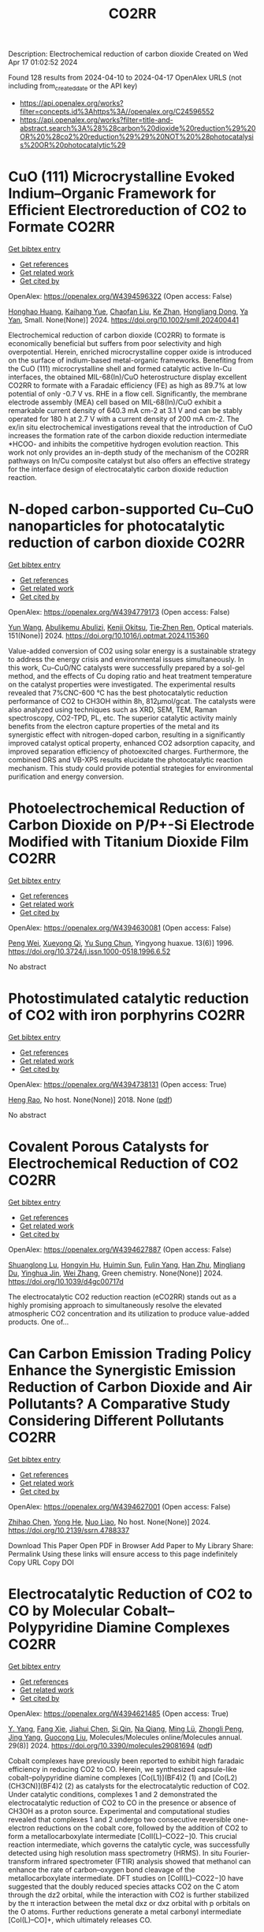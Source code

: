 #+TITLE: CO2RR
Description: Electrochemical reduction of carbon dioxide
Created on Wed Apr 17 01:02:52 2024

Found 128 results from 2024-04-10 to 2024-04-17
OpenAlex URLS (not including from_created_date or the API key)
- [[https://api.openalex.org/works?filter=concepts.id%3Ahttps%3A//openalex.org/C24596552]]
- [[https://api.openalex.org/works?filter=title-and-abstract.search%3A%28%28carbon%20dioxide%20reduction%29%20OR%20%28co2%20reduction%29%29%20NOT%20%28photocatalysis%20OR%20photocatalytic%29]]

* CuO (111) Microcrystalline Evoked Indium–Organic Framework for Efficient Electroreduction of CO2 to Formate  :CO2RR:
:PROPERTIES:
:UUID: https://openalex.org/W4394596322
:TOPICS: Aqueous Zinc-Ion Battery Technology, Applications of Ionic Liquids, Electrochemical Reduction of CO2 to Fuels
:PUBLICATION_DATE: 2024-04-09
:END:    
    
[[elisp:(doi-add-bibtex-entry "https://doi.org/10.1002/smll.202400441")][Get bibtex entry]] 

- [[elisp:(progn (xref--push-markers (current-buffer) (point)) (oa--referenced-works "https://openalex.org/W4394596322"))][Get references]]
- [[elisp:(progn (xref--push-markers (current-buffer) (point)) (oa--related-works "https://openalex.org/W4394596322"))][Get related work]]
- [[elisp:(progn (xref--push-markers (current-buffer) (point)) (oa--cited-by-works "https://openalex.org/W4394596322"))][Get cited by]]

OpenAlex: https://openalex.org/W4394596322 (Open access: False)
    
[[https://openalex.org/A5059021158][Honghao Huang]], [[https://openalex.org/A5061211337][Kaihang Yue]], [[https://openalex.org/A5022846124][Chaofan Liu]], [[https://openalex.org/A5062255744][Ke Zhan]], [[https://openalex.org/A5017933165][Hongliang Dong]], [[https://openalex.org/A5087851630][Ya Yan]], Small. None(None)] 2024. https://doi.org/10.1002/smll.202400441 
     
Electrochemical reduction of carbon dioxide (CO2RR) to formate is economically beneficial but suffers from poor selectivity and high overpotential. Herein, enriched microcrystalline copper oxide is introduced on the surface of indium-based metal-organic frameworks. Benefiting from the CuO (111) microcrystalline shell and formed catalytic active In-Cu interfaces, the obtained MIL-68(In)/CuO heterostructure display excellent CO2RR to formate with a Faradaic efficiency (FE) as high as 89.7% at low potential of only -0.7 V vs. RHE in a flow cell. Significantly, the membrane electrode assembly (MEA) cell based on MIL-68(In)/CuO exhibit a remarkable current density of 640.3 mA cm-2 at 3.1 V and can be stably operated for 180 h at 2.7 V with a current density of 200 mA cm-2. The ex/in situ electrochemical investigations reveal that the introduction of CuO increases the formation rate of the carbon dioxide reduction intermediate *HCOO- and inhibits the competitive hydrogen evolution reaction. This work not only provides an in-depth study of the mechanism of the CO2RR pathways on In/Cu composite catalyst but also offers an effective strategy for the interface design of electrocatalytic carbon dioxide reduction reaction.    

    

* N-doped carbon-supported Cu–CuO nanoparticles for photocatalytic reduction of carbon dioxide  :CO2RR:
:PROPERTIES:
:UUID: https://openalex.org/W4394779173
:TOPICS: Gas Sensing Technology and Materials, Catalytic Nanomaterials, Photocatalytic Materials for Solar Energy Conversion
:PUBLICATION_DATE: 2024-05-01
:END:    
    
[[elisp:(doi-add-bibtex-entry "https://doi.org/10.1016/j.optmat.2024.115360")][Get bibtex entry]] 

- [[elisp:(progn (xref--push-markers (current-buffer) (point)) (oa--referenced-works "https://openalex.org/W4394779173"))][Get references]]
- [[elisp:(progn (xref--push-markers (current-buffer) (point)) (oa--related-works "https://openalex.org/W4394779173"))][Get related work]]
- [[elisp:(progn (xref--push-markers (current-buffer) (point)) (oa--cited-by-works "https://openalex.org/W4394779173"))][Get cited by]]

OpenAlex: https://openalex.org/W4394779173 (Open access: False)
    
[[https://openalex.org/A5037015805][Yun Wang]], [[https://openalex.org/A5062399512][Abulikemu Abulizi]], [[https://openalex.org/A5013319670][Kenji Okitsu]], [[https://openalex.org/A5075893627][Tie‐Zhen Ren]], Optical materials. 151(None)] 2024. https://doi.org/10.1016/j.optmat.2024.115360 
     
Value-added conversion of CO2 using solar energy is a sustainable strategy to address the energy crisis and environmental issues simultaneously. In this work, Cu–CuO/NC catalysts were successfully prepared by a sol-gel method, and the effects of Cu doping ratio and heat treatment temperature on the catalyst properties were investigated. The experimental results revealed that 7%CNC-600 °C has the best photocatalytic reduction performance of CO2 to CH3OH within 8h, 812μmol/gcat. The catalysts were also analyzed using techniques such as XRD, SEM, TEM, Raman spectroscopy, CO2-TPD, PL, etc. The superior catalytic activity mainly benefits from the electron capture properties of the metal and its synergistic effect with nitrogen-doped carbon, resulting in a significantly improved catalyst optical property, enhanced CO2 adsorption capacity, and improved separation efficiency of photoexcited charges. Furthermore, the combined DRS and VB-XPS results elucidate the photocatalytic reaction mechanism. This study could provide potential strategies for environmental purification and energy conversion.    

    

* Photoelectrochemical Reduction of Carbon Dioxide on P/P+-Si Electrode Modified with Titanium Dioxide Film  :CO2RR:
:PROPERTIES:
:UUID: https://openalex.org/W4394630081
:TOPICS: Gas Sensing Technology and Materials, Photocatalytic Materials for Solar Energy Conversion, Electrochemical Reduction of CO2 to Fuels
:PUBLICATION_DATE: 1996-12-01
:END:    
    
[[elisp:(doi-add-bibtex-entry "https://doi.org/10.3724/j.issn.1000-0518.1996.6.52")][Get bibtex entry]] 

- [[elisp:(progn (xref--push-markers (current-buffer) (point)) (oa--referenced-works "https://openalex.org/W4394630081"))][Get references]]
- [[elisp:(progn (xref--push-markers (current-buffer) (point)) (oa--related-works "https://openalex.org/W4394630081"))][Get related work]]
- [[elisp:(progn (xref--push-markers (current-buffer) (point)) (oa--cited-by-works "https://openalex.org/W4394630081"))][Get cited by]]

OpenAlex: https://openalex.org/W4394630081 (Open access: False)
    
[[https://openalex.org/A5013598917][Peng Wei]], [[https://openalex.org/A5006384316][Xueyong Qi]], [[https://openalex.org/A5082030061][Yu Sung Chun]], Yingyong huaxue. 13(6)] 1996. https://doi.org/10.3724/j.issn.1000-0518.1996.6.52 
     
No abstract    

    

* Photostimulated catalytic reduction of CO2 with iron porphyrins  :CO2RR:
:PROPERTIES:
:UUID: https://openalex.org/W4394738131
:TOPICS: Electrocatalysis for Energy Conversion, Catalytic Carbon Dioxide Hydrogenation, Electrochemical Reduction of CO2 to Fuels
:PUBLICATION_DATE: 2018-09-25
:END:    
    
[[elisp:(doi-add-bibtex-entry "None")][Get bibtex entry]] 

- [[elisp:(progn (xref--push-markers (current-buffer) (point)) (oa--referenced-works "https://openalex.org/W4394738131"))][Get references]]
- [[elisp:(progn (xref--push-markers (current-buffer) (point)) (oa--related-works "https://openalex.org/W4394738131"))][Get related work]]
- [[elisp:(progn (xref--push-markers (current-buffer) (point)) (oa--cited-by-works "https://openalex.org/W4394738131"))][Get cited by]]

OpenAlex: https://openalex.org/W4394738131 (Open access: True)
    
[[https://openalex.org/A5048288698][Heng Rao]], No host. None(None)] 2018. None  ([[https://theses.hal.science/tel-04220686/document][pdf]])
     
No abstract    

    

* Covalent Porous Catalysts for Electrochemical Reduction of CO2  :CO2RR:
:PROPERTIES:
:UUID: https://openalex.org/W4394627887
:TOPICS: Electrochemical Reduction of CO2 to Fuels, Catalytic Carbon Dioxide Hydrogenation, Catalytic Dehydrogenation of Light Alkanes
:PUBLICATION_DATE: 2024-01-01
:END:    
    
[[elisp:(doi-add-bibtex-entry "https://doi.org/10.1039/d4gc00717d")][Get bibtex entry]] 

- [[elisp:(progn (xref--push-markers (current-buffer) (point)) (oa--referenced-works "https://openalex.org/W4394627887"))][Get references]]
- [[elisp:(progn (xref--push-markers (current-buffer) (point)) (oa--related-works "https://openalex.org/W4394627887"))][Get related work]]
- [[elisp:(progn (xref--push-markers (current-buffer) (point)) (oa--cited-by-works "https://openalex.org/W4394627887"))][Get cited by]]

OpenAlex: https://openalex.org/W4394627887 (Open access: False)
    
[[https://openalex.org/A5060213367][Shuanglong Lu]], [[https://openalex.org/A5078592922][Hongyin Hu]], [[https://openalex.org/A5084911309][Huimin Sun]], [[https://openalex.org/A5042063495][Fulin Yang]], [[https://openalex.org/A5014327956][Han Zhu]], [[https://openalex.org/A5036927789][Mingliang Du]], [[https://openalex.org/A5065658307][Yinghua Jin]], [[https://openalex.org/A5015694313][Wei Zhang]], Green chemistry. None(None)] 2024. https://doi.org/10.1039/d4gc00717d 
     
The electrocatalytic CO2 reduction reaction (eCO2RR) stands out as a highly promising approach to simultaneously resolve the elevated atmospheric CO2 concentration and its utilization to produce value-added products. One of...    

    

* Can Carbon Emission Trading Policy Enhance the Synergistic Emission Reduction of Carbon Dioxide and Air Pollutants? A Comparative Study Considering Different Pollutants  :CO2RR:
:PROPERTIES:
:UUID: https://openalex.org/W4394627001
:TOPICS: Economic Implications of Climate Change Policies, Rebound Effect on Energy Efficiency and Consumption, Economic Impact of Environmental Policies and Resources
:PUBLICATION_DATE: 2024-01-01
:END:    
    
[[elisp:(doi-add-bibtex-entry "https://doi.org/10.2139/ssrn.4788337")][Get bibtex entry]] 

- [[elisp:(progn (xref--push-markers (current-buffer) (point)) (oa--referenced-works "https://openalex.org/W4394627001"))][Get references]]
- [[elisp:(progn (xref--push-markers (current-buffer) (point)) (oa--related-works "https://openalex.org/W4394627001"))][Get related work]]
- [[elisp:(progn (xref--push-markers (current-buffer) (point)) (oa--cited-by-works "https://openalex.org/W4394627001"))][Get cited by]]

OpenAlex: https://openalex.org/W4394627001 (Open access: False)
    
[[https://openalex.org/A5015399496][Zhihao Chen]], [[https://openalex.org/A5079189561][Yong He]], [[https://openalex.org/A5054096057][Nuo Liao]], No host. None(None)] 2024. https://doi.org/10.2139/ssrn.4788337 
     
Download This Paper Open PDF in Browser Add Paper to My Library Share: Permalink Using these links will ensure access to this page indefinitely Copy URL Copy DOI    

    

* Electrocatalytic Reduction of CO2 to CO by Molecular Cobalt–Polypyridine Diamine Complexes  :CO2RR:
:PROPERTIES:
:UUID: https://openalex.org/W4394621485
:TOPICS: Electrochemical Reduction of CO2 to Fuels, Carbon Dioxide Utilization for Chemical Synthesis, Applications of Ionic Liquids
:PUBLICATION_DATE: 2024-04-09
:END:    
    
[[elisp:(doi-add-bibtex-entry "https://doi.org/10.3390/molecules29081694")][Get bibtex entry]] 

- [[elisp:(progn (xref--push-markers (current-buffer) (point)) (oa--referenced-works "https://openalex.org/W4394621485"))][Get references]]
- [[elisp:(progn (xref--push-markers (current-buffer) (point)) (oa--related-works "https://openalex.org/W4394621485"))][Get related work]]
- [[elisp:(progn (xref--push-markers (current-buffer) (point)) (oa--cited-by-works "https://openalex.org/W4394621485"))][Get cited by]]

OpenAlex: https://openalex.org/W4394621485 (Open access: True)
    
[[https://openalex.org/A5058395750][Y. Yang]], [[https://openalex.org/A5061945383][Fang Xie]], [[https://openalex.org/A5045958583][Jiahui Chen]], [[https://openalex.org/A5001527458][Si Qin]], [[https://openalex.org/A5086641988][Na Qiang]], [[https://openalex.org/A5081563286][Ming Lü]], [[https://openalex.org/A5060946876][Zhongli Peng]], [[https://openalex.org/A5057175644][Jing Yang]], [[https://openalex.org/A5027656224][Guocong Liu]], Molecules/Molecules online/Molecules annual. 29(8)] 2024. https://doi.org/10.3390/molecules29081694  ([[https://www.mdpi.com/1420-3049/29/8/1694/pdf?version=1712665527][pdf]])
     
Cobalt complexes have previously been reported to exhibit high faradaic efficiency in reducing CO2 to CO. Herein, we synthesized capsule-like cobalt–polypyridine diamine complexes [Co(L1)](BF4)2 (1) and [Co(L2) (CH3CN)](BF4)2 (2) as catalysts for the electrocatalytic reduction of CO2. Under catalytic conditions, complexes 1 and 2 demonstrated the electrocatalytic reduction of CO2 to CO in the presence or absence of CH3OH as a proton source. Experimental and computational studies revealed that complexes 1 and 2 undergo two consecutive reversible one-electron reductions on the cobalt core, followed by the addition of CO2 to form a metallocarboxylate intermediate [CoII(L)–CO22−]0. This crucial reaction intermediate, which governs the catalytic cycle, was successfully detected using high resolution mass spectrometry (HRMS). In situ Fourier-transform infrared spectrometer (FTIR) analysis showed that methanol can enhance the rate of carbon–oxygen bond cleavage of the metallocarboxylate intermediate. DFT studies on [CoII(L)–CO22−]0 have suggested that the doubly reduced species attacks CO2 on the C atom through the dz2 orbital, while the interaction with CO2 is further stabilized by the π interaction between the metal dxz or dxz orbital with p orbitals on the O atoms. Further reductions generate a metal carbonyl intermediate [CoI(L)–CO]+, which ultimately releases CO.    

    

* Theoretic Insight into CO2 Reduction at Active Sites of Molybdenum and Tungsten Enzymes: a π Interaction between CO2 and Tungsten Bis-Dithiolene Complexes  :CO2RR:
:PROPERTIES:
:UUID: https://openalex.org/W4394639766
:TOPICS: Biological and Synthetic Hydrogenases: Mechanisms and Applications, Electrochemical Reduction of CO2 to Fuels, Chemistry and Applications of Metal-Organic Frameworks
:PUBLICATION_DATE: 2014-01-01
:END:    
    
[[elisp:(doi-add-bibtex-entry "https://doi.org/10.48550/arxiv.1412.2655")][Get bibtex entry]] 

- [[elisp:(progn (xref--push-markers (current-buffer) (point)) (oa--referenced-works "https://openalex.org/W4394639766"))][Get references]]
- [[elisp:(progn (xref--push-markers (current-buffer) (point)) (oa--related-works "https://openalex.org/W4394639766"))][Get related work]]
- [[elisp:(progn (xref--push-markers (current-buffer) (point)) (oa--cited-by-works "https://openalex.org/W4394639766"))][Get cited by]]

OpenAlex: https://openalex.org/W4394639766 (Open access: True)
    
[[https://openalex.org/A5087851630][Ya Yan]], [[https://openalex.org/A5021459730][Jing Gu]], arXiv (Cornell University). None(None)] 2014. https://doi.org/10.48550/arxiv.1412.2655 
     
Active sites of molybdenum and tungsten enzymes, particularly mononuclear tungsten formate dehydrogenase (FDH) have been theoretically investigated towards their interaction with CO2. Obvious π interaction has been found between the 2e reduced metallodithiole moiety and the molecular CO2. This weak π bonding is predicated both at gas phase, noted as -6.0 kcal/mol and aqueous solvation level, -3.6 kcal/mol. Such interaction is not only limited to CO2, but also to the CO2 reduced product, i.e. formate, in the form of anion- π interaction, noted as -6.8 kcal/mol and -4.1 kcal/mol respectively in gas and aqueous solvation model. The Bailar twisted angles from 60o to 0o, governing structure preference of tungsten dithiolene from octahedron to triangle prism in their restricted structures, has been explored to evaluate such π in-terrelations with CO2 and formate. An octahedral structure with 3 kcal/mol energy lower is preferred over the triangle prismatic when such interactions are concerned.    

    

* Enhanced Electrochemical Reduction of CO2 to Ethylene using Boosted Hydrophobicity of Polyvinyl Dichloride-Coated CuO Electrodes  :CO2RR:
:PROPERTIES:
:UUID: https://openalex.org/W4394600676
:TOPICS: Electrochemical Reduction of CO2 to Fuels, Applications of Ionic Liquids, Aqueous Zinc-Ion Battery Technology
:PUBLICATION_DATE: 2024-04-01
:END:    
    
[[elisp:(doi-add-bibtex-entry "https://doi.org/10.1016/j.jallcom.2024.174475")][Get bibtex entry]] 

- [[elisp:(progn (xref--push-markers (current-buffer) (point)) (oa--referenced-works "https://openalex.org/W4394600676"))][Get references]]
- [[elisp:(progn (xref--push-markers (current-buffer) (point)) (oa--related-works "https://openalex.org/W4394600676"))][Get related work]]
- [[elisp:(progn (xref--push-markers (current-buffer) (point)) (oa--cited-by-works "https://openalex.org/W4394600676"))][Get cited by]]

OpenAlex: https://openalex.org/W4394600676 (Open access: False)
    
[[https://openalex.org/A5045896637][Quhan Chen]], [[https://openalex.org/A5005274186][Hongqing Zhu]], [[https://openalex.org/A5052043342][Zhiqiang Guo]], [[https://openalex.org/A5085330395][Zijun Yan]], [[https://openalex.org/A5081592461][Gang Yang]], [[https://openalex.org/A5042425447][Yan‐Song Zheng]], [[https://openalex.org/A5010797894][Yalan Xing]], [[https://openalex.org/A5015880241][Hongfeng Yin]], [[https://openalex.org/A5043731569][Tom Wu]], Journal of alloys and compounds. None(None)] 2024. https://doi.org/10.1016/j.jallcom.2024.174475 
     
Cu-based materials have gathered significant attention as efficient electrocatalysts for converting carbon dioxide (CO2) to ethylene. CuO electrode was coated with Polyvinyl dichloride (PVDC) to finely tune its surface hydrophobicity, thereby effectively suppressing the hydrogen evolution reaction (HER) while promoting CO2 conversion to ethylene. PVDC modification on modulating proton transfer and enhancing the stability of the electrocatalysts was investigated systematically by varying the coating material, coating amount, and coating order. The CuO-PVDC electrode with a 50 μg/cm2 PVDC coating demonstrated an optimal level of hydrophobicity where the water contact angle (WCA) increased from 94.8 ° to 122 °) and led to highly efficient production of ethylene (FEethylene increased from 32.2% to 41.4%) at a low potential of -0.89 V vs. RHE, while effectively suppressing hydrogen evolution. Comparative tests and calculations revealed that PVDC modification balances proton transfer and CO2 availability. Hence, PVDC regulates the degree of reduction in CuO, leading to an increased proportion of Cu ions on the surface of the CuO-PVDC electrode, which facilitates the C-C coupling process exhibiting long-lasting hydrophobic properties without sacrificing conductivity, which is a promising strategy for mitigating the environmental impact of CO2 and their efficient conversion to produce valuable chemicals.    

    

* Covalent Organic Frameworks for Artificial Photosynthetic Diluted CO2 Reduction  :CO2RR:
:PROPERTIES:
:UUID: https://openalex.org/W4394761334
:TOPICS: 
:PUBLICATION_DATE: 2024-04-01
:END:    
    
[[elisp:(doi-add-bibtex-entry "https://doi.org/10.1016/j.cjsc.2024.100307")][Get bibtex entry]] 

- [[elisp:(progn (xref--push-markers (current-buffer) (point)) (oa--referenced-works "https://openalex.org/W4394761334"))][Get references]]
- [[elisp:(progn (xref--push-markers (current-buffer) (point)) (oa--related-works "https://openalex.org/W4394761334"))][Get related work]]
- [[elisp:(progn (xref--push-markers (current-buffer) (point)) (oa--cited-by-works "https://openalex.org/W4394761334"))][Get cited by]]

OpenAlex: https://openalex.org/W4394761334 (Open access: False)
    
[[https://openalex.org/A5029766000][Hong Dong]], [[https://openalex.org/A5066058184][Fengming Zhang]], Jiegou huaxue/Chinese journal of structural chemistry. None(None)] 2024. https://doi.org/10.1016/j.cjsc.2024.100307 
     
No abstract    

    

* Novel flexible aromatic Cu3 metal-organic π-cluster for electrocatalytic CO2 reduction reaction  :CO2RR:
:PROPERTIES:
:UUID: https://openalex.org/W4394770127
:TOPICS: Carbon Dioxide Utilization for Chemical Synthesis, Chemistry and Applications of Metal-Organic Frameworks, Electrochemical Reduction of CO2 to Fuels
:PUBLICATION_DATE: 2024-04-01
:END:    
    
[[elisp:(doi-add-bibtex-entry "https://doi.org/10.1016/j.surfin.2024.104349")][Get bibtex entry]] 

- [[elisp:(progn (xref--push-markers (current-buffer) (point)) (oa--referenced-works "https://openalex.org/W4394770127"))][Get references]]
- [[elisp:(progn (xref--push-markers (current-buffer) (point)) (oa--related-works "https://openalex.org/W4394770127"))][Get related work]]
- [[elisp:(progn (xref--push-markers (current-buffer) (point)) (oa--cited-by-works "https://openalex.org/W4394770127"))][Get cited by]]

OpenAlex: https://openalex.org/W4394770127 (Open access: False)
    
[[https://openalex.org/A5060993459][Yayu Yan]], [[https://openalex.org/A5089611506][Jiali Chen]], [[https://openalex.org/A5042981412][Zirui Wang]], [[https://openalex.org/A5053970717][Jun Fu]], [[https://openalex.org/A5035590977][Haixia Zhang]], [[https://openalex.org/A5019373659][Shumei Chen]], [[https://openalex.org/A5011650323][Qiaohong Li]], [[https://openalex.org/A5083237447][Jian Zhang]], Surfaces and interfaces. None(None)] 2024. https://doi.org/10.1016/j.surfin.2024.104349 
     
Producing Cn products through electrocatalytic CO2 reduction reaction (CO2RR) is of great significance in addressing the global warming crisis. Organic-inorganic hybrid catalysts, characterized by precise and controllable active sites and metal-ligand synergistic interactions, can enhance the reaction activity and stability of Cu-based catalysts. Herein, based on density functional theory (DFT), a novel flexible aromatic Cu3 metal-organic π-cluster (Cu3-π cluster) was constructed, consisting of triple-atom active centers and pentalyne ligands. During the catalytic CO2RR process, the adsorption of H can promote the activation of CO2, this converts the competing hydrogen evolution reaction (HER) into promoting CO2RR. Enhanced aromaticity of its cluster core is credited with stabilizing the coadsorption of H and CO2 (H*+CO2*), consequently lowering the reaction free energy of the CO2 activation process. Research has shown that Cu3-π cluster have high catalytic activity for electrocatalytic CO2 generation of C2H4. Considering the solvation effect, the limit potential of this reaction is -0.60 V. Furthermore, the reaction free energies suggest that the Cu3-π cluster is more inclined to yield C2H4(g) products via COCO* coupling. Moreover, the high CO coverage at the triple-atom active centers not only makes it more challenging for this cluster to adsorb H, but also reduces the energy barrier of the COCO* coupling reaction.In the entire reaction pathway of C2H4(g), there exhibits dynamic self-adaptive behavior in the bond lengths and bond angles of the three Cu atoms in the cluster core, leading to fluctuations in aromaticity. The flexibility and aromaticity changes in this structure enable the Cu3-π cluster to better stabilize intermediates. This work provides theoretical guidance for the application of metal-organic π-clusters, accelerates the screening of catalysts for CO2RR, and provides powerful theoretical guidance for the structure-activity relationships between aromaticity and catalytic activity.    

    

* In situ/Operando Synchrotron Analytical Techniques for CO2/CO Reduction Reaction: From Atomic Scales to Mesoscales  :CO2RR:
:PROPERTIES:
:UUID: https://openalex.org/W4394724017
:TOPICS: Electrocatalysis for Energy Conversion, Catalytic Nanomaterials, Electrochemical Reduction of CO2 to Fuels
:PUBLICATION_DATE: 2024-04-10
:END:    
    
[[elisp:(doi-add-bibtex-entry "https://doi.org/10.1002/anie.202404213")][Get bibtex entry]] 

- [[elisp:(progn (xref--push-markers (current-buffer) (point)) (oa--referenced-works "https://openalex.org/W4394724017"))][Get references]]
- [[elisp:(progn (xref--push-markers (current-buffer) (point)) (oa--related-works "https://openalex.org/W4394724017"))][Get related work]]
- [[elisp:(progn (xref--push-markers (current-buffer) (point)) (oa--cited-by-works "https://openalex.org/W4394724017"))][Get cited by]]

OpenAlex: https://openalex.org/W4394724017 (Open access: False)
    
[[https://openalex.org/A5012899479][Yi Xu]], [[https://openalex.org/A5060053004][Bingbao Mei]], [[https://openalex.org/A5071336039][Qiucheng Xu]], [[https://openalex.org/A5067436028][Huai Qin Fu]], [[https://openalex.org/A5019286151][Xin Yu Zhang]], [[https://openalex.org/A5037077755][Peng Fei Liu]], [[https://openalex.org/A5048996351][Zheng Jiang]], [[https://openalex.org/A5031316238][Hua Gui Yang]], Angewandte Chemie. None(None)] 2024. https://doi.org/10.1002/anie.202404213 
     
Electrocatalytic carbon dioxide/carbon monoxide reduction reaction (CO(2)RR) has emerged as a prospective and appealing strategy to realize carbon neutrality for manufacturing sustainable chemical products. Developing highly active electrocatalysts and stable devices has been demonstrated as effective approach to enhancing the conversion efficiency of CO(2)RR. In order to rationally design electrocatalysts and devices, a comprehensive understanding of the intrinsic structure evolution within catalysts and micro‐environment change around electrode interface, particularly under operation conditions, is indispensable. Synchrotron radiation has been recognized as a versatile characterization platform, garnering widespread attention owing to its high brightness, elevated flux, excellent directivity, strong polarization and exceptional stability. This review systematically introduces the applications of synchrotron radiation technologies classified by radiation sources with varying wavelengths in CO(2)RR. By virtue of in situ/operando synchrotron analytical techniques, we also summarize relevant dynamic evolution processes from electronic structure, atomic configuration, molecular adsorption, crystal lattice and devices, spanning scales from the angstrom to the micrometer. The merits and limitations of diverse synchrotron characterization techniques are summarized, and their applicable scenarios in CO(2)RR are further presented. On the basis of the state‐of‐the‐art fourth‐generation synchrotron facilities, a perspective for further deeper understanding of the CO(2)RR process using synchrotron analytical techniques is proposed.    

    

* In situ/Operando Synchrotron Analytical Techniques for CO2/CO Reduction Reaction: From Atomic Scales to Mesoscales  :CO2RR:
:PROPERTIES:
:UUID: https://openalex.org/W4394724108
:TOPICS: Catalytic Nanomaterials, Electrochemical Reduction of CO2 to Fuels, Surface Analysis and Electron Spectroscopy Techniques
:PUBLICATION_DATE: 2024-04-10
:END:    
    
[[elisp:(doi-add-bibtex-entry "https://doi.org/10.1002/ange.202404213")][Get bibtex entry]] 

- [[elisp:(progn (xref--push-markers (current-buffer) (point)) (oa--referenced-works "https://openalex.org/W4394724108"))][Get references]]
- [[elisp:(progn (xref--push-markers (current-buffer) (point)) (oa--related-works "https://openalex.org/W4394724108"))][Get related work]]
- [[elisp:(progn (xref--push-markers (current-buffer) (point)) (oa--cited-by-works "https://openalex.org/W4394724108"))][Get cited by]]

OpenAlex: https://openalex.org/W4394724108 (Open access: False)
    
[[https://openalex.org/A5012899479][Yi Xu]], [[https://openalex.org/A5060053004][Bingbao Mei]], [[https://openalex.org/A5071336039][Qiucheng Xu]], [[https://openalex.org/A5067436028][Huai Qin Fu]], [[https://openalex.org/A5019286151][Xin Yu Zhang]], [[https://openalex.org/A5037077755][Peng Fei Liu]], [[https://openalex.org/A5048996351][Zheng Jiang]], [[https://openalex.org/A5031316238][Hua Gui Yang]], Angewandte Chemie. None(None)] 2024. https://doi.org/10.1002/ange.202404213 
     
Electrocatalytic carbon dioxide/carbon monoxide reduction reaction (CO(2)RR) has emerged as a prospective and appealing strategy to realize carbon neutrality for manufacturing sustainable chemical products. Developing highly active electrocatalysts and stable devices has been demonstrated as effective approach to enhancing the conversion efficiency of CO(2)RR. In order to rationally design electrocatalysts and devices, a comprehensive understanding of the intrinsic structure evolution within catalysts and micro‐environment change around electrode interface, particularly under operation conditions, is indispensable. Synchrotron radiation has been recognized as a versatile characterization platform, garnering widespread attention owing to its high brightness, elevated flux, excellent directivity, strong polarization and exceptional stability. This review systematically introduces the applications of synchrotron radiation technologies classified by radiation sources with varying wavelengths in CO(2)RR. By virtue of in situ/operando synchrotron analytical techniques, we also summarize relevant dynamic evolution processes from electronic structure, atomic configuration, molecular adsorption, crystal lattice and devices, spanning scales from the angstrom to the micrometer. The merits and limitations of diverse synchrotron characterization techniques are summarized, and their applicable scenarios in CO(2)RR are further presented. On the basis of the state‐of‐the‐art fourth‐generation synchrotron facilities, a perspective for further deeper understanding of the CO(2)RR process using synchrotron analytical techniques is proposed.    

    

* Regulating the local microenvironment on porous Cu nanosheets for enhancing electrocatalytic CO2 reduction selectivity to ethylene  :CO2RR:
:PROPERTIES:
:UUID: https://openalex.org/W4394626437
:TOPICS: Electrochemical Reduction of CO2 to Fuels, Electrocatalysis for Energy Conversion, Catalytic Nanomaterials
:PUBLICATION_DATE: 2024-01-01
:END:    
    
[[elisp:(doi-add-bibtex-entry "https://doi.org/10.1039/d4ta01198h")][Get bibtex entry]] 

- [[elisp:(progn (xref--push-markers (current-buffer) (point)) (oa--referenced-works "https://openalex.org/W4394626437"))][Get references]]
- [[elisp:(progn (xref--push-markers (current-buffer) (point)) (oa--related-works "https://openalex.org/W4394626437"))][Get related work]]
- [[elisp:(progn (xref--push-markers (current-buffer) (point)) (oa--cited-by-works "https://openalex.org/W4394626437"))][Get cited by]]

OpenAlex: https://openalex.org/W4394626437 (Open access: False)
    
[[https://openalex.org/A5047629524][Ying Zhang]], [[https://openalex.org/A5062755510][Qianqian Wang]], [[https://openalex.org/A5019928750][Qi Song]], [[https://openalex.org/A5071743958][Kaibin Li]], [[https://openalex.org/A5070141080][Yaxin Zhou]], [[https://openalex.org/A5056489746][Chenchen Zhang]], [[https://openalex.org/A5016114882][Junjun Mao]], [[https://openalex.org/A5025620806][Lei Yang]], [[https://openalex.org/A5065654129][Chengsi Pan]], [[https://openalex.org/A5091543149][Jiawei Zhang]], [[https://openalex.org/A5004893546][Yongfa Zhu]], Journal of materials chemistry. A. None(None)] 2024. https://doi.org/10.1039/d4ta01198h 
     
Local microenvironments of the ECO2RR play an important role in tuning the adsorption energy of crucial intermediates, which helps enhance ECO2RR selectivity. Different types of organic polymers were used in...    

    

* Does innovation facilitate meeting the CO2 emission reduction targets of China: A non-linear approach  :CO2RR:
:PROPERTIES:
:UUID: https://openalex.org/W4394747159
:TOPICS: Life Cycle Assessment and Environmental Impact Analysis, Economic Implications of Climate Change Policies, Economic Impact of Environmental Policies and Resources
:PUBLICATION_DATE: 2024-01-01
:END:    
    
[[elisp:(doi-add-bibtex-entry "https://doi.org/10.1016/j.aglobe.2024.100079")][Get bibtex entry]] 

- [[elisp:(progn (xref--push-markers (current-buffer) (point)) (oa--referenced-works "https://openalex.org/W4394747159"))][Get references]]
- [[elisp:(progn (xref--push-markers (current-buffer) (point)) (oa--related-works "https://openalex.org/W4394747159"))][Get related work]]
- [[elisp:(progn (xref--push-markers (current-buffer) (point)) (oa--cited-by-works "https://openalex.org/W4394747159"))][Get cited by]]

OpenAlex: https://openalex.org/W4394747159 (Open access: True)
    
[[https://openalex.org/A5085796199][Yifan Wang]], [[https://openalex.org/A5056849225][Nadia Doytch]], [[https://openalex.org/A5029633731][Mohamed Elheddad]], [[https://openalex.org/A5025800278][惟科 李]], [[https://openalex.org/A5048939544][Ms. Ha Thi Kim Chi -]], Asia and the global economy. 4(1)] 2024. https://doi.org/10.1016/j.aglobe.2024.100079 
     
No abstract    

    

* Forming multiple C - C bonds upon electrocatalytic reduction of CO2 by molecular transition metal macrocycles  :CO2RR:
:PROPERTIES:
:UUID: https://openalex.org/W4394790705
:TOPICS: Transition Metal Catalysis, Carbon Dioxide Utilization for Chemical Synthesis, Electrochemical Reduction of CO2 to Fuels
:PUBLICATION_DATE: 2023-01-03
:END:    
    
[[elisp:(doi-add-bibtex-entry "None")][Get bibtex entry]] 

- [[elisp:(progn (xref--push-markers (current-buffer) (point)) (oa--referenced-works "https://openalex.org/W4394790705"))][Get references]]
- [[elisp:(progn (xref--push-markers (current-buffer) (point)) (oa--related-works "https://openalex.org/W4394790705"))][Get related work]]
- [[elisp:(progn (xref--push-markers (current-buffer) (point)) (oa--cited-by-works "https://openalex.org/W4394790705"))][Get cited by]]

OpenAlex: https://openalex.org/W4394790705 (Open access: True)
    
[[https://openalex.org/A5035360447][Shaojun Dong]], HAL (Le Centre pour la Communication Scientifique Directe). None(None)] 2023. None  ([[https://theses.hal.science/tel-03972287/document][pdf]])
     
No abstract    

    

* Advancing electrochemical CO2 reduction: Insights from operando Attenuated total reflectance surface-enhanced infrared absorption spectroscopy analysis  :CO2RR:
:PROPERTIES:
:UUID: https://openalex.org/W4394617577
:TOPICS: Electrochemical Reduction of CO2 to Fuels, Applications of Ionic Liquids, Thermoelectric Materials
:PUBLICATION_DATE: 2024-04-01
:END:    
    
[[elisp:(doi-add-bibtex-entry "https://doi.org/10.1016/j.coelec.2024.101515")][Get bibtex entry]] 

- [[elisp:(progn (xref--push-markers (current-buffer) (point)) (oa--referenced-works "https://openalex.org/W4394617577"))][Get references]]
- [[elisp:(progn (xref--push-markers (current-buffer) (point)) (oa--related-works "https://openalex.org/W4394617577"))][Get related work]]
- [[elisp:(progn (xref--push-markers (current-buffer) (point)) (oa--cited-by-works "https://openalex.org/W4394617577"))][Get cited by]]

OpenAlex: https://openalex.org/W4394617577 (Open access: False)
    
[[https://openalex.org/A5033923356][Sojung Park]], [[https://openalex.org/A5006624960][Wooyul Kim]], Current opinion in electrochemistry. None(None)] 2024. https://doi.org/10.1016/j.coelec.2024.101515 
     
Cu-based electrodes have been at the forefront of research on the electrochemical reduction of CO2 for several decades owing to their ability to generate multi-carbon products. Various innovative approaches, including alloying, doping, and surface modification, have been used to develop catalysts with superior selectivity, activity, and durability. Despite these developments, the commercialization of Cu-based electrocatalysts for the CO2 reduction reaction remains elusive. This review provides comprehensive insights into catalyst design and discusses methodologies using in situ surface-enhanced infrared absorption spectroscopy for the validation of newly designed catalysts, particularly those developed considering the information presented herein.    

    

* Synthesis of Sn-based nanocomposites using waste polyethylene terephthalate (PET) for the electrochemical reduction of CO2 to formate  :CO2RR:
:PROPERTIES:
:UUID: https://openalex.org/W4394619586
:TOPICS: Electrochemical Reduction of CO2 to Fuels, Applications of Ionic Liquids, Thermoelectric Materials
:PUBLICATION_DATE: 2024-04-09
:END:    
    
[[elisp:(doi-add-bibtex-entry "https://doi.org/10.1007/s11144-024-02623-z")][Get bibtex entry]] 

- [[elisp:(progn (xref--push-markers (current-buffer) (point)) (oa--referenced-works "https://openalex.org/W4394619586"))][Get references]]
- [[elisp:(progn (xref--push-markers (current-buffer) (point)) (oa--related-works "https://openalex.org/W4394619586"))][Get related work]]
- [[elisp:(progn (xref--push-markers (current-buffer) (point)) (oa--cited-by-works "https://openalex.org/W4394619586"))][Get cited by]]

OpenAlex: https://openalex.org/W4394619586 (Open access: False)
    
[[https://openalex.org/A5042965682][Shweta Shukla]], [[https://openalex.org/A5086878929][Ramasamy Karvembu]], Reaction kinetics, mechanisms and catalysis. None(None)] 2024. https://doi.org/10.1007/s11144-024-02623-z 
     
No abstract    

    

* Large CO2 reduction and enhanced thermal performance of agro-forestry, construction and demolition waste based fly ash bricks for sustainable construction  :CO2RR:
:PROPERTIES:
:UUID: https://openalex.org/W4394689932
:TOPICS: Sustainable Earth Construction Materials and Techniques, Geopolymer and Alternative Cementitious Materials, Utilization of Waste Materials in Construction and Ceramics
:PUBLICATION_DATE: 2024-04-10
:END:    
    
[[elisp:(doi-add-bibtex-entry "https://doi.org/10.1038/s41598-024-59012-8")][Get bibtex entry]] 

- [[elisp:(progn (xref--push-markers (current-buffer) (point)) (oa--referenced-works "https://openalex.org/W4394689932"))][Get references]]
- [[elisp:(progn (xref--push-markers (current-buffer) (point)) (oa--related-works "https://openalex.org/W4394689932"))][Get related work]]
- [[elisp:(progn (xref--push-markers (current-buffer) (point)) (oa--cited-by-works "https://openalex.org/W4394689932"))][Get cited by]]

OpenAlex: https://openalex.org/W4394689932 (Open access: True)
    
[[https://openalex.org/A5047167578][Siddharth Singh]], [[https://openalex.org/A5043630041][Soumitra Maiti]], [[https://openalex.org/A5042274492][Ravindra Singh Bisht]], [[https://openalex.org/A5039610322][Soraj Kumar Panigrahi]], [[https://openalex.org/A5076873601][Sameer Yadav]], Scientific reports. 14(1)] 2024. https://doi.org/10.1038/s41598-024-59012-8  ([[https://www.nature.com/articles/s41598-024-59012-8.pdf][pdf]])
     
The exhaust gases in production of burnt clay bricks is responsible for greenhouse gases (GHGs) emission which increase the carbon footprint in the ecosystem. Here, we report carbon emission and thermal performance based evaluation of 8 ft. × 9 ft. × 8 ft. building. The bricks used in building construction are manufactured from fly ash, agro-forestry wastes, construction & demolition wastes (C&D), ground granulated blast furnace slag (GGBFS) using NaOH as activator in order to provide compressive strength in the range of 3-6 MPa with ambient curing at 30 °C for 28 days. Life cycle analysis (LCA) reveals the total CO2 emission for fly ash and burnt clay bricks estimated to be 43.28 gCO2 and 290 gCO2 per brick, respectively. Considering the current scenario, by replacing 1-2% of brunt clay bricks with agro-forestry waste, C&D waste based fly ash bricks can potentially reduce 0.5-1.5 million tons of CO2 emission annually. The embodied energy calculation shows fly ash based bricks consumes 10-15 times less energy as compared to burnt clay bricks. Thermal paremeters viz., U-value (0.5-1.2 W/m2K), thermal conductivity (0.4-0.5 W/mK) show adequate insulation of agro-forestry waste based fly ash bricks highlighting its importance of thermal comfort, CO2 reduction along with sustainable and eco-friendly construction practices.    

    

* Facile construction of double vacancy modified BiOBr/g-C3N4@Bi heterojunctions for effective photochemical CO2 reduction  :CO2RR:
:PROPERTIES:
:UUID: https://openalex.org/W4394618522
:TOPICS: Photocatalytic Materials for Solar Energy Conversion, Perovskite Solar Cell Technology, Porous Crystalline Organic Frameworks for Energy and Separation Applications
:PUBLICATION_DATE: 2024-04-01
:END:    
    
[[elisp:(doi-add-bibtex-entry "https://doi.org/10.1016/j.molstruc.2024.138290")][Get bibtex entry]] 

- [[elisp:(progn (xref--push-markers (current-buffer) (point)) (oa--referenced-works "https://openalex.org/W4394618522"))][Get references]]
- [[elisp:(progn (xref--push-markers (current-buffer) (point)) (oa--related-works "https://openalex.org/W4394618522"))][Get related work]]
- [[elisp:(progn (xref--push-markers (current-buffer) (point)) (oa--cited-by-works "https://openalex.org/W4394618522"))][Get cited by]]

OpenAlex: https://openalex.org/W4394618522 (Open access: False)
    
[[https://openalex.org/A5057078421][Ziqiong Wang]], [[https://openalex.org/A5009556235][Rui Du]], [[https://openalex.org/A5021979312][Feng Chen]], [[https://openalex.org/A5076745518][Yan Wang]], [[https://openalex.org/A5003875268][Wanting Li]], [[https://openalex.org/A5089690753][Jun Long]], [[https://openalex.org/A5006721092][Yanmei Zhou]], [[https://openalex.org/A5007202572][Ruifeng Chong]], [[https://openalex.org/A5086175943][Ling Zhang]], Journal of molecular structure. None(None)] 2024. https://doi.org/10.1016/j.molstruc.2024.138290 
     
Three different heterojunctions, BiOBr/g-C3N4, Bi/g-C3N4, and BiOBr/g-C3N4@Bi modified with carbon vacancies and/or oxygen vacancies, were first synthesized via a facile solvothermal approach by adjusting the ratio of Bi(NO3)3 · 5H2O with ethylene glycol (EG). The as-prepared heterojunctions were characterized by various modern analytical instruments, and their visible-light photocatalytic performance for CO2 conversion was evaluated. Our findings demonstrate that the ternary photocatalyst BiOBr/g-C3N4@Bi exhibits better activity toward visible-light-driven CO2 reduction than pristine g-C3N4 and its binary counterparts without hole scavengers, and its maximum CO yield (7.4 μmol · h−1 · g−1) is approximately four 4 times that of pure g-C3N4. This is attributed to the VO and VC defects, which enhance the photon absorption capacity. On the other hand, the g-C3N4 matrix exhibits strong interfacial interactions with BiOBr and metallic Bi, leading to an increase in the separation efficiency of the photoinduced carriers. In other words, the strong interfacial interactions among g-C3N4, BiOBr and metallic Bi, the vacancy defects VO and VC, and the metallic Bi particles cooperate to significantly improve the separation and transportation of the photoexcited charge carriers, thereby augmenting the CO2 photoreduction activity of the BiOBr/g-C3N4@Bi ternary heterojunction in the absence of a sacrificial agent. This approach based on facile solvothermal treatment has promising potential in fabricating highly efficient photocatalysts suitable for visible-light-driven CO2 reduction.    

    

* A Nanosheet Ch3coo(Bio) Topotactically Converted into Nanocomposite of Bismuth Clusters and Bi2o2co3 for Highly Efficient Electrocatalytic Reduction of Co2 to Formate  :CO2RR:
:PROPERTIES:
:UUID: https://openalex.org/W4394627725
:TOPICS: Electrochemical Reduction of CO2 to Fuels, Accelerating Materials Innovation through Informatics, Thermoelectric Materials
:PUBLICATION_DATE: 2024-01-01
:END:    
    
[[elisp:(doi-add-bibtex-entry "https://doi.org/10.2139/ssrn.4788681")][Get bibtex entry]] 

- [[elisp:(progn (xref--push-markers (current-buffer) (point)) (oa--referenced-works "https://openalex.org/W4394627725"))][Get references]]
- [[elisp:(progn (xref--push-markers (current-buffer) (point)) (oa--related-works "https://openalex.org/W4394627725"))][Get related work]]
- [[elisp:(progn (xref--push-markers (current-buffer) (point)) (oa--cited-by-works "https://openalex.org/W4394627725"))][Get cited by]]

OpenAlex: https://openalex.org/W4394627725 (Open access: False)
    
[[https://openalex.org/A5012503801][Huawang Zhao]], [[https://openalex.org/A5027232440][Chao Deng]], [[https://openalex.org/A5064692183][Chao Qi]], [[https://openalex.org/A5025682742][Zhenhong Xue]], [[https://openalex.org/A5004875096][Kai Cui]], [[https://openalex.org/A5051976562][Xiaomin Wu]], [[https://openalex.org/A5039243487][Guohua Jing]], No host. None(None)] 2024. https://doi.org/10.2139/ssrn.4788681 
     
Download This Paper Open PDF in Browser Add Paper to My Library Share: Permalink Using these links will ensure access to this page indefinitely Copy URL Copy DOI    

    

* Highly coordinated Ni-N5 sites for efficient electrocatalytic CO2 reduction toward CO with faradaic efficiency exceeding 99%  :CO2RR:
:PROPERTIES:
:UUID: https://openalex.org/W4394720601
:TOPICS: Electrochemical Reduction of CO2 to Fuels, Electrocatalysis for Energy Conversion, Ammonia Synthesis and Electrocatalysis
:PUBLICATION_DATE: 2024-04-01
:END:    
    
[[elisp:(doi-add-bibtex-entry "https://doi.org/10.1016/j.jcat.2024.115495")][Get bibtex entry]] 

- [[elisp:(progn (xref--push-markers (current-buffer) (point)) (oa--referenced-works "https://openalex.org/W4394720601"))][Get references]]
- [[elisp:(progn (xref--push-markers (current-buffer) (point)) (oa--related-works "https://openalex.org/W4394720601"))][Get related work]]
- [[elisp:(progn (xref--push-markers (current-buffer) (point)) (oa--cited-by-works "https://openalex.org/W4394720601"))][Get cited by]]

OpenAlex: https://openalex.org/W4394720601 (Open access: False)
    
[[https://openalex.org/A5068028336][Fengwei Zhang]], [[https://openalex.org/A5077284304][J. Li]], [[https://openalex.org/A5061140388][Yuxin Chen]], [[https://openalex.org/A5050852420][Han Zhang]], [[https://openalex.org/A5015677984][Jingjing Li]], [[https://openalex.org/A5069703487][Peihao Liu]], [[https://openalex.org/A5007661109][Yuewen Mu]], [[https://openalex.org/A5066558796][Wenyan Zan]], [[https://openalex.org/A5077655412][Zhenyu Sun]], Journal of catalysis. None(None)] 2024. https://doi.org/10.1016/j.jcat.2024.115495 
     
No abstract    

    

* Assessment of booster refrigeration system with eco-friendly working fluid CO2/halogenated alkene (HA) mixture for supermarket application around the world: Energy conservation, cost saving, and emissions reduction potential  :CO2RR:
:PROPERTIES:
:UUID: https://openalex.org/W4394746982
:TOPICS: Waste Heat Recovery for Power Generation and Cogeneration, Supercritical Fluid Extraction and Processing, Refrigeration Systems and Technologies
:PUBLICATION_DATE: 2024-04-01
:END:    
    
[[elisp:(doi-add-bibtex-entry "https://doi.org/10.1016/j.energy.2024.131244")][Get bibtex entry]] 

- [[elisp:(progn (xref--push-markers (current-buffer) (point)) (oa--referenced-works "https://openalex.org/W4394746982"))][Get references]]
- [[elisp:(progn (xref--push-markers (current-buffer) (point)) (oa--related-works "https://openalex.org/W4394746982"))][Get related work]]
- [[elisp:(progn (xref--push-markers (current-buffer) (point)) (oa--cited-by-works "https://openalex.org/W4394746982"))][Get cited by]]

OpenAlex: https://openalex.org/W4394746982 (Open access: False)
    
[[https://openalex.org/A5003016698][Baomin Dai]], [[https://openalex.org/A5038379969][Tianhao Wu]], [[https://openalex.org/A5063891991][Shengchun Liu]], [[https://openalex.org/A5029360035][Peng Zhang]], [[https://openalex.org/A5084423408][Jianing Zhang]], [[https://openalex.org/A5015424265][Rao Fu]], [[https://openalex.org/A5017465834][Dabiao Wang]], Energy. None(None)] 2024. https://doi.org/10.1016/j.energy.2024.131244 
     
For the scope of commercial supermarkets, the demand for energy efficiency improvement and environmentally-friendly working fluid of the refrigeration system is necessary. In this study, supermarket booster refrigeration system by using eco-friendly working fluid CO2/halogenated alkene (HA) mixture is proposed, and the mixture used in systems with two evaporation temperatures and operating modes affected by ambient temperature are studied. The energy efficiency, economic performance and emission reduction potential of the whole life cycle are conducted to compare with the pure CO2 booster refrigeration system. Furthermore, the influence of climate condition is discussed when used in 40 typical cities around the world. The results show the coefficient of performance (COP) of booster refrigeration system can be significantly improved by using CO2/HA mixtures. As the ambient temperature is 33 °C, the CO2/R1234yf (93/7) operates with the maximum COP of 1.367, which is 11.59% higher than that of pure CO2. Using CO2/HA mixtures in the booster refrigeration system can significantly improve the exergy efficiency of system. Moreover, the system using CO2/HA mixtures has higher annual performance factor and lower life cycle cost (LCC) than pure CO2. LCC of the system using CO2/R1234yf (94/6) is the lowest, and the reduction rate is 3.06∼5.59%. Meanwhile, the life cycle carbon emissions of systems in different climatic regions using CO2/R1234yf can be reduced by 2.39∼5.21%. The booster refrigeration system adopting CO2/HA mixtures is a promising alternative solution for commercial supermarket refrigeration and energy-saving.    

    

* Template-free synthesis of hierarchical graphitic carbon nitride (H-gC3N4) embedded with NiO for water splitting and CO2 reduction with the role of hole scavenger: A comparative investigation  :CO2RR:
:PROPERTIES:
:UUID: https://openalex.org/W4394718289
:TOPICS: Photocatalytic Materials for Solar Energy Conversion, Two-Dimensional Transition Metal Carbides and Nitrides (MXenes), Catalytic Nanomaterials
:PUBLICATION_DATE: 2024-08-01
:END:    
    
[[elisp:(doi-add-bibtex-entry "https://doi.org/10.1016/j.mssp.2024.108379")][Get bibtex entry]] 

- [[elisp:(progn (xref--push-markers (current-buffer) (point)) (oa--referenced-works "https://openalex.org/W4394718289"))][Get references]]
- [[elisp:(progn (xref--push-markers (current-buffer) (point)) (oa--related-works "https://openalex.org/W4394718289"))][Get related work]]
- [[elisp:(progn (xref--push-markers (current-buffer) (point)) (oa--cited-by-works "https://openalex.org/W4394718289"))][Get cited by]]

OpenAlex: https://openalex.org/W4394718289 (Open access: False)
    
[[https://openalex.org/A5088895260][Beenish Tahir]], [[https://openalex.org/A5043773134][Muhammad Nawaz Tahir]], [[https://openalex.org/A5005212578][Naveen Kumar]], [[https://openalex.org/A5086089748][Mohammad Siraj]], [[https://openalex.org/A5023573813][Amanullah Fatehmulla]], Materials science in semiconductor processing. 178(None)] 2024. https://doi.org/10.1016/j.mssp.2024.108379 
     
No abstract    

    

* Electrochemically coupled CH4 and CO2 consumption driven by microbial processes  :CO2RR:
:PROPERTIES:
:UUID: https://openalex.org/W4394683918
:TOPICS: Carbon Dioxide Sequestration in Geological Formations, Electrochemical Reduction of CO2 to Fuels, Microbial Fuel Cells and Electrogenic Bacteria Technology
:PUBLICATION_DATE: 2024-04-10
:END:    
    
[[elisp:(doi-add-bibtex-entry "https://doi.org/10.1038/s41467-024-47445-8")][Get bibtex entry]] 

- [[elisp:(progn (xref--push-markers (current-buffer) (point)) (oa--referenced-works "https://openalex.org/W4394683918"))][Get references]]
- [[elisp:(progn (xref--push-markers (current-buffer) (point)) (oa--related-works "https://openalex.org/W4394683918"))][Get related work]]
- [[elisp:(progn (xref--push-markers (current-buffer) (point)) (oa--cited-by-works "https://openalex.org/W4394683918"))][Get cited by]]

OpenAlex: https://openalex.org/W4394683918 (Open access: True)
    
[[https://openalex.org/A5090119291][Yue Zheng]], [[https://openalex.org/A5081491259][H. X. Wang]], [[https://openalex.org/A5021293751][Yan Liu]], [[https://openalex.org/A5057182757][Peiyu Liu]], [[https://openalex.org/A5036975637][Baoli Zhu]], [[https://openalex.org/A5007344121][Yanning Zheng]], [[https://openalex.org/A5001174265][Jinhua Li]], [[https://openalex.org/A5075869324][Ludmila Chistoserdova]], [[https://openalex.org/A5002127283][Zhiyong Jason Ren]], [[https://openalex.org/A5085132355][Feng Zhao]], Nature communications. 15(1)] 2024. https://doi.org/10.1038/s41467-024-47445-8  ([[https://www.nature.com/articles/s41467-024-47445-8.pdf][pdf]])
     
The chemical transformations of methane (CH4) and carbon dioxide (CO2) greenhouse gases typically have high energy barriers. Here we present an approach of strategic coupling of CH4 oxidation and CO2 reduction in a switched microbial process governed by redox cycling of iron minerals under temperate conditions. The presence of iron minerals leads to an obvious enhancement of carbon fixation, with the minerals acting as the electron acceptor for CH4 oxidation and the electron donor for CO2 reduction, facilitated by changes in the mineral structure. The electron flow between the two functionally active microbial consortia is tracked through electrochemistry, and the energy metabolism in these consortia is predicted at the genetic level. This study offers a promising strategy for the removal of CH4 and CO2 in the natural environment and proposes an engineering technique for the utilization of major greenhouse gases.    

    

* Understanding the nonlinear effect of digital technology development on CO2 reduction  :CO2RR:
:PROPERTIES:
:UUID: https://openalex.org/W4394766226
:TOPICS: Rebound Effect on Energy Efficiency and Consumption, Impact of COVID-19 on Global Environment, Economic Impact of Environmental Policies and Resources
:PUBLICATION_DATE: 2024-04-12
:END:    
    
[[elisp:(doi-add-bibtex-entry "https://doi.org/10.1002/sd.2964")][Get bibtex entry]] 

- [[elisp:(progn (xref--push-markers (current-buffer) (point)) (oa--referenced-works "https://openalex.org/W4394766226"))][Get references]]
- [[elisp:(progn (xref--push-markers (current-buffer) (point)) (oa--related-works "https://openalex.org/W4394766226"))][Get related work]]
- [[elisp:(progn (xref--push-markers (current-buffer) (point)) (oa--cited-by-works "https://openalex.org/W4394766226"))][Get cited by]]

OpenAlex: https://openalex.org/W4394766226 (Open access: False)
    
[[https://openalex.org/A5036306106][Aleksy Kwiliński]], Sustainable development. None(None)] 2024. https://doi.org/10.1002/sd.2964 
     
Abstract Digital technology, including advancements in artificial intelligence, the Internet of Things, and data analytics, has the potential to revolutionize tackling the problem of carbon dioxide emissions and achieving sustainable development. The paper aims at checking the nature of the impact of digital technology development on carbon dioxide reduction for the EU countries in 2013–2020. The study applies the following methods: entropy methods, panel‐corrected standard error, and feasible generalized least squares. The digital technology development index enabled the classification of all the EU countries into two distinct groups: High Digital Technology Development and Moderate/Lower Digital Technology Development. The findings confirm that digital technology development has a significant impact on decreasing carbon dioxide emissions. In the first stage, the growth of digital technology causes a faster decrease in carbon dioxide emissions. However, beyond a certain threshold, the further improvement of digital technology results in diminishing marginal benefits of CO2 emissions reduction. Thus, the EU government should catalyze the extension of digital technologies among all sectors and levels. In addition, it requires enhancing digital literacy of the society and local authorities.    

    

* [Assessment of CO2 Co-benefits of Air Pollution Control Policies in Taiyuan's 14th Five-Year Plan].  :CO2RR:
:PROPERTIES:
:UUID: https://openalex.org/W4394739599
:TOPICS: Estimating Vehicle Fuel Consumption and Emissions
:PUBLICATION_DATE: 2024-03-08
:END:    
    
[[elisp:(doi-add-bibtex-entry "https://doi.org/10.13227/j.hjkx.202304046")][Get bibtex entry]] 

- [[elisp:(progn (xref--push-markers (current-buffer) (point)) (oa--referenced-works "https://openalex.org/W4394739599"))][Get references]]
- [[elisp:(progn (xref--push-markers (current-buffer) (point)) (oa--related-works "https://openalex.org/W4394739599"))][Get related work]]
- [[elisp:(progn (xref--push-markers (current-buffer) (point)) (oa--cited-by-works "https://openalex.org/W4394739599"))][Get cited by]]

OpenAlex: https://openalex.org/W4394739599 (Open access: False)
    
[[https://openalex.org/A5055470638][Tianlin Xiao]], [[https://openalex.org/A5024141743][Yun Shu]], [[https://openalex.org/A5069396965][Hui Li]], [[https://openalex.org/A5084854649][Han Wang]], [[https://openalex.org/A5089483737][Junhong Li]], [[https://openalex.org/A5023282229][Qin Yan]], [[https://openalex.org/A5042610567][Wenjie Zhang]], [[https://openalex.org/A5063566720][Hua Jiang]], PubMed. 45(3)] 2024. https://doi.org/10.13227/j.hjkx.202304046 
     
To quantitatively evaluate the co-benefits of air pollution reduction and carbon dioxide reduction of Taiyuan's 14th Five-Year Plan air pollution prevention and control policies, this study used the Beijing-Tianjin-Hebei Greenhouse Gas-Air Pollution Interaction and Synergy Model (GAINS-JJJ) to simulate and evaluate the emission reduction potential and CO2 co-benefit of 13 air pollution control measures. The emission reductions of PM2.5, PM10, SO2, NOx, VOCs, and NH3 in 2025 were 1.8 (5%, compared with that in the baseline scenario), 2.5 (2%), 3.7 (16%), 20.0 (27%), 13.6 (15%), and 0.0 kt (0%), respectively. The reduction in CO2 emissions was 9.0 Mt (13%), whereas CH4 emissions increased by 203.3 kt (25% increase relative to that in the baseline scenario). SO2, NOx, and VOCs emission reductions derived from the power, industrial combustion, and solvent use sectors. CO2 reduction occurred mainly in the industrial combustion sector, and CH4 emission increased mainly due to the increase in coal mining activity. The highest synergistic CO2 reductions were achieved by restricting energy consumption in the high energy-consuming and high-emitting sectors; prohibiting new capacity in the steel, coke, cement, and flat glass industries; and replacing coal-fired power generation with renewable energy. Furthermore, the CO2 reduction co-benefit was highest for VOCs. In addition, this study suggests that promoting the policy of terminal electrification and simultaneously increasing the share of clean energy and the ability to consume renewable energy generation in the power sector are the keys to decreasing the emissions in Taiyuan.    

    

* Spatial effects of green innovation and carbon emission reduction in China: Mediating role of infrastructure and informatization  :CO2RR:
:PROPERTIES:
:UUID: https://openalex.org/W4394602875
:TOPICS: Economic Impact of Environmental Policies and Resources
:PUBLICATION_DATE: 2024-04-01
:END:    
    
[[elisp:(doi-add-bibtex-entry "https://doi.org/10.1016/j.scs.2024.105426")][Get bibtex entry]] 

- [[elisp:(progn (xref--push-markers (current-buffer) (point)) (oa--referenced-works "https://openalex.org/W4394602875"))][Get references]]
- [[elisp:(progn (xref--push-markers (current-buffer) (point)) (oa--related-works "https://openalex.org/W4394602875"))][Get related work]]
- [[elisp:(progn (xref--push-markers (current-buffer) (point)) (oa--cited-by-works "https://openalex.org/W4394602875"))][Get cited by]]

OpenAlex: https://openalex.org/W4394602875 (Open access: False)
    
[[https://openalex.org/A5016875708][Qiufeng Zhang]], [[https://openalex.org/A5082789515][Junfeng Li]], [[https://openalex.org/A5037997960][Qingshen Kong]], [[https://openalex.org/A5055929000][Yi Xiao]], Sustainable cities and society. None(None)] 2024. https://doi.org/10.1016/j.scs.2024.105426 
     
Green innovation (GI) plays a vital role in mitigating urban carbon dioxide (CO2) emissions and fostering sustainable development in China. This study examines the impact of GI on CO2 emissions, underscoring its significance for environmental sustainability. The analysis of data from 253 Chinese cities from 2010 to 2020 shows a transition in GI from a "multipoint" sporadic pattern to a "clustered" aggregation, indicative of significant polarization. Concurrently, a converging trend in the CO2 emissions kernel density curve reflects the initial success of carbon reduction initiatives, demonstrating a notable "high in the north and low in the south" spatial disparity. Critically, the findings reveal that GI induces significant spatial spillover effects, reducing CO2 emissions not only locally but also in adjacent areas. The mediation analysis reveals that the level of infrastructure development acts as a masking factor, suggesting that despite infrastructure expansion potentially escalating CO2 emissions, alignment with GI principles steers its environmental impact towards a positive direction. Additionally, informatization's modest mediating role suggests that its enhancement, driven by GI, further mitigates CO2 emissions through improved resource efficiency. These insights highlight the importance of integrating GI into urban policy frameworks, emphasizing its role in environmental management and CO2 emission reduction.    

    

* Assessment of Greenhouse Gas Emissions and Carbon Reserves with Zero Processing of Chernozem in the Conditions of the Forest-Steppe Zone of the Middle Volga Region  :CO2RR:
:PROPERTIES:
:UUID: https://openalex.org/W4394752901
:TOPICS: Future Development of China's Coal Industry, Geological Evolution of the Arctic Region, Global Methane Emissions and Impacts
:PUBLICATION_DATE: 2023-07-01
:END:    
    
[[elisp:(doi-add-bibtex-entry "https://doi.org/10.31857/s0002188123070086")][Get bibtex entry]] 

- [[elisp:(progn (xref--push-markers (current-buffer) (point)) (oa--referenced-works "https://openalex.org/W4394752901"))][Get references]]
- [[elisp:(progn (xref--push-markers (current-buffer) (point)) (oa--related-works "https://openalex.org/W4394752901"))][Get related work]]
- [[elisp:(progn (xref--push-markers (current-buffer) (point)) (oa--cited-by-works "https://openalex.org/W4394752901"))][Get cited by]]

OpenAlex: https://openalex.org/W4394752901 (Open access: False)
    
[[https://openalex.org/A5049236196][L. V. Orlova]], [[https://openalex.org/A5007756493][Н. М. Троц]], [[https://openalex.org/A5060851494][В. И. Платонов]], [[https://openalex.org/A5049583124][Eugene Balashov]], [[https://openalex.org/A5042411653][Sofia Sushko]], [[https://openalex.org/A5048980463][И. Н. Колесниченко]], [[https://openalex.org/A5005875420][Sergey Orlov]], [[https://openalex.org/A5010589284][E. V. Kruglov]], Agrohimiâ. None(7)] 2023. https://doi.org/10.31857/s0002188123070086 
     
The transition from conventional soil treatment technology to zero treatment technology contributes to an increase in carbon sequestration (Sorg) in the form of carbon dioxide (CO2) from the atmosphere into the soil and, as a result, a reduction in the adverse effects of the greenhouse effect on the ecological state of the environment. The effectiveness of the application of zero tillage is to a greater or lesser extent due to specific agro-climatic conditions, crop rotation systems, fertilizers and plant protection, soil quality and stability. The influence of zero tillage on the dynamics of sorghum reserves and greenhouse gas emissions (CO2, N2O, CH4) in the agro-climatic conditions of crop production (LLC “Orlovka AIC”, Samara region) was investigated. The study was conducted on agrochernozem heavy loam in September–November 2021 in conditions of an abnormally arid growing season and high summer temperatures. On plots with zero tillage, plant residues were received: 268–1720 kg С/ha, 3–66 kg N, 0.2–7.7 kg P and 12–44 kg K/ha. Based on the results obtained, recommendations are proposed for further improving the efficiency of zero tillage technology due, firstly, to reducing its adverse effect on the density of soil composition, and, secondly, taking into account the influence of underlying parent rocks and relief on water erosion of soil and redistribution of granulometric fractions of soil in the agricultural landscape, which will allow using this technology according to principles of adaptive landscape farming.    

    

* Application of Mineral Fertilizers in Forests with Respect to Forest Carbon Budget  :CO2RR:
:PROPERTIES:
:UUID: https://openalex.org/W4394753136
:TOPICS: Climate Change Impacts on Forest Carbon Sequestration, Estimation of Forest Biomass and Carbon Stocks, Soil Carbon Dynamics and Nutrient Cycling in Ecosystems
:PUBLICATION_DATE: 2023-09-01
:END:    
    
[[elisp:(doi-add-bibtex-entry "https://doi.org/10.31857/s0002188123090107")][Get bibtex entry]] 

- [[elisp:(progn (xref--push-markers (current-buffer) (point)) (oa--referenced-works "https://openalex.org/W4394753136"))][Get references]]
- [[elisp:(progn (xref--push-markers (current-buffer) (point)) (oa--related-works "https://openalex.org/W4394753136"))][Get related work]]
- [[elisp:(progn (xref--push-markers (current-buffer) (point)) (oa--cited-by-works "https://openalex.org/W4394753136"))][Get cited by]]

OpenAlex: https://openalex.org/W4394753136 (Open access: False)
    
[[https://openalex.org/A5016476218][Liudmila Mukhortova]], [[https://openalex.org/A5080660477][Olga Martynenko]], [[https://openalex.org/A5076701781][В. Н. Коротков]], [[https://openalex.org/A5023686797][Viktor Karminov]], [[https://openalex.org/A5059691294][Dmitry Schepaschenko]], Agrohimiâ. None(9)] 2023. https://doi.org/10.31857/s0002188123090107 
     
Carbon sequestration and conservation is one of the important ecosystem functions of the forest. The task of modern science is to explore the possibilities of enhancing this function in order to counter the increase in the concentration of carbon dioxide in the atmosphere. Sustainable and climate smart forestry, in particular the use of mineral fertilizers, are an effective way to increase the productivity of forests and enhance their carbon-sequestration capacity. This review aims to summarize the experience of using mineral fertilizers in boreal and temperate forests. It is concluded that fertilization should be selective, and it is most effective in combination with other forest management operations. A significant effect is observed on sites with medium-productivity conditions on sites with with sufficient, but not excessive moisture, at the age of the maximum current increment of biomass or commercial wood (40–70 years for coniferous species). The most common (inexpensive, but effective) are N-fertilizers, but it is necessary to control the content of other nutrients, in particular P, K and B. We have collected and published a database of long-term experiments on the application of mineral fertilizers. Experiments have shown that the absorption of 1 t of CO2-eq. requires from 5.6 to 10.3 kg (on average 7.2) of nitrogen. The results of a fertilizer application project should be compared against the baseline (without fertilizer application), and the difference can be counted in emission reduction units.    

    

* Using Hydrogen to Decarbonize the Brick and Tile Industry  :CO2RR:
:PROPERTIES:
:UUID: https://openalex.org/W4394605059
:TOPICS: Building Information Modeling in Construction Industry
:PUBLICATION_DATE: 2024-04-09
:END:    
    
[[elisp:(doi-add-bibtex-entry "https://doi.org/10.52825/isec.v1i.1155")][Get bibtex entry]] 

- [[elisp:(progn (xref--push-markers (current-buffer) (point)) (oa--referenced-works "https://openalex.org/W4394605059"))][Get references]]
- [[elisp:(progn (xref--push-markers (current-buffer) (point)) (oa--related-works "https://openalex.org/W4394605059"))][Get related work]]
- [[elisp:(progn (xref--push-markers (current-buffer) (point)) (oa--cited-by-works "https://openalex.org/W4394605059"))][Get cited by]]

OpenAlex: https://openalex.org/W4394605059 (Open access: True)
    
[[https://openalex.org/A5095066696][Stefan Wallat]], [[https://openalex.org/A5031394654][Wolfgang Adler]], [[https://openalex.org/A5095066697][Ekhard Rimpel]], [[https://openalex.org/A5056555909][Rachel Giese]], No host. 1(None)] 2024. https://doi.org/10.52825/isec.v1i.1155  ([[https://www.tib-op.org/ojs/index.php/isec/article/download/1155/1050][pdf]])
     
For a significant reduction of carbon dioxide (CO2) emissions, it is assumed that hydrogen (H2) will substitute natural gas in the upcoming years. Therefore, the operational limitations of the existing burner technology must be evaluated when the hydrogen content in the fuel is increased. To investigate the H2-readiness of typical burners, numerical simulations and experimental investigations were carried out in test facilities and in an industrial tunnel kiln system in the brick and tile industry. The results of the examination of the existing conventional burner for natural gas and an additive manufactured dual-fuel burner for natural gas and H2 will be presented. The investigations carried out so far suggest that it is possible to use H2 in addition to natural gas as a fuel gas for tunnel kilns in the brick and tile industry. Ongoing investigations by means of simulations and measurements of the industrial tunnel kiln will provide further insights into this.    

    

* Designed imidazolium-based ionic liquids to capture carbon dioxide from natural gas  :CO2RR:
:PROPERTIES:
:UUID: https://openalex.org/W4394603561
:TOPICS: Applications of Ionic Liquids, Carbon Dioxide Utilization for Chemical Synthesis, Carbon Dioxide Capture and Storage Technologies
:PUBLICATION_DATE: 2024-04-01
:END:    
    
[[elisp:(doi-add-bibtex-entry "https://doi.org/10.1016/j.molliq.2024.124708")][Get bibtex entry]] 

- [[elisp:(progn (xref--push-markers (current-buffer) (point)) (oa--referenced-works "https://openalex.org/W4394603561"))][Get references]]
- [[elisp:(progn (xref--push-markers (current-buffer) (point)) (oa--related-works "https://openalex.org/W4394603561"))][Get related work]]
- [[elisp:(progn (xref--push-markers (current-buffer) (point)) (oa--cited-by-works "https://openalex.org/W4394603561"))][Get cited by]]

OpenAlex: https://openalex.org/W4394603561 (Open access: False)
    
[[https://openalex.org/A5007558757][Raghda A. El-Nagar]], [[https://openalex.org/A5066894424][A. Elaraby]], [[https://openalex.org/A5080932683][M.I. Nessim]], [[https://openalex.org/A5039851562][Alaa Ghanem]], Journal of molecular liquids. None(None)] 2024. https://doi.org/10.1016/j.molliq.2024.124708 
     
Natural gas is considered one of the most appealing fossil fuels in the world's energy supply nowadays, and it is primarily recognized as a clean energy source. However, the removal of pollutants from NG, particularly carbon dioxide (CO2), requires complex treatment strategies, significantly influencing its production. Consequently, the appealing properties of ionic liquids (ILs) make them interesting eco-friendly candidates for capturing CO2 from natural gas. In this work, a series of novel functionalized ILs (IL-Br, IL-BF4, and IL-PF6) were synthesized and characterized via a variety of analysis tools, including FT-IR, NMR, and thermal gravimetric analysis. Highly efficient capture of CO2 from natural gas was investigated at ambient temperature and was successfully achieved with the synthesized ILs. IL-PF6 recorded the highest capture CO2 capacity from the natural gas stream, which reached up to 94 % in only 5 min as a retention time. The experimental results revealed that each gram of IL-PF6, IL-BF4, and IL-Br could capture 2.02, 1.23, and 1.18 mmol of CO2, respectively. The used ILs were reused three times without any significant reduction in their capturing performance, which enhances their potential for eco-friendly and cost-saving issues. The CO2 capture efficiency of the used ILs was verified theoretically using the DFT method and Monte Carlo simulations (MCs). The quantum study matches with the experimental results, which confirmed the CO2 capture efficiency in the order of IL-PF6 > IL-BF4 > IL-Br.    

    

* Mitigation  :CO2RR:
:PROPERTIES:
:UUID: https://openalex.org/W4394622430
:TOPICS: Challenges and Policy Implications of Biodiversity Offsets
:PUBLICATION_DATE: 2024-04-04
:END:    
    
[[elisp:(doi-add-bibtex-entry "https://doi.org/10.4337/9781802209204.ch09")][Get bibtex entry]] 

- [[elisp:(progn (xref--push-markers (current-buffer) (point)) (oa--referenced-works "https://openalex.org/W4394622430"))][Get references]]
- [[elisp:(progn (xref--push-markers (current-buffer) (point)) (oa--related-works "https://openalex.org/W4394622430"))][Get related work]]
- [[elisp:(progn (xref--push-markers (current-buffer) (point)) (oa--cited-by-works "https://openalex.org/W4394622430"))][Get cited by]]

OpenAlex: https://openalex.org/W4394622430 (Open access: False)
    
[[https://openalex.org/A5010417345][Todd A. Eisenstadt]], Edward Elgar Publishing eBooks. None(None)] 2024. https://doi.org/10.4337/9781802209204.ch09 
     
The most effective way of managing climate change is through mitigation— anthropogenic intervention to reduce the anthropogenic forcing of the climate system. Mitigation is almost universally measured by emissions reduction of the main greenhouse gas, carbon dioxide (CO2), and, to a lesser extent, other gases. This entry looks at mitigation efforts, which have mostly taken the form of international treaties, such as the Paris Agreement and strategies to reduce greenhouse gas sources and emissions and enhance greenhouse gas sinks. While the Paris Agreement has fallen short in efforts to prompt nations to reduce emissions, international treaties have been a useful tool in climate policy implementation as they leverage "shame" tactics if nations fail to comply. So far, nation-states, companies, leaders, and individual citizens and consumers have failed to achieve the collective action needed to prioritize mitigation.    

    

* Biogas Purification through the use of a Microalgae-Bacterial System in Semi-Industrial High Rate Algal Ponds.  :CO2RR:
:PROPERTIES:
:UUID: https://openalex.org/W4394764306
:TOPICS: Microalgae as a Source for Biofuels Production
:PUBLICATION_DATE: 2024-03-22
:END:    
    
[[elisp:(doi-add-bibtex-entry "https://doi.org/10.3791/65968")][Get bibtex entry]] 

- [[elisp:(progn (xref--push-markers (current-buffer) (point)) (oa--referenced-works "https://openalex.org/W4394764306"))][Get references]]
- [[elisp:(progn (xref--push-markers (current-buffer) (point)) (oa--related-works "https://openalex.org/W4394764306"))][Get related work]]
- [[elisp:(progn (xref--push-markers (current-buffer) (point)) (oa--cited-by-works "https://openalex.org/W4394764306"))][Get cited by]]

OpenAlex: https://openalex.org/W4394764306 (Open access: False)
    
[[https://openalex.org/A5095380508][Mariana Vega Blanes]], [[https://openalex.org/A5003747941][Isaac J. Pérez-Hermosillo]], [[https://openalex.org/A5057078296][Arnold Ramírez Rueda]], [[https://openalex.org/A5039927999][Armando González Sánchez]], PubMed. None(205)] 2024. https://doi.org/10.3791/65968 
     
In recent years, a number of technologies have emerged to purify biogas into biomethane. This purification entails a reduction in the concentration of polluting gases such as carbon dioxide and hydrogen sulfide to increase the content of methane. In this study, we used a microalgal cultivation technology to treat and purify biogas produced from organic waste from the swine industry to obtain ready-to-use biomethane. For cultivation and purification, two 22.2 m3 open-pond photobioreactors coupled with an absorption-desorption column system were set up in San Juan de los Lagos, Mexico. Several recirculation liquid/biogas ratios (L/G) were tested to obtain the highest removal efficiencies; other parameters, such as pH, dissolved oxygen (DO), temperature, and biomass growth, were measured. The most efficient L/Gs were 1.6 and 2.5, resulting in a treated biogas effluent with a composition of 6.8%vol and 6.6%vol in CO2, respectively, and removal efficiencies for H2S up to 98.9%, as well as maintaining O2 contamination values of less than 2%vol. We found that pH greatly determines CO2 removal, more so than L/G, during cultivation because of its participation in the photosynthetic process of microalgae and its ability to vary pH when solubilized due to its acidic nature. DO, and temperature oscillated as expected from the light-dark natural cycles of photosynthesis and the time of day, respectively. Biomass growth varied with CO2 and nutrient feeding as well as reactor harvesting; however, the trend remained primed for growth.    

    

* A Novel Abiotic Pathway for Phosphine Synthesis over Acidic Dust in Venus' Atmosphere  :CO2RR:
:PROPERTIES:
:UUID: https://openalex.org/W4394728345
:TOPICS: Light Signal Transduction in Plants, Advancements in Density Functional Theory, Atmospheric Aerosols and their Impacts
:PUBLICATION_DATE: 2024-04-01
:END:    
    
[[elisp:(doi-add-bibtex-entry "https://doi.org/10.1089/ast.2023.0046")][Get bibtex entry]] 

- [[elisp:(progn (xref--push-markers (current-buffer) (point)) (oa--referenced-works "https://openalex.org/W4394728345"))][Get references]]
- [[elisp:(progn (xref--push-markers (current-buffer) (point)) (oa--related-works "https://openalex.org/W4394728345"))][Get related work]]
- [[elisp:(progn (xref--push-markers (current-buffer) (point)) (oa--cited-by-works "https://openalex.org/W4394728345"))][Get cited by]]

OpenAlex: https://openalex.org/W4394728345 (Open access: False)
    
[[https://openalex.org/A5046085887][Klaudia Mráziková]], [[https://openalex.org/A5026408210][Antonín Knížek]], [[https://openalex.org/A5014682859][Homa Saeidfirozeh]], [[https://openalex.org/A5000477325][Lukáš Petera]], [[https://openalex.org/A5074349399][Svatopluk Civiš]], [[https://openalex.org/A5013420967][Franz Saija]], [[https://openalex.org/A5033943382][Giuseppe Cassone]], [[https://openalex.org/A5079936629][Paul B. Rimmer]], [[https://openalex.org/A5036191447][Martin Ferus]], Astrobiology. 24(4)] 2024. https://doi.org/10.1089/ast.2023.0046 
     
Recent ground-based observations of Venus have detected a single spectral feature consistent with phosphine (PH3) in the middle atmosphere, a gas which has been suggested as a biosignature on rocky planets. The presence of PH3 in the oxidized atmosphere of Venus has not yet been explained by any abiotic process. However, state-of-the-art experimental and theoretical research published in previous works demonstrated a photochemical origin of another potential biosignature—the hydride methane—from carbon dioxide over acidic mineral surfaces on Mars. The production of methane includes formation of the HC · O radical. Our density functional theory (DFT) calculations predict an energetically plausible reaction network leading to PH3, involving either HC · O or H· radicals. We suggest that, similarly to the photochemical formation of methane over acidic minerals already discussed for Mars, the origin of PH3 in Venus' atmosphere could be explained by radical chemistry starting with the reaction of ·PO with HC·O, the latter being produced by reduction of CO2 over acidic dust in upper atmospheric layers of Venus by ultraviolet radiation. HPO, H2P·O, and H3P·OH have been identified as key intermediate species in our model pathway for phosphine synthesis.    

    

* Effect of surfactant on dynamics and gas-liquid mass transfer for single carbon dioxide bubbles  :CO2RR:
:PROPERTIES:
:UUID: https://openalex.org/W4394790751
:TOPICS: Nanobubbles in Water Treatment, Dynamics of Drop Impact on Surfaces, Bioreactor Scale-up and Oxygen Transfer in Microbial Processes
:PUBLICATION_DATE: 2024-04-01
:END:    
    
[[elisp:(doi-add-bibtex-entry "https://doi.org/10.1016/j.jclepro.2024.142148")][Get bibtex entry]] 

- [[elisp:(progn (xref--push-markers (current-buffer) (point)) (oa--referenced-works "https://openalex.org/W4394790751"))][Get references]]
- [[elisp:(progn (xref--push-markers (current-buffer) (point)) (oa--related-works "https://openalex.org/W4394790751"))][Get related work]]
- [[elisp:(progn (xref--push-markers (current-buffer) (point)) (oa--cited-by-works "https://openalex.org/W4394790751"))][Get cited by]]

OpenAlex: https://openalex.org/W4394790751 (Open access: False)
    
[[https://openalex.org/A5025965406][Guangyan Hu]], [[https://openalex.org/A5024390188][Kuixin Cui]], [[https://openalex.org/A5034711847][Shengming Jin]], [[https://openalex.org/A5066900764][Kun Liu]], [[https://openalex.org/A5078106258][Taiyu Wang]], Journal of cleaner production. None(None)] 2024. https://doi.org/10.1016/j.jclepro.2024.142148 
     
In carbonation reaction, the impact of surfactants on the movement and mass transfer behavior of carbon dioxide bubbles were crucial for the production of high-quality silicon dioxide products. The study employed the Matlab image processing system to investigate the shapes, motion velocities, and rise path of single carbon dioxide bubbles within varying concentrations of cetyltrimethyl ammonium bromide (CTAB) solutions. This exploration aimed to elucidate the effect of CTAB on the movement and mass transfer coefficient (MTRC) of single carbon dioxide bubbles. Alterations in the CTAB solution concentration and bubble sizes significantly influenced the mass transfer and movement characteristics of single carbon dioxide bubbles. The conclusion was drawn through the computation of the MTRC of single carbon dioxide bubbles in deionized water and CTAB solutions: the addition of CTAB significantly reduced the mass transfer efficiency of carbon dioxide in deionized water, with the MTRC of CTAB solutions decreasing as the solution concentration increased. Utilizing the stagnant cap model, it can be concluded that CTAB's reduction of the MTRC of carbon dioxide was attributed to the high viscosity of the medium, low bubble velocity, stable flow conditions, and intensified adsorption degree of CTAB molecules at the gas-liquid interface. According to the significant periodic trajectories of single carbon dioxide bubbles in the stable range, the correlation between the trajectories of compressible bubbles in surfactant solution and mass transfer in liquid phase was established, and the previous method based on rigid sphere model was modified. The paper proposed the mechanism of CTAB's influence on single carbon dioxide bubbles, offering crucial theoretical insights into the industrial application of surfactants in the carbonation process for producing silicon dioxide.    

    

* Optimization Technique on Dynamics of Carbon Dioxide to Controlling Global Warming  :CO2RR:
:PROPERTIES:
:UUID: https://openalex.org/W4394611144
:TOPICS: Global Methane Emissions and Impacts, Economic Implications of Climate Change Policies, Global Energy Transition and Fossil Fuel Depletion
:PUBLICATION_DATE: 2024-04-09
:END:    
    
[[elisp:(doi-add-bibtex-entry "https://doi.org/10.21203/rs.3.rs-4208405/v1")][Get bibtex entry]] 

- [[elisp:(progn (xref--push-markers (current-buffer) (point)) (oa--referenced-works "https://openalex.org/W4394611144"))][Get references]]
- [[elisp:(progn (xref--push-markers (current-buffer) (point)) (oa--related-works "https://openalex.org/W4394611144"))][Get related work]]
- [[elisp:(progn (xref--push-markers (current-buffer) (point)) (oa--cited-by-works "https://openalex.org/W4394611144"))][Get cited by]]

OpenAlex: https://openalex.org/W4394611144 (Open access: True)
    
[[https://openalex.org/A5018161300][Muhammad Abid]], [[https://openalex.org/A5013047400][Mohsan Hassan]], Research Square (Research Square). None(None)] 2024. https://doi.org/10.21203/rs.3.rs-4208405/v1  ([[https://www.researchsquare.com/article/rs-4208405/latest.pdf][pdf]])
     
Abstract Background Carbon dioxide is increasing in the atmosphere day by day due to diverse sources increasing global warming. Meeting the energy demands of the expanding human population, large-scale carbon dioxide (CO 2 ) is produced. Effective reduction of CO 2 emissions from the energy sector and others through optimization is required to reduce global warming. Model: This paper presents a mathematical model that captures the dynamic relationship between carbon dioxide levels in the atmosphere, human population dynamics, energy use, and the progression of global warming as distinct sections. Real-time data from these sections are utilized to adjust model parameters. Methodology: Firstly, the stability analysis of the proposed model is examined to determine whether solutions remain bounded or converge to specific states on the equilibrium points. Secondly, sensitivity analysis of the model is investigated and determines the behavior of the dynamic system on changes in parameters. Lastly, the optimization technique is applied to the model to reduce global warming by optimizing the level of CO 2 emission from the energy sector. Results Through optimization, results show that global warming is majorly reduced when the CO 2 emission from the energy sector is reduced. Novelty: The thorough analysis and validation of the proposed model offer valuable insights for devising effective strategies to mitigate climate change.    

    

* <bold>NH</bold> <sub> <bold>3</bold> </sub> <bold>and H</bold> <sub> <bold>2</bold> </sub> <bold>Impact on Combustion and Emission Characteristics of i-C</bold> <sub> <bold>8</bold> </sub> <bold>H</bold> <sub> <bold>18</bold> </sub> <bold>Flame under Premixed and Diffusion Conditions</bold>  :CO2RR:
:PROPERTIES:
:UUID: https://openalex.org/W4394617166
:TOPICS: Chemical Kinetics of Combustion Processes, Dynamics of Turbulent Combustion Systems, Challenges and Applications of Detonation Propulsion Technology
:PUBLICATION_DATE: 2024-04-09
:END:    
    
[[elisp:(doi-add-bibtex-entry "https://doi.org/10.4271/2024-01-2370")][Get bibtex entry]] 

- [[elisp:(progn (xref--push-markers (current-buffer) (point)) (oa--referenced-works "https://openalex.org/W4394617166"))][Get references]]
- [[elisp:(progn (xref--push-markers (current-buffer) (point)) (oa--related-works "https://openalex.org/W4394617166"))][Get related work]]
- [[elisp:(progn (xref--push-markers (current-buffer) (point)) (oa--cited-by-works "https://openalex.org/W4394617166"))][Get cited by]]

OpenAlex: https://openalex.org/W4394617166 (Open access: False)
    
[[https://openalex.org/A5042144517][M. Zuhaib Akram]], [[https://openalex.org/A5081117268][Haroon Rashid]], [[https://openalex.org/A5041483676][Yangbo Deng]], [[https://openalex.org/A5009595926][Muhammad Aziz]], [[https://openalex.org/A5069823664][Qiao Zhu]], [[https://openalex.org/A5004720599][M. Waqar Akram]], SAE technical papers on CD-ROM/SAE technical paper series. None(None)] 2024. https://doi.org/10.4271/2024-01-2370 
     
<div class="section abstract"><div class="htmlview paragraph">Soot and carbon dioxide released from internal combustion engines became the key issues when using fossil fuels. Ammonia and hydrogen having zero-carbon species can reduce carbon-related emissions and enhance the reliance on renewable fuels. A comparative study of ammonia and hydrogen impact on combustion and emission characteristics of iso-octane flame was performed under different combustion conditions. Arrhenius equation, soot surface reactions, and modified kinetic mechanism were used to study the flame growth, soot nucleation, and surface growth rates. The results show that hydrogen increased the temperature about 20.74 K and 59.30 K, whereas ammonia reduced it about 82.17 K and 66.03 K at premixed and counterflow conditions, respectively. The flame speed of iso-octane was increased 43.83 cm/s by hydrogen and decreased 34.36 cm/s by ammonia. A reduction in CH<sub>2</sub>O caused a reduction in CO and CO<sub>2</sub> emissions. Ammonia impact on CO reduction was stronger than hydrogen under premixed and counterflow flame conditions. In contrast, a higher reduction in CO<sub>2</sub> emission was noticed when adding hydrogen instead of ammonia adopting counterflow flame conditions. The diluted fuel reduced the fraction of small-chain hydrocarbon species in iso-octane combustion, resulting in a reduction of the soot precursors, soot particle number density, and soot volume fractions. NO emission decreased in premixed flame and increased in counterflow flame when adding hydrogen. Ammonia enhanced NO emissions, and its impact was greater on counterflow flame rather than premixed combustion. The current study suggested that ammonia dilution in iso-octane should be ≤ 50% because a higher reduction in soot and carbon dioxide emissions can be achieved with a small reduction in burning velocity and increment in NO emission. However, the hydrogen contents &gt; 50% in iso-octane fuel significantly reduced the emission and increased the burning velocity.</div></div>    

    

* Low oxidation state and hydrido group 2 complexes: synthesis and applications in the activation of gaseous substrates  :CO2RR:
:PROPERTIES:
:UUID: https://openalex.org/W4394696992
:TOPICS: Catalytic Dehydrogenation of Light Alkanes, Catalytic Nanomaterials, Carbon Dioxide Utilization for Chemical Synthesis
:PUBLICATION_DATE: 2024-01-01
:END:    
    
[[elisp:(doi-add-bibtex-entry "https://doi.org/10.1039/d4cs00097h")][Get bibtex entry]] 

- [[elisp:(progn (xref--push-markers (current-buffer) (point)) (oa--referenced-works "https://openalex.org/W4394696992"))][Get references]]
- [[elisp:(progn (xref--push-markers (current-buffer) (point)) (oa--related-works "https://openalex.org/W4394696992"))][Get related work]]
- [[elisp:(progn (xref--push-markers (current-buffer) (point)) (oa--cited-by-works "https://openalex.org/W4394696992"))][Get cited by]]

OpenAlex: https://openalex.org/W4394696992 (Open access: False)
    
[[https://openalex.org/A5072899401][Matthew J. Evans]], [[https://openalex.org/A5003309718][Cameron Jones]], Chemical Society reviews. None(None)] 2024. https://doi.org/10.1039/d4cs00097h 
     
Numerous industrial processes utilise gaseous chemical feedstocks to produce useful chemical products. Atmospheric and other small molecule gases, including anthropogenic waste products (e.g. carbon dioxide), can be viewed as sustainable building blocks to access value-added chemical commodities and materials. While transition metal complexes have been well documented in the reduction and transformation of these substrates, molecular complexes of the terrestrially abundant alkaline earth metals have also demonstrated promise with remarkable reactivity reported towards an array of industrially relevant gases over the past two decades. This review covers low oxidation state and hydrido group 2 complexes and their role in the reduction and transformation of a selection of important gaseous substrates towards value-added chemical products.    

    

* Optimal dispatching of multi-community electric-thermal integrated energy systems considering wind and solar uncertainties based on hydraulic stability and energy sharing  :CO2RR:
:PROPERTIES:
:UUID: https://openalex.org/W4394789468
:TOPICS: Control and Synchronization in Microgrid Systems, Hydrogen Energy Systems and Technologies, Integration of Renewable Energy Systems in Power Grids
:PUBLICATION_DATE: 2024-05-01
:END:    
    
[[elisp:(doi-add-bibtex-entry "https://doi.org/10.1016/j.enconman.2024.118335")][Get bibtex entry]] 

- [[elisp:(progn (xref--push-markers (current-buffer) (point)) (oa--referenced-works "https://openalex.org/W4394789468"))][Get references]]
- [[elisp:(progn (xref--push-markers (current-buffer) (point)) (oa--related-works "https://openalex.org/W4394789468"))][Get related work]]
- [[elisp:(progn (xref--push-markers (current-buffer) (point)) (oa--cited-by-works "https://openalex.org/W4394789468"))][Get cited by]]

OpenAlex: https://openalex.org/W4394789468 (Open access: False)
    
[[https://openalex.org/A5000497447][Wenjia Ji]], [[https://openalex.org/A5025273729][Shu-Guang Guo]], [[https://openalex.org/A5079954554][Hongbin Sun]], [[https://openalex.org/A5091275470][Deyou Liu]], Energy conversion and management. 308(None)] 2024. https://doi.org/10.1016/j.enconman.2024.118335 
     
The multi-community integrated energy system holds significant potential in facilitating the decarbonization of energy distribution in the context of carbon neutrality. However, the literature review reveals the gaps in the comprehensive examination of hybrid energy sharing and hydraulic-thermal dynamic processes within the system, which can compromise the security and stability of the energy supply and lead to insufficient dispatch. To address these challenges, this research proposes a bi-level optimization framework for the day-ahead dispatch of the multi-community integrated energy system, novelly taking hydraulic stability and economic efficiency as optimization objectives. Hybrid energy sharing is considered as one of the processes of system operation rather than merely a constraint. To accurately capture the hydraulic and thermal dynamic characteristics, a dynamic-correction quasi-dynamic model is proposed for hydraulic-thermal coupling calculation in the heating networks. Additionally, Latin hypercube sampling and backward reduction are applied to address the uncertainty of renewable energy. The results show that the proposed optimization framework can achieve a 22.19 % reduction in operation costs and a 42.35 % reduction in carbon dioxide emissions. Furthermore, the maximum hydraulic steady time is significantly reduced from 360.02 s to 136.39 s, indicating effective suppression of extreme hydraulic instability conditions. In conclusion, the proposed optimization model offers a viable solution to enhance the economic efficiency of the multi-community integrated energy system and mitigate hydraulic instability in heat transmission.    

    

* [Coal Control and Carbon Reduction Path in Henan Province's Power Industry Under the Carbon Peak and Neutralization Target: A Medium- and Long-term Study].  :CO2RR:
:PROPERTIES:
:UUID: https://openalex.org/W4394740414
:TOPICS: Life Cycle Assessment and Environmental Impact Analysis, Arctic Permafrost Dynamics and Climate Change
:PUBLICATION_DATE: 2024-03-08
:END:    
    
[[elisp:(doi-add-bibtex-entry "https://doi.org/10.13227/j.hjkx.202303086")][Get bibtex entry]] 

- [[elisp:(progn (xref--push-markers (current-buffer) (point)) (oa--referenced-works "https://openalex.org/W4394740414"))][Get references]]
- [[elisp:(progn (xref--push-markers (current-buffer) (point)) (oa--related-works "https://openalex.org/W4394740414"))][Get related work]]
- [[elisp:(progn (xref--push-markers (current-buffer) (point)) (oa--cited-by-works "https://openalex.org/W4394740414"))][Get cited by]]

OpenAlex: https://openalex.org/W4394740414 (Open access: False)
    
[[https://openalex.org/A5017947172][Jing Zhang]], [[https://openalex.org/A5022444749][Yu Meng]], [[https://openalex.org/A5076699095][Wei Zhang]], [[https://openalex.org/A5068116649][Dong Cao]], [[https://openalex.org/A5045844777][Zhao Jiancheng]], [[https://openalex.org/A5037446687][Bo Li]], [[https://openalex.org/A5011621180][Ying-Lan Xue]], [[https://openalex.org/A5042191695][Hongqiang Jiang]], PubMed. 45(3)] 2024. https://doi.org/10.13227/j.hjkx.202303086 
     
Achieving peak carbon dioxide emissions and accelerating decarbonization progress in the power industry is of paramount significance to Henan Province's objective of achieving carbon peak and neutrality. In this study, the Carbon Emission-Energy Integrated Model (iCEM) was employed to conduct scenario studies on the coal reduction and carbon reduction paths under the "dual-carbon" goal of Henan's power industry. The results indicated that, by considering measures such as optimizing the power source structure and technological progress, Henan Province's power industry carbon emissions will reach their peak between 2028-2033, with coal consumption in the power industry continuing to grow during the "14th Five-Year Plan" period. With a peak range between 2027-2031, the peak value increased by 1881, 1592, and 11.48 million tce, respectively, compared with that in 2020. To control coal in Henan Province under the constraint of carbon peak goals, it is proposed to develop clean energy sources such as wind and solar power, use more low-carbon or zero-carbon heat sources, increase the proportion of external electricity supply, and enhance energy-saving transformation in coal-fired power plants. Accelerating the elimination of backward units and energy-saving transformation of existing units, accelerating non-fossil energy development, advanced planning for external electricity supply, improving market mechanisms for the exit of coal-fired power plants and peak regulation, increasing system flexibility, and accelerating external policies to ensure clean energy security are effective paths for controlling coal and reducing carbon emissions in Henan's power industry. Additionally, inland nuclear power layout is one of the crucial paths to alleviate coal control pressure in Henan Province and achieve "dual-carbon" goals during the carbon-neutral stage. Therefore, it is imperative to conduct research on demonstrations in advance. Henan Province is highly dependent on energy from other provinces, and the power supply and demand situation in Henan Province will become increasingly tense in the future. It is necessary to support Henan Province from the State Grid and coordinate the construction of inter-provincial and inter-regional power transmission channels.    

    

* Chinese organic rice transition spatial econometrics empirical analysis  :CO2RR:
:PROPERTIES:
:UUID: https://openalex.org/W4394710949
:TOPICS: Global Analysis of Ecosystem Services and Land Use, Comparative Analysis of Organic Agricultural Practices, Sustainable Diets and Environmental Impact
:PUBLICATION_DATE: 2024-04-11
:END:    
    
[[elisp:(doi-add-bibtex-entry "https://doi.org/10.1371/journal.pone.0297784")][Get bibtex entry]] 

- [[elisp:(progn (xref--push-markers (current-buffer) (point)) (oa--referenced-works "https://openalex.org/W4394710949"))][Get references]]
- [[elisp:(progn (xref--push-markers (current-buffer) (point)) (oa--related-works "https://openalex.org/W4394710949"))][Get related work]]
- [[elisp:(progn (xref--push-markers (current-buffer) (point)) (oa--cited-by-works "https://openalex.org/W4394710949"))][Get cited by]]

OpenAlex: https://openalex.org/W4394710949 (Open access: True)
    
[[https://openalex.org/A5083806151][Zhuo Luo]], [[https://openalex.org/A5058980280][Yisong Huang]], PloS one. 19(4)] 2024. https://doi.org/10.1371/journal.pone.0297784  ([[https://journals.plos.org/plosone/article/file?id=10.1371/journal.pone.0297784&type=printable][pdf]])
     
Based on the integrated model of Super-SBM model, spatial Durbin model (SDM) and Grey neural network model, this paper analyzes the panel data of various provinces in China from multiple angles and dimensions. It was found that there were significant differences in eco-efficiency between organic rice production and conventional rice production. The response of organic rice to climate change, the spatial distribution of ecological and economic benefits and the impact on carbon emission were analyzed. The results showed that organic rice planting not only had higher economic benefits, but also showed a rising trend of ecological benefits and a positive feedback effect. This finding highlights the importance of organic rice farming in reducing carbon emissions. Organic rice farming effectively reduces greenhouse gas emissions, especially carbon dioxide and methane, by improving soil management and reducing the use of fertilizers and pesticides. This has important implications for mitigating climate change and promoting soil health and biodiversity. With the acceleration of urbanization, the increase of organic rice planting area shows the trend of organic rice gradually replacing traditional rice cultivation, further highlighting the potential of organic agriculture in emission reduction, environmental protection and sustainable agricultural production. To this end, it is recommended that the Government implement a diversified support strategy to encourage technological innovation, provide guidance and training, and raise public awareness and demand for organic products. At the same time, private sector participation is stimulated to support the development of organic rice cultivation through a public-private partnership model. Through these measures, further promote organic rice cultivation, achieve the dual goals of economic benefits and environmental benefits, and effectively promote the realization of double carbon emission reduction targets.    

    

* Economic and environmental performance of microalgal energy products – A case study exploring circular bioeconomy principles applied to recycled anaerobic digester waste flows  :CO2RR:
:PROPERTIES:
:UUID: https://openalex.org/W4394632276
:TOPICS: Technical Aspects of Biodiesel Production, Microalgae as a Source for Biofuels Production
:PUBLICATION_DATE: 2024-05-01
:END:    
    
[[elisp:(doi-add-bibtex-entry "https://doi.org/10.1016/j.jenvman.2024.120802")][Get bibtex entry]] 

- [[elisp:(progn (xref--push-markers (current-buffer) (point)) (oa--referenced-works "https://openalex.org/W4394632276"))][Get references]]
- [[elisp:(progn (xref--push-markers (current-buffer) (point)) (oa--related-works "https://openalex.org/W4394632276"))][Get related work]]
- [[elisp:(progn (xref--push-markers (current-buffer) (point)) (oa--cited-by-works "https://openalex.org/W4394632276"))][Get cited by]]

OpenAlex: https://openalex.org/W4394632276 (Open access: True)
    
[[https://openalex.org/A5069008640][Jin Wook Ro]], [[https://openalex.org/A5072022670][Cody Yothers]], [[https://openalex.org/A5004099706][Alissa Kendall]], [[https://openalex.org/A5012339862][Annaliese K. Franz]], [[https://openalex.org/A5087735248][Ruihong Zhang]], Journal of environmental management. 358(None)] 2024. https://doi.org/10.1016/j.jenvman.2024.120802 
     
This study quantifies the financial and environmental impacts of a microalgal bioenergy system that attempts to maximize circular flows by recovering and reusing the carbon, nutrients, and water within the system. The system produces microalgal biomass using liquid digestate of an anaerobic digester that processes 45 metric tons of food waste and generates 28.6 m3 of permeate daily in California, and three energy production scenarios from the biomass are considered: producing biodiesel, electricity, and both. In all scenarios, the resulting energy products delivered only modest reductions in environmental impacts as measured by carbon dioxide equivalent emissions. The carbon intensities (CIs) of biodiesel from this study were 91.0 gCO2e/MJ and 93.3 gCO2e/MJ, which were lower than 94.71 gCO2e/MJ of conventional petroleum diesel, and the CI of electricity from this study was 70.6 gCO2e/MJ, lower than the average electricity grid CI in California (82.92 gCO2e/MJ). The economic analysis results show that generating electricity alone can be profitable, while biodiesel produced via this system is not cost competitive with conventional diesel due to high capital expenses. Thus, generating electricity in lieu of biodiesel appears to be a better option to maximize the use of waste flows and supply lower-carbon energy.    

    

* A life cycle analysis of the environmental impact of procurement, waste and water in the dental practice  :CO2RR:
:PROPERTIES:
:UUID: https://openalex.org/W4394747742
:TOPICS: Sustainable Urban Health and Well-being Strategies, Challenges in Medical Waste Management during COVID-19 Pandemic, Impact of Climate Change on Human Health
:PUBLICATION_DATE: 2024-04-12
:END:    
    
[[elisp:(doi-add-bibtex-entry "https://doi.org/10.1038/s41415-024-7239-5")][Get bibtex entry]] 

- [[elisp:(progn (xref--push-markers (current-buffer) (point)) (oa--referenced-works "https://openalex.org/W4394747742"))][Get references]]
- [[elisp:(progn (xref--push-markers (current-buffer) (point)) (oa--related-works "https://openalex.org/W4394747742"))][Get related work]]
- [[elisp:(progn (xref--push-markers (current-buffer) (point)) (oa--cited-by-works "https://openalex.org/W4394747742"))][Get cited by]]

OpenAlex: https://openalex.org/W4394747742 (Open access: True)
    
[[https://openalex.org/A5071519695][Peddengatagari Suresh]], [[https://openalex.org/A5046741390][John Crotty]], [[https://openalex.org/A5049528040][Sonja Tesanovic]], [[https://openalex.org/A5095377255][Othman Alaweed]], [[https://openalex.org/A5048036790][Suzanne Doyle]], [[https://openalex.org/A5095377256][Mikra Kiandee]], [[https://openalex.org/A5035977990][Emily Hayes]], [[https://openalex.org/A5095377257][Vanessa Umeh]], [[https://openalex.org/A5095377258][Bita Khalilinejad]], [[https://openalex.org/A5007563469][Brett Duane]], British dental journal. 236(7)] 2024. https://doi.org/10.1038/s41415-024-7239-5  ([[https://www.nature.com/articles/s41415-024-7239-5.pdf][pdf]])
     
Background Health care is a significant contributor to climate change. Global pressure for a change towards a more sustainable way of providing dental health care has resulted in the creation of the Green Impact Toolkit, which is comprised of a list of suggested changes that dental practices can make to become more sustainable in a number of categories, such as procurement, waste and water.Aims To compare the effectiveness of changes suggested by the Green Impact Toolkit.Materials and methods A comparative life cycle assessment (LCA) was conducted using the Ecoinvent database v3.8 and these data were processed using OpenLCA v1.10.3 software.Results The carbon footprint per patient was significantly reduced after the recommendations were implemented. For instance, using water from a rainwater collection tank instead of the mains supply saved 30 g CO2eq (carbon dioxide equivalents) per patient, a 90% reduction in carbon footprint.Discussion This comparative LCA identified some effective changes which can be easily made by a dental practice. Nevertheless, some actions require some initial financial investment and may be difficult to implement in a busy modern dental practice setting.Conclusion The findings from this study can be used to guide dental practices to making choices which are more sustainable and eco-friendly in the future.    

    

* Spatial-temporal differentiation and influencing factors of carbon emission trajectory in Chinese cities - A case study of 247 prefecture-level cities  :CO2RR:
:PROPERTIES:
:UUID: https://openalex.org/W4394690056
:TOPICS: Economic Impact of Environmental Policies and Resources, Life Cycle Assessment and Environmental Impact Analysis, Health Effects of Air Pollution
:PUBLICATION_DATE: 2024-04-01
:END:    
    
[[elisp:(doi-add-bibtex-entry "https://doi.org/10.1016/j.scitotenv.2024.172325")][Get bibtex entry]] 

- [[elisp:(progn (xref--push-markers (current-buffer) (point)) (oa--referenced-works "https://openalex.org/W4394690056"))][Get references]]
- [[elisp:(progn (xref--push-markers (current-buffer) (point)) (oa--related-works "https://openalex.org/W4394690056"))][Get related work]]
- [[elisp:(progn (xref--push-markers (current-buffer) (point)) (oa--cited-by-works "https://openalex.org/W4394690056"))][Get cited by]]

OpenAlex: https://openalex.org/W4394690056 (Open access: False)
    
[[https://openalex.org/A5075109537][Xin Yang]], [[https://openalex.org/A5089548702][Ke Jin]], [[https://openalex.org/A5082326728][Zhenfeng Duan]], [[https://openalex.org/A5057534594][Yuhe Gao]], [[https://openalex.org/A5043473754][Yun Sun]], [[https://openalex.org/A5062521749][Chao Gao]], Science of the total environment. None(None)] 2024. https://doi.org/10.1016/j.scitotenv.2024.172325 
     
Cities, where human energy activities and greenhouse gas emissions are concentrated, contribute significantly to alleviating the impacts of global climate change. Utilizing the China Carbon Emissions Accounting Database (CEADs) to provide carbon dioxide emission inventories for urban areas in China at the prefecture level, this study closely examines the historical evolution trajectories of carbon emissions across 247 urban units from 2005 to 2019. The logarithmic cubic function model was employed to simulate these trajectories, evaluating urban emission peaks and classifying the different carbon emission trajectories. Further, the Geographical and Temporal Weighted Regression model was employed to explore spatiotemporal traits and essential variables that impact the variations in carbon emissions among four identified trajectory types. Our results showed that Chinese urban carbon emission trajectories can be classified into four categories: a) peaking emissions, b) fluctuating growth, c) continuous growth, and d) passive decline. Specifically, 43 cities, primarily in North China, proactively attained their emission peak post-2010, driven by the reduction in secondary industry and energy intensity. 90 cities, largely industrial hubs in the southeast coast and inland, reached an emission plateau around 2015, exhibiting fluctuating growth due to dependencies on secondary industries. 101 cities, predominantly located in western and central regions, demonstrated a clear upward trend in carbon emissions, propelled by rapid urbanization and heavy industry-oriented economic development. Lastly, 13 cities, typically in the northeastern and southwestern regions, experienced a passive decline in carbon emissions, attributable to resource depletion or economic downturns. It is evident that China's city-level carbon peaking has demonstrated some effectiveness, yet considerable progress is still required.    

    

* The carbon footprint of as-needed budesonide-formoterol in mild asthma: a post hoc analysis  :CO2RR:
:PROPERTIES:
:UUID: https://openalex.org/W4394766472
:TOPICS: Health Effects of Air Pollution, Asthma, Impact of Climate Change on Human Health
:PUBLICATION_DATE: 2024-04-12
:END:    
    
[[elisp:(doi-add-bibtex-entry "https://doi.org/10.1183/13993003.01705-2023")][Get bibtex entry]] 

- [[elisp:(progn (xref--push-markers (current-buffer) (point)) (oa--referenced-works "https://openalex.org/W4394766472"))][Get references]]
- [[elisp:(progn (xref--push-markers (current-buffer) (point)) (oa--related-works "https://openalex.org/W4394766472"))][Get related work]]
- [[elisp:(progn (xref--push-markers (current-buffer) (point)) (oa--cited-by-works "https://openalex.org/W4394766472"))][Get cited by]]

OpenAlex: https://openalex.org/W4394766472 (Open access: False)
    
[[https://openalex.org/A5007214900][Lee Hatter]], [[https://openalex.org/A5075930107][Mark Holliday]], [[https://openalex.org/A5071451529][Allie Eathorne]], [[https://openalex.org/A5059173644][Pepa Bruce]], [[https://openalex.org/A5078489750][Ian Pavord]], [[https://openalex.org/A5020756249][Helen K Reddel]], [[https://openalex.org/A5084726423][Robert J. Hancox]], [[https://openalex.org/A5016161340][Alberto Papi]], [[https://openalex.org/A5040905319][Mark Weatherall]], [[https://openalex.org/A5059164140][Richard Beasley]], European respiratory journal/The European respiratory journal. None(None)] 2024. https://doi.org/10.1183/13993003.01705-2023 
     
Introduction The use of pressurised metered-dose inhalers (pMDIs) and asthma exacerbations necessitating healthcare reviews contribute substantially to the global carbon footprint of healthcare. It is possible that a reduction in carbon footprint could be achieved by switching patients with mild asthma from salbutamol pMDI reliever therapy to inhaled corticosteroid-formoterol dry powder inhaler (DPI) reliever therapy, as recommended by the Global Initiative for Asthma (GINA). Methods This post hoc analysis included all 668 adult participants in the Novel START trial, who were randomised 1:1:1 to treatment with: as-needed budesonide-formoterol DPI, as-needed salbutamol pMDI, or maintenance budesonide DPI plus as-needed salbutamol pMDI. The primary outcome was carbon footprint of asthma management, expressed as kilograms of carbon dioxide equivalent emissions (kgCO 2 e), per person year. Secondary outcomes explored the effect of baseline symptom control and adherence (maintenance budesonide DPI arm only) on carbon footprint. Results As-needed budesonide-formoterol DPI was associated with 95.8% and 93.6% lower carbon footprint compared with as-needed salbutamol pMDI (least squares mean 1.1 versus 26.2 kgCO 2 e; difference −25.0, 95% CI −29.7 to −20.4; p<0.001) and maintenance budesonide DPI plus as-needed salbutamol pMDI (least squares mean 1.1 versus 17.3 kgCO 2 e; difference −16.2, 95% CI −20.9 to −11.6; p<0.001), respectively. There was no statistically significant evidence that treatment differences in carbon footprint depended on baseline symptom control or adherence in the maintenance budesonide DPI arm. Conclusions The as-needed budesonide-formoterol DPI treatment option was associated with a markedly lower carbon footprint than as-needed salbutamol pMDI and maintenance budesonide DPI plus as-needed salbutamol pMDI.    

    

* Utilization of the simulated flue gas on the cultivation of Chlorella protothecoides  :CO2RR:
:PROPERTIES:
:UUID: https://openalex.org/W4394669303
:TOPICS: Microalgae as a Source for Biofuels Production
:PUBLICATION_DATE: 2021-01-01
:END:    
    
[[elisp:(doi-add-bibtex-entry "https://doi.org/10.48550/arxiv.2104.08334")][Get bibtex entry]] 

- [[elisp:(progn (xref--push-markers (current-buffer) (point)) (oa--referenced-works "https://openalex.org/W4394669303"))][Get references]]
- [[elisp:(progn (xref--push-markers (current-buffer) (point)) (oa--related-works "https://openalex.org/W4394669303"))][Get related work]]
- [[elisp:(progn (xref--push-markers (current-buffer) (point)) (oa--cited-by-works "https://openalex.org/W4394669303"))][Get cited by]]

OpenAlex: https://openalex.org/W4394669303 (Open access: True)
    
[[https://openalex.org/A5002945506][Cem Özel]], [[https://openalex.org/A5075793237][Muharrem Erdem Boğoçlu]], [[https://openalex.org/A5034842207][Ceren Keçeciler]], [[https://openalex.org/A5033367760][Ecem Kaplan]], [[https://openalex.org/A5002490802][Sevil Yücel]], arXiv (Cornell University). None(None)] 2021. https://doi.org/10.48550/arxiv.2104.08334 
     
In recent years, fossil-based fuels have been used to supply the energy needs of the world. Fossil-based fuels induce accumulation of the atmospheric CO2 which causes global warming. One of CO2 source is flue gas emission from the power plant. The microalgae have been considered excellent biological materials for reduction CO2 with ability to photosynthesis. In this study, air, 10% CO2, 15% CO2 and simulated flue gas (containing 15% CO2) feed were used to observe effect CO2 concentration and flue gas on cell growth and lipid content of Chlorella protothecoides. The highest dry cell weight (1,5 g/L) and lipid content (45%) values were obtained with 15% CO2 feed while the highest growth rate (1,10), biomass productivity (0,125 g/L/day), and lipid weight (0,63 g/g) were observed in 10% CO2 feed. Cultures fed with flue gas did not inhibited C. protothecoides growth and showed similar results with those fed with 15% CO2 gas in terms of growth rate, dry cell weight, biomass productivity and lipid content. These results showed that C. protothecoides has great potential for reducing CO2 emission from flue gas.    

    

* Diving deep into solid oxide-based CO2 electrolysis: Operando insights  :CO2RR:
:PROPERTIES:
:UUID: https://openalex.org/W4394618072
:TOPICS: Solid Oxide Fuel Cells, Catalytic Dehydrogenation of Light Alkanes, Electrochemical Reduction of CO2 to Fuels
:PUBLICATION_DATE: 2024-04-01
:END:    
    
[[elisp:(doi-add-bibtex-entry "https://doi.org/10.1016/j.coelec.2024.101514")][Get bibtex entry]] 

- [[elisp:(progn (xref--push-markers (current-buffer) (point)) (oa--referenced-works "https://openalex.org/W4394618072"))][Get references]]
- [[elisp:(progn (xref--push-markers (current-buffer) (point)) (oa--related-works "https://openalex.org/W4394618072"))][Get related work]]
- [[elisp:(progn (xref--push-markers (current-buffer) (point)) (oa--cited-by-works "https://openalex.org/W4394618072"))][Get cited by]]

OpenAlex: https://openalex.org/W4394618072 (Open access: False)
    
[[https://openalex.org/A5047234101][Vipin Kamboj]], [[https://openalex.org/A5090870177][Soham Raychowdhury]], [[https://openalex.org/A5013829218][Chinmoy Ranjan]], Current opinion in electrochemistry. None(None)] 2024. https://doi.org/10.1016/j.coelec.2024.101514 
     
CO2 reduction to fuels using solid oxide electrodes is a promising approach due to high faradaic and energy efficiencies. CO2 reducing electrodes (cathodes) form the central challenge in enabling solid oxide technology for CO2 electrolysis. Typical cathodes can comprise of both oxides such as perovskites and metals such as Ni and Fe. Efforts at improving the activity, selectivity and stability of the electrodes continues. Operando methods provide direct access to active sites during the reaction and provide valuable information such as the identity of catalytic material, nature of reaction intermediates, oxidation state of catalytic ions etc. These methods have created a deeper mechanistic understanding, unravelled new performance indicators, and increasingly enabling a deep diagnostic based systematic development of catalysts and processes. This study summarises and analyses data from operando approaches to develop an understanding of CO2 reduction mechanism on certain commonly studied electrodes. In particular, this review discusses CO2 reduction mechanism on electrodes such as Ni-YSZ, CeO2-x and perovskites such as La1-xSrxFeOy. The CO2 reduction on these surfaces essentially progresses on an oxide terminated surface via formation of a three coordinated carbon (carbonate type) intermediate formed at oxygen defect sites. Metal electrodes such as Ni-YSZ were found to oxidize in situ in presence of CO2 and the reaction proceeded via oxide mediated mechanism. In electrodes such as La1-x SrxFeOy, exsolution of metals was essentially found to have no direct impact on CO2 electrolysis. In the context of catalyst coking on CeOx electrodes, new descriptors, such as the number of reduced sites (Ce3+), and the existence of metal carbonyl species "Ce3+ -- CO" have emerged.    

    

* Transfer Payments and Carbon Reduction in China: The Effect of the National Comprehensive Demonstration City of Energy Saving and Emission Reduction Fiscal Policy  :CO2RR:
:PROPERTIES:
:UUID: https://openalex.org/W4394600139
:TOPICS: Economic Impact of Environmental Policies and Resources, Rebound Effect on Energy Efficiency and Consumption, Economic Implications of Climate Change Policies
:PUBLICATION_DATE: 2024-04-01
:END:    
    
[[elisp:(doi-add-bibtex-entry "https://doi.org/10.1016/j.energy.2024.131253")][Get bibtex entry]] 

- [[elisp:(progn (xref--push-markers (current-buffer) (point)) (oa--referenced-works "https://openalex.org/W4394600139"))][Get references]]
- [[elisp:(progn (xref--push-markers (current-buffer) (point)) (oa--related-works "https://openalex.org/W4394600139"))][Get related work]]
- [[elisp:(progn (xref--push-markers (current-buffer) (point)) (oa--cited-by-works "https://openalex.org/W4394600139"))][Get cited by]]

OpenAlex: https://openalex.org/W4394600139 (Open access: False)
    
[[https://openalex.org/A5049139777][Kaike Wang]], [[https://openalex.org/A5007474042][Rong Yin]], [[https://openalex.org/A5019365535][He Qiang]], [[https://openalex.org/A5077043713][Shuhong Wang]], Energy. None(None)] 2024. https://doi.org/10.1016/j.energy.2024.131253 
     
To address climate change and achieve high-quality economic development, China began implementing the Comprehensive Demonstration City of Energy Saving and Emission Reduction Fiscal Policy (ESERFP) in 2011. This policy relies on special transfer payments to increase the integration of various energy conservation and emission reduction fiscal policies, thereby accelerating institutional and mechanism innovation, actively promoting economic structure adjustment and development mode transformation, and achieving energy conservation and emission reduction goals in various regions. This study uses a multi-period difference-in-difference (DID) model to estimate the ESERFP's CO2 emission reduction effect and paths. The findings demonstrate the following: (1) The ESERFP has lessened the CO2 emission intensity of the demonstration city and effectively played a role in reducing CO2 emissions. (2) Mechanism analysis demonstrates that the ESERFP has significantly improved the green travel level of residents in pilot cities and can also reduce cities' total energy consumption. Therefore, the ESERFP can effectively suppress CO2 emissions by improving transportation systems and optimizing energy consumption structures. (3) Further analysis shows that the ESERFP can reduce the CO2 emission scale of the demonstration cities and effectively promote the increase of actual per capita gross domestic product in pilot cities, bringing economic dividends and thus achieving a "win-win" situation of environmental protection and economic growth. (4) Heterogeneity analysis demonstrates that the CO2 emission reduction effect is more significant in non-old industrial-based cities, non-resource-based cities, and urban agglomerations. This study not only evaluates the CO2 reduction effect of the demonstration city but also provides reference significance for the improvement of subsequent environmental regulations. In addition, clarifying the implementation effect of the ESERFP can help alleviate ecological and environmental problems in the process of urban economic development in China and achieve the sustainable development goal of green transformation.    

    

* Electrochemical Reduction of CO2 by the SnS| PTFE| Pt Surface in an Aqueous Imidazole Medium: Catalysis and Kinetics  :CO2RR:
:PROPERTIES:
:UUID: https://openalex.org/W4394602307
:TOPICS: Electrochemical Reduction of CO2 to Fuels, Aqueous Zinc-Ion Battery Technology, Thermoelectric Materials
:PUBLICATION_DATE: 2024-04-09
:END:    
    
[[elisp:(doi-add-bibtex-entry "https://doi.org/10.1021/acsaem.3c03142")][Get bibtex entry]] 

- [[elisp:(progn (xref--push-markers (current-buffer) (point)) (oa--referenced-works "https://openalex.org/W4394602307"))][Get references]]
- [[elisp:(progn (xref--push-markers (current-buffer) (point)) (oa--related-works "https://openalex.org/W4394602307"))][Get related work]]
- [[elisp:(progn (xref--push-markers (current-buffer) (point)) (oa--cited-by-works "https://openalex.org/W4394602307"))][Get cited by]]

OpenAlex: https://openalex.org/W4394602307 (Open access: False)
    
[[https://openalex.org/A5011910844][Md. Tarikul Islam]], [[https://openalex.org/A5065725327][Mohammad Imran Hossain]], [[https://openalex.org/A5004758377][Kyoko Aoki]], [[https://openalex.org/A5059630659][Yuki Nagao]], [[https://openalex.org/A5084320962][Md. Mahmudul Hasan]], [[https://openalex.org/A5010126005][Mostafizur Rahaman]], [[https://openalex.org/A5045742158][Ali Aldalbahi]], [[https://openalex.org/A5049652049][Mohammad A. Hasnat]], ACS applied energy materials. None(None)] 2024. https://doi.org/10.1021/acsaem.3c03142 
     
Development of a novel SnS| PTFE| Pt electrode as an efficient catalyst for electrochemical CO2 reduction to formate in an aqueous alkaline imidazole medium is reported in this paper. The electrode was prepared through the incorporation of polytetrafluoroethylene (PTFE) with SnS and modification of the Pt surface by SnS/PTFE. The electrode facilitated a first-order CO2 reduction at −1.1 V vs Ag/AgCl (saturated KCl) via a diffusion-controlled pathway with a cathodic electron transfer coefficient (α) of 0.22 and two-electron transfer kinetics in two steps, where the first electron transfer step determined the reaction rate. The SnS| PTFE| Pt electrode surface exhibited well-defined cyclic voltammograms (CVs) for CO2 reduction in comparison to GCE, Au, Pd, and graphite-modified electrodes utilizing the same catalyst, indicating superior catalytic efficiency and its conduciveness to kinetic investigations. Such performance indicates that the SnS| PTFE| Pt electrode would be a promising alternative for CO2 reduction in the context of renewable energy generation.    

    

* Simultaneous mitigation of greenhouse gases and ammonia by boric acid during composting: Emission reduction potentials and microbial mechanisms  :CO2RR:
:PROPERTIES:
:UUID: https://openalex.org/W4394620758
:TOPICS: Composting of Organic Wastes and Maturity Assessment, Waste Management and Environmental Sustainability, Microplastic Pollution in Marine and Terrestrial Environments
:PUBLICATION_DATE: 2024-04-01
:END:    
    
[[elisp:(doi-add-bibtex-entry "https://doi.org/10.1016/j.jclepro.2024.142139")][Get bibtex entry]] 

- [[elisp:(progn (xref--push-markers (current-buffer) (point)) (oa--referenced-works "https://openalex.org/W4394620758"))][Get references]]
- [[elisp:(progn (xref--push-markers (current-buffer) (point)) (oa--related-works "https://openalex.org/W4394620758"))][Get related work]]
- [[elisp:(progn (xref--push-markers (current-buffer) (point)) (oa--cited-by-works "https://openalex.org/W4394620758"))][Get cited by]]

OpenAlex: https://openalex.org/W4394620758 (Open access: False)
    
[[https://openalex.org/A5060219274][Shunxi Zhou]], [[https://openalex.org/A5083317624][Yifeng He]], [[https://openalex.org/A5014568450][Minna Jiao]], [[https://openalex.org/A5083103123][Qian Li]], [[https://openalex.org/A5005631695][Xiuna Ren]], [[https://openalex.org/A5077787580][Mukesh Kumar Awasthi]], [[https://openalex.org/A5070014390][Ronghua Li]], [[https://openalex.org/A5014712487][Zengqiang Zhang]], Journal of cleaner production. None(None)] 2024. https://doi.org/10.1016/j.jclepro.2024.142139 
     
Greenhouse gases (GHGs) and ammonia (NH3) are the main gas pollutants emitted during composting. This study used boric acid (H3BO3) as an additive to simultaneously mitigate GHG and NH3 emissions during composting and produce boron-rich organic fertilizer. The results showed that high dose of boric acid (1425 mg/kg) simultaneously reduced carbon dioxide (16.4%), methane (97.0%), nitrous oxide (91.7%), and NH3 (27.1%) emissions in the composting process, resulting in the lowest carbon and nitrogen losses and global warming potential. However, low doses of boric acid (75 and 375 mg/kg) promoted nitrous oxide emissions and had limited emission reduction effects on other gases. Pearson correlation analysis showed that Corynebacterium, Planococcus, norank_f_MWH-CFBk5, Ruminofilibacter, norank_o_Actinomarinales and Truepera are key bacterial genera strongly associated with gas emissions. The results of principal co-ordinates analysis, network analysis, and structural equation modeling collectively indicated that the high dose of boric acid mitigates GHG and NH3 emissions by undergoing chemical reactions, altering physicochemical properties, and reshaping bacterial communities. This study provides an innovative approach for synchronously mitigating GHG and NH3 emissions and producing high value-added boron-rich organic fertilizer.    

    

* Influencing factors and spatiotemporal heterogeneity of livestock greenhouse gas emission: Evidence from the Yellow River Basin of China  :CO2RR:
:PROPERTIES:
:UUID: https://openalex.org/W4394719502
:TOPICS: Economic Impact of Environmental Policies and Resources, Sustainable Diets and Environmental Impact, Life Cycle Assessment and Environmental Impact Analysis
:PUBLICATION_DATE: 2024-05-01
:END:    
    
[[elisp:(doi-add-bibtex-entry "https://doi.org/10.1016/j.jenvman.2024.120788")][Get bibtex entry]] 

- [[elisp:(progn (xref--push-markers (current-buffer) (point)) (oa--referenced-works "https://openalex.org/W4394719502"))][Get references]]
- [[elisp:(progn (xref--push-markers (current-buffer) (point)) (oa--related-works "https://openalex.org/W4394719502"))][Get related work]]
- [[elisp:(progn (xref--push-markers (current-buffer) (point)) (oa--cited-by-works "https://openalex.org/W4394719502"))][Get cited by]]

OpenAlex: https://openalex.org/W4394719502 (Open access: False)
    
[[https://openalex.org/A5002318539][Xiao Zhang]], [[https://openalex.org/A5016808540][Shuhui Sun]], [[https://openalex.org/A5012721827][Shunbo Yao]], Journal of environmental management. 358(None)] 2024. https://doi.org/10.1016/j.jenvman.2024.120788 
     
Livestock is one of major sources of greenhouse gas (GHG) emissions in China. Clarifying spatiotemporal characteristics of GHG emissions from livestock and exploring influencing factors can provide reference for grasping regional changes of GHG emission and formulate strategies of carbon reduction for livestock industry. However, existing literatures considered both spatial and temporal impacts and dynamic evolution trend of these factors seldomly. This paper used the life cycle assessment (LCA) method to estimate GHG emissions of livestock in 114 cities of the YRB from 2000 to 2021. On this basis, spatiotemporal heterogeneity of influencing factors was analyzed by using geographically and temporally weighted regression (GTWR) model. Finally, future evolution trend of GHG emissions from livestock was predicted by combining traditional and spatial Markov chain. Four main results were listed as follows. Firstly, GHG emission in the life cycle of livestock industry increased from ××carbon dioxide equivalent (CO2e) in 2000 to 77.568 Mt CO2e in 2021. Secondly, structure of livestock industry, labor flow and mechanization were vital factors that led to increase of GHG emissions from livestock. Positive effects of labor flow and mechanization were increasing year by year, while negative effect of urbanization and positive effect of economic development were decreasing year by year. Markov chain analysis shown that probability of keeping high level of GHG emissions of livestock in the YRB unchanged were 96% (T = 1) and 90% (T = 5), and there also existed a Matthew effect. In addition, probability of level transfer of GHG emission in urban livestock was spatially dependent. Government should formulate strategies for livestock development and optimize low-carbon transformation of energy structure for livestock and poultry husbandry based on local conditions and key driving factors in the future. Meanwhile, boundaries of administrative divisions should be broken to promote reduction of GHG emissions in livestock comprehensively.    

    

* Peculiarities of CH4 and CO2 Distribution in Sediments of the Arctic Seas  :CO2RR:
:PROPERTIES:
:UUID: https://openalex.org/W4394784052
:TOPICS: 
:PUBLICATION_DATE: 2023-02-01
:END:    
    
[[elisp:(doi-add-bibtex-entry "https://doi.org/10.31857/s0016752523020085")][Get bibtex entry]] 

- [[elisp:(progn (xref--push-markers (current-buffer) (point)) (oa--referenced-works "https://openalex.org/W4394784052"))][Get references]]
- [[elisp:(progn (xref--push-markers (current-buffer) (point)) (oa--related-works "https://openalex.org/W4394784052"))][Get related work]]
- [[elisp:(progn (xref--push-markers (current-buffer) (point)) (oa--cited-by-works "https://openalex.org/W4394784052"))][Get cited by]]

OpenAlex: https://openalex.org/W4394784052 (Open access: False)
    
[[https://openalex.org/A5090376837][V. S. Sevastyanov]], [[https://openalex.org/A5054317501][V. Yu. Fedulova]], [[https://openalex.org/A5089124550][О. В. Кузнецова]], [[https://openalex.org/A5031224422][S. G. Naimushin]], [[https://openalex.org/A5013902315][N. V. Dushenko]], [[https://openalex.org/A5020824396][V. S. Fedulov]], [[https://openalex.org/A5026313995][А. П. Кривенько]], [[https://openalex.org/A5017987744][A. I. Malova]], [[https://openalex.org/A5009689366][E. A. Tkachenko]], Geohimiâ. 68(2)] 2023. https://doi.org/10.31857/s0016752523020085 
     
The distribution of the concentrations of CH4 and CO2 and other gases in the sediments of the Kara, Laptev and East Siberian seas was studied. A correlation was found between CH4 and CO2 in most sediment cores. The correlation coefficient R for the sediments of the Kara Sea ranges from 0.58 to 0.97 and does not depend on the gas distribution with depth. Methanogenesis in marine sediments is presumably associated with sulfate reduction, and hydrogenotrophic methanogenesis leads to an increase in CH4 concentration against the background of high CO2 concentration. The high concentration of dimethyl sulfide in the sediments indicates the simultaneous formation of CH4 and CO2 through methylotrophic methanogenesis with the participation of CH3SCH3. In the upper layers of the sediment, opposite trends in the CH4 and CO2 distribution can be observed. The fact that the correlation coefficients between CH4 and CO2 gases in the sediments of the Laptev Sea acquire both negative and positive values is probably related to the fact that gas formation processes in the upper layers of the sediment captured by short columns differ from those of deep layers.    

    

* [Environmental Benefits of Pollution and Carbon Reduction by Bus Fleet Electrification in Zhengzhou].  :CO2RR:
:PROPERTIES:
:UUID: https://openalex.org/W4394760107
:TOPICS: State of the Art in Electric and Hybrid Vehicles, Integration of Electric Vehicles in Power Systems, Estimating Vehicle Fuel Consumption and Emissions
:PUBLICATION_DATE: 2024-03-08
:END:    
    
[[elisp:(doi-add-bibtex-entry "https://doi.org/10.13227/j.hjkx.202304156")][Get bibtex entry]] 

- [[elisp:(progn (xref--push-markers (current-buffer) (point)) (oa--referenced-works "https://openalex.org/W4394760107"))][Get references]]
- [[elisp:(progn (xref--push-markers (current-buffer) (point)) (oa--related-works "https://openalex.org/W4394760107"))][Get related work]]
- [[elisp:(progn (xref--push-markers (current-buffer) (point)) (oa--cited-by-works "https://openalex.org/W4394760107"))][Get cited by]]

OpenAlex: https://openalex.org/W4394760107 (Open access: False)
    
[[https://openalex.org/A5051076229][Chao Zou]], [[https://openalex.org/A5042533031][Yanan Wang]], [[https://openalex.org/A5084381764][Lin Wu]], [[https://openalex.org/A5001122915][Jinghan He]], [[https://openalex.org/A5025463494][Jingwei Ni]], [[https://openalex.org/A5028472852][Hongjun Mao]], PubMed. 45(3)] 2024. https://doi.org/10.13227/j.hjkx.202304156 
     
Electrification of bus fleets is an effective approach to reducing transportation-related pollution and carbon emissions. Evaluating the impact of electrification on existing bus fleets can provide valuable insights for promoting full electrification of public transportation in large cities. Utilizing the fuel life cycle method, we analyzed the CO2 and pollutant emissions of Zhengzhou's bus fleet before and after electrification and evaluated emissions under different electrification scenarios. Our results indicated that after electrification, the fuel life cycle CO2 and PM2.5 emissions increased by 32.6% and 42.6%, respectively, whereas CO, NOx, and VOC emissions decreased by 28%, 34%, and 25%, respectively. Optimizing the power generation structure is a critical factor in reducing CO2 and PM2.5 emissions during the electrification process. The best scenario for comprehensive electrification and power generation structure optimization could result in a 38.7% reduction in CO2, as well as reductions of 80.1% in CO, 84.4% in NOx, 92.2% in VOC, and 30.2% in PM2.5. Prioritizing electrification on long-distance routes is recommended during the replacement process. Additionally, replacing plug-in hybrid natural gas vehicles with pure electric vehicles has both advantages and disadvantages in terms of emission reduction. Achieving pollution reduction and carbon synergies requires advancing fleet replacement and power structure adjustments simultaneously.    

    

* Relationship between Structural Properties of the Unsupported Ni5Ga3 Catalyst and Methanol Synthesis Activity  :CO2RR:
:PROPERTIES:
:UUID: https://openalex.org/W4394755424
:TOPICS: Catalytic Dehydrogenation of Light Alkanes, Catalytic Carbon Dioxide Hydrogenation, Catalytic Nanomaterials
:PUBLICATION_DATE: 2024-04-11
:END:    
    
[[elisp:(doi-add-bibtex-entry "https://doi.org/10.1021/acs.iecr.4c00241")][Get bibtex entry]] 

- [[elisp:(progn (xref--push-markers (current-buffer) (point)) (oa--referenced-works "https://openalex.org/W4394755424"))][Get references]]
- [[elisp:(progn (xref--push-markers (current-buffer) (point)) (oa--related-works "https://openalex.org/W4394755424"))][Get related work]]
- [[elisp:(progn (xref--push-markers (current-buffer) (point)) (oa--cited-by-works "https://openalex.org/W4394755424"))][Get cited by]]

OpenAlex: https://openalex.org/W4394755424 (Open access: False)
    
[[https://openalex.org/A5084103613][Huanyu Zhou]], [[https://openalex.org/A5056056728][Shuanglin Zhang]], [[https://openalex.org/A5070350685][Yan Shao]], [[https://openalex.org/A5028214517][Shoujie Liu]], [[https://openalex.org/A5063556653][Xiaolei Fan]], [[https://openalex.org/A5049831226][Huanhao Chen]], Industrial & engineering chemistry research. None(None)] 2024. https://doi.org/10.1021/acs.iecr.4c00241 
     
Here, the unsupported Ni5Ga3 catalyst was prepared at different reduction temperatures in H2 for methanol synthesis via CO2 hydrogenation. The structural variation incurred by changing the reduction temperature was characterized carefully (including extended X-ray absorption fine structure (EXAFS)) and related to the activity and reaction mechanism (by in situ diffuse reflectance Fourier transform spectroscopy (DRIFTS)). The findings show the significant influence of H2 activation on the structural properties, activity, and selectivity of the catalysts. Specifically, Ni5Ga3-500 (i.e., reduced at 500 °C) encourages the copresence of Ga2O3 and NiGa alloys, which is key to achieve the appropriate interaction strength with the CO2-related intermediates, thus giving comparatively highest CO2 conversion and methanol yield. Longevity tests (100 h) of Ni5Ga3-500 showed slightly declined performance at the lower reaction temperature (viz., 220 and 260 °C), which was due to the further reduction of Ga2O3 and NiGa alloying during the catalysis.    

    

* PREREQUISITES AND KEY MEASURES FOR THE IMPLEMENTATION OF SUSTAINABLE ENERGY INNOVATIONS IN CHINA  :CO2RR:
:PROPERTIES:
:UUID: https://openalex.org/W4394626659
:TOPICS: Integration of Renewable Energy Systems in Power Grids, Industrial Symbiosis and Eco-Industrial Parks, Life Cycle Assessment and Environmental Impact Analysis
:PUBLICATION_DATE: 2024-01-01
:END:    
    
[[elisp:(doi-add-bibtex-entry "https://doi.org/10.32782/2520-2200/2024-1-2")][Get bibtex entry]] 

- [[elisp:(progn (xref--push-markers (current-buffer) (point)) (oa--referenced-works "https://openalex.org/W4394626659"))][Get references]]
- [[elisp:(progn (xref--push-markers (current-buffer) (point)) (oa--related-works "https://openalex.org/W4394626659"))][Get related work]]
- [[elisp:(progn (xref--push-markers (current-buffer) (point)) (oa--cited-by-works "https://openalex.org/W4394626659"))][Get cited by]]

OpenAlex: https://openalex.org/W4394626659 (Open access: True)
    
[[https://openalex.org/A5058140431][Kateryna Kopishynska]], [[https://openalex.org/A5073276823][Olena Trofymenko]], [[https://openalex.org/A5088864000][Ting Shen]], Problemi sistemnogo pìdhodu v ekonomìcì. None(1(94))] 2024. https://doi.org/10.32782/2520-2200/2024-1-2 
     
The article is devoted to the study of prerequisites, directions and measures to ensure China's energy transition. The purpose of the article is to study China's experience in ensuring the energy transition and identify key directions and policy initiatives for the implementation and development of sustainable energy innovations. It has been established that China is the world's largest energy consumer and in recent years has been characterized by continuous economic growth and acceleration of industrialization, development of the energy industry. The energy structure was analyzed and the dominance of coal production and consumption was determined – the first place in the world. The activity of green energy development has been revealed, but the share of clean energy sources in total energy consumption is still low. It was determined that the implementation of the principle of sustainable development and energy innovation is a priority for the further development of the Chinese economy. The key directions for ensuring the energy transition have been identified: diversified energy supply; green and low-carbon development; technological transformation and development. The dynamics of China's energy imports from 2013 to 2022 are analyzed. It was established that China ranked 17th in the Energy Transition Index in 2023, and for the first time entered the TOP-20 countries according to this ranking, which indicates the growing potential of China's energy transition. It analyzed the reasons for reducing energy consumption by 10,000 yuan of GDP from 2013 to 2022. In particular, it is notable that individual companies have reduced energy consumption and environmental pollution, promoting energy conservation, emission reduction and circular economy. It found that, along with the problem of high industrial emissions, China has become a leader in the adoption of clean energy technologies with investments in clean energy technologies exceeding US$650 billion per year. Key political initiatives contributing to the reduction of carbon dioxide emissions and the introduction of energy innovations are analyzed.    

    

* Development and investigation of a multilayer PDMS/zeolite composite membrane for CO2 separation applications  :CO2RR:
:PROPERTIES:
:UUID: https://openalex.org/W4394600315
:TOPICS: Membrane Gas Separation Technology, Advancements in Water Purification Technologies, Defect Identification using Positron Annihilation Spectroscopy
:PUBLICATION_DATE: 2024-04-01
:END:    
    
[[elisp:(doi-add-bibtex-entry "https://doi.org/10.1016/j.seppur.2024.127344")][Get bibtex entry]] 

- [[elisp:(progn (xref--push-markers (current-buffer) (point)) (oa--referenced-works "https://openalex.org/W4394600315"))][Get references]]
- [[elisp:(progn (xref--push-markers (current-buffer) (point)) (oa--related-works "https://openalex.org/W4394600315"))][Get related work]]
- [[elisp:(progn (xref--push-markers (current-buffer) (point)) (oa--cited-by-works "https://openalex.org/W4394600315"))][Get cited by]]

OpenAlex: https://openalex.org/W4394600315 (Open access: True)
    
[[https://openalex.org/A5063648091][Alireza Taherizadeh]], [[https://openalex.org/A5075337544][Adrian Simon]], [[https://openalex.org/A5063769409][Hannes Richter]], [[https://openalex.org/A5057852107][Michael Stelter]], [[https://openalex.org/A5074702753][Ingolf Voigt]], Separation and purification technology. None(None)] 2024. https://doi.org/10.1016/j.seppur.2024.127344 
     
This work aims to investigate and develop a concept for CO2 separation based on PDMS/SSZ–13 (high-Si CHA) composite membranes. Firstly, an Al2O3 support was coated with SSZ-13 zeolite layer, then to increase the performance of the membrane, a Polydimethylsiloxane layer was effectively deposited homogeneously to cover the cracks and defects of the zeolite layer. The results of single gas permeation measurements displayed a notable increase in ideal CO2/CH4 selectivity up to 428 at the lowest PDMS concentration of 0.5 vol%. Moreover, a coating time of 10 min preserved CO2 permeance while increasing CO2/CH4 selectivity from 5 to 120. A twentyfold increase in CO2/CH4 selectivity was noted with mixed gas permeation without a reduction in CO2 permeance. Quantitative and qualitative microscopic analyses were also carried out on the coated membrane to better understand its morphology and microstructure. The outcomes indicated that PDMS layer decreased the permeation of N2 and CH4 and enhanced surface affinity toward CO2, resulting in reduced defects in the zeolite membranes and enhanced selectivity for CO2/N2 and CO2/CH4.    

    

* Molecular Dynamic Simulation on the Dynamic Process of CH4 Displacement by CO2 in Shale Pores  :CO2RR:
:PROPERTIES:
:UUID: https://openalex.org/W4394604625
:TOPICS: Characterization of Shale Gas Pore Structure, Anaerobic Methane Oxidation and Gas Hydrates, Hydraulic Fracturing in Shale Gas Reservoirs
:PUBLICATION_DATE: 2024-04-09
:END:    
    
[[elisp:(doi-add-bibtex-entry "https://doi.org/10.1021/acs.energyfuels.4c00009")][Get bibtex entry]] 

- [[elisp:(progn (xref--push-markers (current-buffer) (point)) (oa--referenced-works "https://openalex.org/W4394604625"))][Get references]]
- [[elisp:(progn (xref--push-markers (current-buffer) (point)) (oa--related-works "https://openalex.org/W4394604625"))][Get related work]]
- [[elisp:(progn (xref--push-markers (current-buffer) (point)) (oa--cited-by-works "https://openalex.org/W4394604625"))][Get cited by]]

OpenAlex: https://openalex.org/W4394604625 (Open access: False)
    
[[https://openalex.org/A5085508529][Jingru Zhang]], [[https://openalex.org/A5024934350][Guangjun Gong]], [[https://openalex.org/A5084188467][Ke Chen]], [[https://openalex.org/A5025850637][Yi Zhang]], [[https://openalex.org/A5076506995][Lanlan Jiang]], [[https://openalex.org/A5052036987][Yongchen Song]], Energy & fuels. None(None)] 2024. https://doi.org/10.1021/acs.energyfuels.4c00009 
     
The technology of CO2-ESGR(CO2-enhanced shale gas recovery) is an effective means to practice energy saving and emission reduction and has drawn the attention of countries all over the world for its promising future. At present, the possibility and potential of the CO2-ESGR have been confirmed by some studies. However, the mechanism of shale gas occurrence is complex; existing studies have mainly focused on the static results of CH4 displacement by CO2. Therefore, the dynamic process of CH4 adsorbed in the shale being displaced by CO2 was simulated in this study. The results show that the process of CH4 displaced by CO2 is divided into the CH4 self-resolution phase, the displacement of residual CH4 by CO2, and the stabilization phase. Moreover, the diffusion and desorption of CH4 are less affected by pressure and pore size, and the effect of pressure and pore size on the diffusion and adsorption of CO2 is more significant. The high pressure enhances the adsorption capacity between the pore wall and CO2, which can promote the effect of CH4 displacement by CO2. In addition, another displacement phenomenon is derived in this study by examining the offset of the CO2 and CH4 density peak, in which CO2 only occupies part of the CH4 adsorption site and then both coexist for adsorption. This is different from the traditional theory that CO2 displaces CH4 by taking the place of it. It is conducive to revealing the dynamic mechanism of CO2 displacing CH4. An in-depth study of the dynamic repulsion mechanism of CH4 by CO2 in geological rock formations can promote the application of the CO2-ESGR technology.    

    

* Quantifying the Trends and Affecting Factors of CO2 Emissions under Different Urban Development Patterns: An Econometric Study on the Yangtze River Economic Belt in China  :CO2RR:
:PROPERTIES:
:UUID: https://openalex.org/W4394790153
:TOPICS: Health Effects of Air Pollution, Urban Shrinkage in Post-Socialist Contexts, Influence of Built Environment on Active Travel
:PUBLICATION_DATE: 2024-04-01
:END:    
    
[[elisp:(doi-add-bibtex-entry "https://doi.org/10.1016/j.scs.2024.105443")][Get bibtex entry]] 

- [[elisp:(progn (xref--push-markers (current-buffer) (point)) (oa--referenced-works "https://openalex.org/W4394790153"))][Get references]]
- [[elisp:(progn (xref--push-markers (current-buffer) (point)) (oa--related-works "https://openalex.org/W4394790153"))][Get related work]]
- [[elisp:(progn (xref--push-markers (current-buffer) (point)) (oa--cited-by-works "https://openalex.org/W4394790153"))][Get cited by]]

OpenAlex: https://openalex.org/W4394790153 (Open access: False)
    
[[https://openalex.org/A5060135332][Xiujuan He]], [[https://openalex.org/A5015807372][Dongjie Guan]], [[https://openalex.org/A5050909682][Xiao‐Jun Yang]], [[https://openalex.org/A5063423263][Lei Zhou]], [[https://openalex.org/A5022092935][Weijun Gao]], Sustainable cities and society. None(None)] 2024. https://doi.org/10.1016/j.scs.2024.105443 
     
Environmental issues are rarely investigated within the framework of different urban development patterns, especially concerning CO2 emissions. This research works to reveal the trends and determining factors of urban CO2 emissions under different urban development patterns. Taking the cities in the Yangtze River Economic Belt (YREB) as an example, this study develops an identification system in light of the dynamics of urban population and population density to categorize urban development patterns as growth, potential shrinkage, smart shrinkage, and continuous shrinkage. Then, the Theil-sen medium analysis and spatial econometric modeling are applied to shed light on the trend and influencing factors of CO2 emissions, respectively. The findings indicate that urban growth and potential shrinkage are the main development patterns in the YREB, and the percentage of growing cities and potentially shrinking cities is more than 77% across the different geographic areas of the YREB. CO2 emissions are remarkably heterogeneous under different urban development patterns. Over 90% of cities show a growth trend or fluctuation in per capita CO2 emissions under the four development patterns during 2010∼2019. Only a few growing and potentially shrinking cities show a decreasing trend in per capita carbon emissions, suggesting a severe peak carbon challenge in the YREB. CO2 emissions in growing and shrinking cities are significantly influenced by their neighboring cities. Factors affecting CO2 emissions are different in shrinking and growing cities, and spatial spillover effects enhance the role of these factors. Compared with growing cities, improving population concentration, developing appropriate tertiary industries, strictly controlling land expansion, and developing green areas can pave the way for carbon emission reduction in shrinking cities. This study can support designing efficient carbon emission reduction measures for various cities.    

    

* Analysis of Dual Fuel Hydrogen/Diesel Combustion Varying Diesel and Hydrogen Injection Parameters in a Single Cylinder Research Engine  :CO2RR:
:PROPERTIES:
:UUID: https://openalex.org/W4394617456
:TOPICS: Chemical Kinetics of Combustion Processes, Estimating Vehicle Fuel Consumption and Emissions, Technical Aspects of Biodiesel Production
:PUBLICATION_DATE: 2024-04-09
:END:    
    
[[elisp:(doi-add-bibtex-entry "https://doi.org/10.4271/2024-01-2363")][Get bibtex entry]] 

- [[elisp:(progn (xref--push-markers (current-buffer) (point)) (oa--referenced-works "https://openalex.org/W4394617456"))][Get references]]
- [[elisp:(progn (xref--push-markers (current-buffer) (point)) (oa--related-works "https://openalex.org/W4394617456"))][Get related work]]
- [[elisp:(progn (xref--push-markers (current-buffer) (point)) (oa--cited-by-works "https://openalex.org/W4394617456"))][Get cited by]]

OpenAlex: https://openalex.org/W4394617456 (Open access: False)
    
[[https://openalex.org/A5073768559][Ezio Mancaruso]], [[https://openalex.org/A5022004944][Simona Rossetti]], [[https://openalex.org/A5054317191][Bianca Maria Vaglieco]], SAE technical papers on CD-ROM/SAE technical paper series. None(None)] 2024. https://doi.org/10.4271/2024-01-2363 
     
<div class="section abstract"><div class="htmlview paragraph">In the perspective of a reduction of emissions and a rapid decarbonisation, especially for compression ignition engines, hydrogen plays a decisive role. The dual fuel technology is perfectly suited to the use of hydrogen, a fuel characterized by great energy potential. In fact, replacing, at the same energy content, the fossil fuel with a totally carbon free one, a significant reduction of the greenhouse gases, like carbon dioxide and total hydrocarbon, as well as of the particulate matter can be obtained. The dual fuel with indirect injection of gaseous fuel in the intake manifold, involves the problem of hydrogen autoignition. In order to avoid this difficulty, the optimal conditions for the injection of the incoming mixture into the cylinder were experimentally investigated. All combustion processes are carried out on a research engine with optical access. The engine speed has is set at 1500 rpm, while the EGR valve is deactivated. The purpose of this work is to research the minimum amount of diesel fuel, which allows efficient and controlled hydrogen ignition. Starting from the dual fuel conditions investigated in previous works with two injections per cycle, one of the diesel injections was removed. Subsequently, the shift of the start of injection and the reduction of the energizing time of the diesel injection as well as the increase in the delivered mass of hydrogen are analysed. The final aim is to obtain an indicated mean effective pressure equal to the one previously analysed avoiding backfiring phenomena in the manifolds or abnormal engine operation. All the analysed tests are in ultra lean combustion conditions with premixed ratio higher than 95% and equivalence ratio higher than 0.32. From the investigated cases, it can be found that the best combustion efficiency is determined with a diesel start of injection around 10 before top dead centre, while the lowest amount of diesel corresponds to an energizing time of the injector equal to 209μs. Regarding the hydrogen injection in the intake manifold, a dependency on the intake valve timing is highlighted. Hydrogen was prevented from being thrown into the exhaust by starting its supply after the valve crossing; on the other hand, to avoid backfiring phenomena, it is noted that the hydrogen injection has to end prior to the compression phase commences. This information is of particular interest to fulfil engine decarbonisation optimizing the use of hydrogen in compression ignition engines and facilitating CFD analysis of hydrogen combustion in ultra lean conditions.</div></div>    

    

* Stable Operation of Paired CO2 Reduction/Glycerol Oxidation at High Current Density  :CO2RR:
:PROPERTIES:
:UUID: https://openalex.org/W4394786891
:TOPICS: Molecular Electronic Devices and Systems, Electrocatalysis for Energy Conversion, Electrochemical Reduction of CO2 to Fuels
:PUBLICATION_DATE: 2024-04-13
:END:    
    
[[elisp:(doi-add-bibtex-entry "https://doi.org/10.1021/acscatal.3c05952")][Get bibtex entry]] 

- [[elisp:(progn (xref--push-markers (current-buffer) (point)) (oa--referenced-works "https://openalex.org/W4394786891"))][Get references]]
- [[elisp:(progn (xref--push-markers (current-buffer) (point)) (oa--related-works "https://openalex.org/W4394786891"))][Get related work]]
- [[elisp:(progn (xref--push-markers (current-buffer) (point)) (oa--cited-by-works "https://openalex.org/W4394786891"))][Get cited by]]

OpenAlex: https://openalex.org/W4394786891 (Open access: True)
    
[[https://openalex.org/A5082432235][Attila Kormányos]], [[https://openalex.org/A5043292005][Adrienn Szirmai]], [[https://openalex.org/A5069014536][Balázs Endrődi]], [[https://openalex.org/A5075233752][Csaba Janáky]], ACS catalysis. None(None)] 2024. https://doi.org/10.1021/acscatal.3c05952  ([[https://pubs.acs.org/doi/pdf/10.1021/acscatal.3c05952][pdf]])
     
Despite the considerable efforts made by the community, the high operation cell voltage of CO2 electrolyzers is still to be decreased to move toward commercialization. This is mostly due to the high energy need of the oxygen evolution reaction (OER), which is the most often used anodic pair for CO2 reduction. In this study, OER was replaced by the electrocatalytic oxidation of glycerol using carbon-supported Pt nanoparticles as an anode catalyst. In parallel, the reduction of CO2 to CO was performed at the Ag cathode catalyst using a membraneless microfluidic flow electrolyzer cell. Several parameters were optimized, starting from the catalyst layer composition (ionomer quality and quantity), through operating conditions (glycerol concentration, applied electrolyte flow rate, etc.), to the applied electrochemical protocol. By identifying the optimal conditions, a 75–85% Faradaic efficiency (FE) toward glycerol oxidation products (oxalate, glycerate, tartronate, lactate, glycolate, and formate) was achieved at 200 mA cm–2 total current density while the cathodic CO formation proceeded with close to 100% FE. With static protocols (potentio- or galvanostatic), a rapid loss of glycerol oxidation activity was observed during the long-term measurements. The anode catalyst was reactivated by applying a dynamic potential step protocol. This allowed the periodic reduction, hence, refreshing of Pt, ensuring stable, continuous operation for 5 h.    

    

* Coupled conversion of polyethylene and carbon dioxide catalyzed by a zeolite–metal oxide system  :CO2RR:
:PROPERTIES:
:UUID: https://openalex.org/W4394743767
:TOPICS: Membrane Gas Separation Technology, Catalytic Nanomaterials, Carbon Dioxide Utilization for Chemical Synthesis
:PUBLICATION_DATE: 2024-04-12
:END:    
    
[[elisp:(doi-add-bibtex-entry "https://doi.org/10.1126/sciadv.adn0252")][Get bibtex entry]] 

- [[elisp:(progn (xref--push-markers (current-buffer) (point)) (oa--referenced-works "https://openalex.org/W4394743767"))][Get references]]
- [[elisp:(progn (xref--push-markers (current-buffer) (point)) (oa--related-works "https://openalex.org/W4394743767"))][Get related work]]
- [[elisp:(progn (xref--push-markers (current-buffer) (point)) (oa--cited-by-works "https://openalex.org/W4394743767"))][Get cited by]]

OpenAlex: https://openalex.org/W4394743767 (Open access: True)
    
[[https://openalex.org/A5083366561][Yangyang Liu]], [[https://openalex.org/A5052951396][Bing Ma]], [[https://openalex.org/A5014682430][Jingqing Tian]], [[https://openalex.org/A5010966075][Chen Zhao]], Science advances. 10(15)] 2024. https://doi.org/10.1126/sciadv.adn0252  ([[https://www.science.org/doi/pdf/10.1126/sciadv.adn0252?download=true][pdf]])
     
Zeolite-catalyzed polyethylene (PE) aromatization achieves reduction of the aromatic yield via hydrogenation and hydrogenolysis reactions. The hydrogen required for CO2 hydrogenation can be provided by H radicals formed during aromatization. In this study, we efficiently convert PE and CO2 into aromatics and CO using a zeolite-metal oxide catalyst (HZSM-5 + CuZnZrOx) at 380°C and under hydrogen- and solvent-free reaction conditions. Hydrogen, derived from the aromatization of PE over HZSM-5, diffuses through the Brønsted acidic sites of the zeolite to the adjacent CuZnZrOx, where it is captured in situ by CO2 to produce bicarbonate and further hydrogenated to CO. This favors aromatization while inhibiting hydrogenation and secondary hydrogenolysis reactions. An aromatic yield of 62.5 wt % is achieved, of which 60% consisted of benzene, toluene, and xylene (BTX). The conversion of CO2 reaches values as high as 0.55 mmol gPE-1. This aromatization-hydrogen capture pathway provides a feasible scheme for the comprehensive utilization of waste plastics and CO2.    

    

* Scenario-based multi-criteria evaluation of sector coupling-based technology pathways for decarbonization with varying degrees of disruption  :CO2RR:
:PROPERTIES:
:UUID: https://openalex.org/W4394782610
:TOPICS: Lithium-ion Battery Management in Electric Vehicles, Hydrogen Energy Systems and Technologies, Integration of Electric Vehicles in Power Systems
:PUBLICATION_DATE: 2024-04-01
:END:    
    
[[elisp:(doi-add-bibtex-entry "https://doi.org/10.1016/j.energy.2024.131248")][Get bibtex entry]] 

- [[elisp:(progn (xref--push-markers (current-buffer) (point)) (oa--referenced-works "https://openalex.org/W4394782610"))][Get references]]
- [[elisp:(progn (xref--push-markers (current-buffer) (point)) (oa--related-works "https://openalex.org/W4394782610"))][Get related work]]
- [[elisp:(progn (xref--push-markers (current-buffer) (point)) (oa--cited-by-works "https://openalex.org/W4394782610"))][Get cited by]]

OpenAlex: https://openalex.org/W4394782610 (Open access: True)
    
[[https://openalex.org/A5019179145][Jonas Beckmann]], [[https://openalex.org/A5080116563][Kai Klöckner]], [[https://openalex.org/A5030990658][Peter Letmathe]], Energy. None(None)] 2024. https://doi.org/10.1016/j.energy.2024.131248 
     
The concept of sector coupling is gaining international attention as a means to drive further decarbonization. Our study develops and simulates 27 sector coupling technology combinations based on assumptions derived from the literature and then evaluates their efficacy in meeting Germany's CO2 emission targets for 2030, 2045, and 2050, respectively. Our findings reveal that only ambitious technological pathways involving disruptive innovations in multiple sectors offer realistic pathways for achieving the country's decarbonization targets. Using a scoring system that incorporates technical and socioeconomic indicators, we reveal the relation between reductions in CO2 emissions and multi-criteria-based scores assigned to specific sector coupling scenarios. Our results favor emission reductions from both a socio-economic perspective and a purely economic one, and they highlight the benefits of disruptive sectoral linkages in achieving emission reduction targets. Nevertheless, none of the technology combinations analyzed here meet the more ambitious German emission targets set in 2021.    

    

* Snowflake relocated Cu2O electrocatalyst on Ag backbone template for the production of liquid C2+ chemicals from CO2  :CO2RR:
:PROPERTIES:
:UUID: https://openalex.org/W4394711145
:TOPICS: Electrochemical Reduction of CO2 to Fuels, Catalytic Nanomaterials, Catalytic Carbon Dioxide Hydrogenation
:PUBLICATION_DATE: 2024-01-01
:END:    
    
[[elisp:(doi-add-bibtex-entry "https://doi.org/10.1039/d4dt00199k")][Get bibtex entry]] 

- [[elisp:(progn (xref--push-markers (current-buffer) (point)) (oa--referenced-works "https://openalex.org/W4394711145"))][Get references]]
- [[elisp:(progn (xref--push-markers (current-buffer) (point)) (oa--related-works "https://openalex.org/W4394711145"))][Get related work]]
- [[elisp:(progn (xref--push-markers (current-buffer) (point)) (oa--cited-by-works "https://openalex.org/W4394711145"))][Get cited by]]

OpenAlex: https://openalex.org/W4394711145 (Open access: False)
    
[[https://openalex.org/A5020871267][Youjin Lee]], [[https://openalex.org/A5000591896][Minjun Choi]], [[https://openalex.org/A5011044307][Sooan Bae]], [[https://openalex.org/A5027341167][Akhil Tayal]], [[https://openalex.org/A5056403802][Okkyun Seo]], [[https://openalex.org/A5017398139][Hojoon Lim]], [[https://openalex.org/A5078186897][Kug‐Seung Lee]], [[https://openalex.org/A5029403253][Jae Hyuck Jang]], [[https://openalex.org/A5055638899][Beomgyun Jeong]], [[https://openalex.org/A5048581451][Jae Kwang Lee]], Dalton transactions. None(None)] 2024. https://doi.org/10.1039/d4dt00199k 
     
In this study, we perform the CO2 reduction reaction (CO2RR) with a structural composite catalyst of cuprous oxide (Cu2O) and silver (Ag) that simultaneously electrodeposited. While the underneath Ag electrodeposits...    

    

* Biodegradable Plastics: Environmental Friendly Alternative to Petroleum Products  :CO2RR:
:PROPERTIES:
:UUID: https://openalex.org/W4394626001
:TOPICS: Microplastic Pollution in Marine and Terrestrial Environments, Biodegradable Polymers as Biomaterials and Packaging, Global E-Waste Recycling and Management
:PUBLICATION_DATE: 2024-01-01
:END:    
    
[[elisp:(doi-add-bibtex-entry "https://doi.org/10.1007/978-981-97-1152-9_9")][Get bibtex entry]] 

- [[elisp:(progn (xref--push-markers (current-buffer) (point)) (oa--referenced-works "https://openalex.org/W4394626001"))][Get references]]
- [[elisp:(progn (xref--push-markers (current-buffer) (point)) (oa--related-works "https://openalex.org/W4394626001"))][Get related work]]
- [[elisp:(progn (xref--push-markers (current-buffer) (point)) (oa--cited-by-works "https://openalex.org/W4394626001"))][Get cited by]]

OpenAlex: https://openalex.org/W4394626001 (Open access: False)
    
[[https://openalex.org/A5049739189][Mrinal Kashyap]], [[https://openalex.org/A5079570422][Palak Saket]], Energy, environment, and sustainability. None(None)] 2024. https://doi.org/10.1007/978-981-97-1152-9_9 
     
The presence of plastic waste in the environment poses a serious threat to all living beings and their immediate environment. The presence of micro and nano plastics in the environment has further endangered the soil health and aquatic life. The robust nature of plastics makes it stay in the environment for several years. Moreover, the processes like landfills and chemical treatments are not enough to handle the plastic waste generated at present, globally. Biodegradable plastics can offer a solution to the plastic waste issue, and could be beneficial for the environment. The bioplastics produced from the microorganisms like bacteria, microalgae, and macroalgae are potential candidates to replace the petroleum plastics with the biodegradable plastics. The use of biodegradable plastics leads to reduction in fossil fuel usage and thus reduces the carbon dioxide emissions. It also reduces the waste generation and thus aids in the recycling and reuse process. The current chapter deals with the various sources from which the biodegradable plastics can be produced, and the impact of plastic waste on agricultural lands, fresh, and marine water bodies. The technological readiness levels (TRLs) of the current technologies necessary for the production of biodegradable plastics, as well as the techno-economical aspects of the production process are discussed in the current chapter. Manufacturing, marketing, and acceptability of biodegradable plastics will affect the future of human kind in many ways. Thus, it is crucial to understand its manufacturing process, and its bottlenecks to further improve the overall process.    

    

* Promoting CO2 Electroreduction to Ethane by Iodide-Derived Copper with the Hydrophobic Surface  :CO2RR:
:PROPERTIES:
:UUID: https://openalex.org/W4394710076
:TOPICS: Aqueous Zinc-Ion Battery Technology, Applications of Ionic Liquids, Electrochemical Reduction of CO2 to Fuels
:PUBLICATION_DATE: 2024-04-11
:END:    
    
[[elisp:(doi-add-bibtex-entry "https://doi.org/10.1021/acsami.4c02115")][Get bibtex entry]] 

- [[elisp:(progn (xref--push-markers (current-buffer) (point)) (oa--referenced-works "https://openalex.org/W4394710076"))][Get references]]
- [[elisp:(progn (xref--push-markers (current-buffer) (point)) (oa--related-works "https://openalex.org/W4394710076"))][Get related work]]
- [[elisp:(progn (xref--push-markers (current-buffer) (point)) (oa--cited-by-works "https://openalex.org/W4394710076"))][Get cited by]]

OpenAlex: https://openalex.org/W4394710076 (Open access: False)
    
[[https://openalex.org/A5081587092][Y. Wang]], [[https://openalex.org/A5047160347][Yanming Liu]], [[https://openalex.org/A5074661935][Peike Cao]], [[https://openalex.org/A5020466571][Shuo Chen]], [[https://openalex.org/A5065701868][Yan Su]], [[https://openalex.org/A5039288682][Xie Quan]], ACS applied materials & interfaces. None(None)] 2024. https://doi.org/10.1021/acsami.4c02115 
     
Electrochemical reduction of CO2 to value-added products provides a feasible pathway for mitigating net carbon emissions and storing renewable energy. However, the low dimerization efficiency of the absorbed CO intermediate (*CO) and the competitive hydrogen evolution reaction hinder the selective electroreduction of CO2 to ethane (C2H6) with a high energy density. Here, we designed hydrophobic iodide-derived copper electrodes (I–Cu/Nafion) for reducing CO2 to C2H6. The Faradaic efficiency of C2H6 reached 23.37% at −0.7 V vs RHE over the I–Cu/Nafion electrode in an H-type cell, which was about 1.7 times higher than that of the I–Cu electrode. The hydrophobic properties of the I–Cu/Nafion electrodes led to an increase in the local CO2 concentration and stabilized the Cu+ species. In situ Raman characterizations and density functional theory calculations indicate that the enhanced performances could be ascribed to the strong *CO adsorption and decreased the formation energy of *COOH and *COCOH intermediates. This study highlights the effect of the hydrophobic surface on Cu-based catalysts in the electroreduction of CO2 and provides a promising way to adjust the selectivity of C2 products.    

    

* Understanding CO2 adsorption in layered double oxides synthesized by slag through kinetic and modelling techniques  :CO2RR:
:PROPERTIES:
:UUID: https://openalex.org/W4394787397
:TOPICS: Catalytic Dehydrogenation of Light Alkanes, Carbon Dioxide Capture and Storage Technologies, Catalytic Nanomaterials
:PUBLICATION_DATE: 2024-04-01
:END:    
    
[[elisp:(doi-add-bibtex-entry "https://doi.org/10.1016/j.energy.2024.131303")][Get bibtex entry]] 

- [[elisp:(progn (xref--push-markers (current-buffer) (point)) (oa--referenced-works "https://openalex.org/W4394787397"))][Get references]]
- [[elisp:(progn (xref--push-markers (current-buffer) (point)) (oa--related-works "https://openalex.org/W4394787397"))][Get related work]]
- [[elisp:(progn (xref--push-markers (current-buffer) (point)) (oa--cited-by-works "https://openalex.org/W4394787397"))][Get cited by]]

OpenAlex: https://openalex.org/W4394787397 (Open access: False)
    
[[https://openalex.org/A5039882030][Wenjing Duan]], [[https://openalex.org/A5076839003][Jiachen Han]], [[https://openalex.org/A5083794238][Shyh-Ching Yang]], [[https://openalex.org/A5040352591][Zhimei Wang]], [[https://openalex.org/A5029276830][Qingbo Yu]], [[https://openalex.org/A5011567709][Yaquan Zhan]], Energy. None(None)] 2024. https://doi.org/10.1016/j.energy.2024.131303 
     
As main by-product in iron and steel industry, high value-added utilization of blast furnace slag had received extensive attention. In this paper, a novelty technology was proposed for using blast furnace slag as raw material to obtain excellent CO2 adsorbent-layered double oxides. The characteristics of layered double hydroxides and layered double oxides were investigated in detailed. Most notably, the laminate structure of layered double hydroxides collapsed and the pore structure, particle size distribution and functional groups of the sample had been greatly changed. The layered double oxides were occupied by phases of CaO, Ca12Al14O32Cl2 and MgO. The transformation mechanism of the layered double oxides preparation was obtained. In addition, CO2 concentration and temperature influencing on CO2 adsorption of layered double oxides were studied and established a suitable kinetic model. The optimal kinetic mechanism model of CO2 adsorption by layered double oxides was PSO. The activation energy and pre-exponential factors were 56.88 kJ‧mol-1 and 12.26 min-1, respectively. Ultimately, CO2 adsorption capacity comparison and preliminary economic evaluation were conducted to assess the industrial feasibility of this technology. This work achieved the goals between CO2 reduction and high value-added utilization of solid waste in iron and steel industry.    

    

* Global energy use and carbon emissions from irrigated agriculture  :CO2RR:
:PROPERTIES:
:UUID: https://openalex.org/W4394688455
:TOPICS: Integrated Management of Water, Energy, and Food Resources, Life Cycle Assessment and Environmental Impact Analysis, Sustainable Diets and Environmental Impact
:PUBLICATION_DATE: 2024-04-10
:END:    
    
[[elisp:(doi-add-bibtex-entry "https://doi.org/10.1038/s41467-024-47383-5")][Get bibtex entry]] 

- [[elisp:(progn (xref--push-markers (current-buffer) (point)) (oa--referenced-works "https://openalex.org/W4394688455"))][Get references]]
- [[elisp:(progn (xref--push-markers (current-buffer) (point)) (oa--related-works "https://openalex.org/W4394688455"))][Get related work]]
- [[elisp:(progn (xref--push-markers (current-buffer) (point)) (oa--cited-by-works "https://openalex.org/W4394688455"))][Get cited by]]

OpenAlex: https://openalex.org/W4394688455 (Open access: True)
    
[[https://openalex.org/A5049516387][Jingxiu Qin]], [[https://openalex.org/A5068939787][Weili Duan]], [[https://openalex.org/A5029763518][Shan Zou]], [[https://openalex.org/A5036834753][Y. Chen]], [[https://openalex.org/A5021282648][Wenjing Huang]], [[https://openalex.org/A5027453034][Lorenzo Rosa]], Nature communications. 15(1)] 2024. https://doi.org/10.1038/s41467-024-47383-5  ([[https://www.nature.com/articles/s41467-024-47383-5.pdf][pdf]])
     
Irrigation is a land management practice with major environmental impacts. However, global energy consumption and carbon emissions resulting from irrigation remain unknown. We assess the worldwide energy consumption and carbon emissions associated with irrigation, while also measuring the potential energy and carbon reductions achievable through the adoption of efficient and low-carbon irrigation practices. Currently, irrigation contributes 216 million metric tons of CO2 emissions and consumes 1896 petajoules of energy annually, representing 15% of greenhouse gas emissions and energy utilized in agricultural operations. Despite only 40% of irrigated agriculture relies on groundwater sources, groundwater pumping accounts for 89% of the total energy consumption in irrigation. Projections indicate that future expansion of irrigation could lead to a 28% increase in energy usage. Embracing highly efficient, low-carbon irrigation methods has the potential to cut energy consumption in half and reduce CO2 emissions by 90%. However, considering country-specific feasibility of mitigation options, global CO2 emissions may only see a 55% reduction. Our research offers comprehensive insights into the energy consumption and carbon emissions associated with irrigation, contributing valuable information that can guide assessments of the viability of irrigation in enhancing adaptive capacity within the agricultural sector.    

    

* CARB Off-Road Low NOx Demonstration Program - Engine Calibration and Initial Test Results  :CO2RR:
:PROPERTIES:
:UUID: https://openalex.org/W4394617375
:TOPICS: Catalytic Nanomaterials, Chemical Kinetics of Combustion Processes, Hybrid Rocket Propulsion and Stability Analysis
:PUBLICATION_DATE: 2024-04-09
:END:    
    
[[elisp:(doi-add-bibtex-entry "https://doi.org/10.4271/2024-01-2130")][Get bibtex entry]] 

- [[elisp:(progn (xref--push-markers (current-buffer) (point)) (oa--referenced-works "https://openalex.org/W4394617375"))][Get references]]
- [[elisp:(progn (xref--push-markers (current-buffer) (point)) (oa--related-works "https://openalex.org/W4394617375"))][Get related work]]
- [[elisp:(progn (xref--push-markers (current-buffer) (point)) (oa--cited-by-works "https://openalex.org/W4394617375"))][Get cited by]]

OpenAlex: https://openalex.org/W4394617375 (Open access: False)
    
[[https://openalex.org/A5082279533][Gary D. Neely]], [[https://openalex.org/A5013277398][Christopher Sharp]], [[https://openalex.org/A5095070639][Kartik Adsule]], [[https://openalex.org/A5074533233][Bryan Zavala]], SAE technical papers on CD-ROM/SAE technical paper series. None(None)] 2024. https://doi.org/10.4271/2024-01-2130 
     
<div class="section abstract"><div class="htmlview paragraph">Off-road diesel engines remain one of the most significant contributors to the overall oxides of nitrogen (NO<sub>X</sub>) inventory and the California Air Resources Board (CARB) has indicated that reductions of up to 90% from current standards may be necessary to achieve its air quality goals. In recognition of this, CARB has funded a program aimed at demonstrating emission control technologies for off-road engines. This program builds on previous efforts to demonstrate Low NO<sub>X</sub> technologies for on-road engines. The objective was to demonstrate technologies to reduce tailpipe NO<sub>X</sub> and particulate matter (PM) emissions by 90 and 75%, respectively, from the current Tier 4 Final standards. In addition, the emission reductions were to be achieved while also demonstrating a 5 to 8.6% carbon dioxide (CO<sub>2</sub>) reduction and remaining Greenhouse Gas (GHG) neutral with respect to nitrous oxide (N<sub>2</sub>O) and methane (CH<sub>4</sub>). This paper focuses on the engine calibration efforts for aftertreatment (AT) thermal management and improved fuel economy which included a diesel Dynamic Skip Fire (dDSF™) calibration. Test results obtained with a development-aged (hydrothermal aging only) AT system over the applicable off-road test cycles and a low load cycle are presented. The emission control system and modified calibrations could achieve internal tailpipe (TP) NO<sub>X</sub> development targets with technologies suitable for production, allowing for a significant potential compliance margin. The level of CO<sub>2</sub> reduction was dependent on the test cycle with the target achievable without dDSF for all cycles except for the RMC where a 4% reduction was observed. The addition of dDSF reduced cycle CO<sub>2</sub> by an additional 0.5 to 3%, depending on the test cycle, and maintained higher AT temperatures which reduced the use of AT thermal management modes.</div></div>    

    

* CO2 emissions: A challenge but also a big opportunity for Spain  :CO2RR:
:PROPERTIES:
:UUID: https://openalex.org/W4394743797
:TOPICS: Estimating Vehicle Fuel Consumption and Emissions, Carbon Dioxide Capture and Storage Technologies, Economic Implications of Climate Change Policies
:PUBLICATION_DATE: 2024-04-12
:END:    
    
[[elisp:(doi-add-bibtex-entry "https://doi.org/10.12688/openreseurope.17116.1")][Get bibtex entry]] 

- [[elisp:(progn (xref--push-markers (current-buffer) (point)) (oa--referenced-works "https://openalex.org/W4394743797"))][Get references]]
- [[elisp:(progn (xref--push-markers (current-buffer) (point)) (oa--related-works "https://openalex.org/W4394743797"))][Get related work]]
- [[elisp:(progn (xref--push-markers (current-buffer) (point)) (oa--cited-by-works "https://openalex.org/W4394743797"))][Get cited by]]

OpenAlex: https://openalex.org/W4394743797 (Open access: True)
    
[[https://openalex.org/A5065364958][Paolo Dessì]], [[https://openalex.org/A5095376792][Teresa Bosch-Vilardell]], [[https://openalex.org/A5087311775][Sebastià Puig]], Open research Europe. 4(None)] 2024. https://doi.org/10.12688/openreseurope.17116.1 
     
Spain is among the 11 virtuous European countries that achieved the 2020 European targets, including the reduction of energy consumption and greenhouse gas emissions, as well as the implementation of renewable energy. Yet, about 250 Mtons CO2 equivalent were still emitted in 2020 and is out of the question that the current efforts are not sufficient to reach net-zero emissions by 2050. This Policy Brief aims to describe the current situation, critically analyze the trends, and give recommendations to the policy makers based on the ten-year experience of our group on CO2 emissions research.    

    

* Energy-efficient and advanced electrowinning of metallic manganese within a novel H exchange membrane cell using a Ti/IrO − RuO − SiO anode  :CO2RR:
:PROPERTIES:
:UUID: https://openalex.org/W4394770667
:TOPICS: Electrocatalysis for Energy Conversion, Science and Technology of Capacitive Deionization for Water Desalination, Aqueous Zinc-Ion Battery Technology
:PUBLICATION_DATE: 2024-04-01
:END:    
    
[[elisp:(doi-add-bibtex-entry "https://doi.org/10.1016/j.seppur.2024.127489")][Get bibtex entry]] 

- [[elisp:(progn (xref--push-markers (current-buffer) (point)) (oa--referenced-works "https://openalex.org/W4394770667"))][Get references]]
- [[elisp:(progn (xref--push-markers (current-buffer) (point)) (oa--related-works "https://openalex.org/W4394770667"))][Get related work]]
- [[elisp:(progn (xref--push-markers (current-buffer) (point)) (oa--cited-by-works "https://openalex.org/W4394770667"))][Get cited by]]

OpenAlex: https://openalex.org/W4394770667 (Open access: False)
    
[[https://openalex.org/A5062094825][Kexuan Lyu]], [[https://openalex.org/A5085132583][Chengyan Wang]], [[https://openalex.org/A5006010813][Yongqiang Chen]], [[https://openalex.org/A5085132583][Chengyan Wang]], Separation and purification technology. None(None)] 2024. https://doi.org/10.1016/j.seppur.2024.127489 
     
Coated Titanium Anodes (CTAs) exhibit significant potential in addressing the high energy consumption challenge inherent in current manganese electrowinning processes. However, the electrodeposition of manganese dioxide (MnO2) at the anode limits the utilization of CTAs in conventional manganese electrolytic cells. Herein, a novel H+ exchange membrane (HEM) electrolytic cell was proposed and applied to manganese electrowinning employing Ti/IrO2 − RuO2 − SiO2 anode. The HEM electrolytic cell is a three-chamber electrolytic reactor consisting of cathode chamber, acidification chamber and anode chamber separated by woven terylene diaphragm and HEM. The results indicated that after 24 h of electrowinning, the cathodic current efficiency (CE) of 85.1 % was achieved, along with a specific energy consumption (EC) of 4189 kW·h/t. Compared to conventional industrial electrowinning technology, this represents an increase in CE by more than 15 % and a reduction in EC by over 1400 kW·h/t. The unique structure of the HEM electrolytic cell effectively prevents MnO2 deposition, ensuring the functionality of the CTAs and eliminating the generation of anode mud. Additionally, the H+ from the oxygen evolution reaction at the anode is collected and concentrated in the acidification chamber. This resulted in a spent electrolyte with 15.2 g/L H2SO4, enabling its reuse in extracting manganese ores. Employing the HEM electrolytic cell with a Ti/IrO2 − RuO2 − SiO2 anode for manganese electrowinning is therefore considered an energy-efficient and clean approach. It is highly recommended for saving energy and reducing carbon emissions in industrial processes.    

    

* Efficient Lead Removal by Assembly of Bio‐Derived Ellagate Framework, Which Enables Electrocatalytic Reduction of CO2 to Formate  :CO2RR:
:PROPERTIES:
:UUID: https://openalex.org/W4394596335
:TOPICS: Aqueous Zinc-Ion Battery Technology, Applications of Ionic Liquids, Electrochemical Reduction of CO2 to Fuels
:PUBLICATION_DATE: 2024-04-09
:END:    
    
[[elisp:(doi-add-bibtex-entry "https://doi.org/10.1002/smll.202400978")][Get bibtex entry]] 

- [[elisp:(progn (xref--push-markers (current-buffer) (point)) (oa--referenced-works "https://openalex.org/W4394596335"))][Get references]]
- [[elisp:(progn (xref--push-markers (current-buffer) (point)) (oa--related-works "https://openalex.org/W4394596335"))][Get related work]]
- [[elisp:(progn (xref--push-markers (current-buffer) (point)) (oa--cited-by-works "https://openalex.org/W4394596335"))][Get cited by]]

OpenAlex: https://openalex.org/W4394596335 (Open access: False)
    
[[https://openalex.org/A5022747542][Song Chen]], [[https://openalex.org/A5083643595][Lai‐Hon Chung]], [[https://openalex.org/A5011696469][Shaoru Chen]], [[https://openalex.org/A5026137947][Zhixin Jiang]], [[https://openalex.org/A5031810848][Ning Li]], [[https://openalex.org/A5009664554][Jieying Hu]], [[https://openalex.org/A5016540085][Wei‐Ming Liao]], [[https://openalex.org/A5084113038][Jun He]], Small. None(None)] 2024. https://doi.org/10.1002/smll.202400978 
     
Lead (Pb) poisoning and CO2-induced global warming represent two exemplary environmental and energy issues threatening humanity. Various biomass-derived materials are reported to take up Pb and convert CO2 electrochemically into low-valent carbon species, but these works address the problems separately rather than settle the issues simultaneously. In this work, cheap, natural ellagic acid (EA) extracted from common plants is adopted to assemble a stable metal-organic framework (MOF), EA-Pb, by effective capture of Pb2+ ions in an aqueous medium (removal rate close to 99%). EA-Pb represents the first structurally well-defined Pb-based MOF showing selective electrocatalytic CO2-to-HCOO- conversion with Faradaic efficiency (FE) of 95.37% at -1.08 V versus RHE. The catalytic mechanism is studied by 13CO2 labeling, in situ diffuse reflectance infrared Fourier transform spectroscopy (DRIFTS), and theoretical calculation. The use of EA-Pb as an electrocatalyst for CO2 reduction represents a 2-in-1 solution of converting detrimental wastes (Pb2+) as well as natural resources (EA) into wealth (electrocatalytic EA-Pb) for addressing the global warming issue.    

    

* Oxygen vacancy-enrich Ag/brookite TiO2 Schottky junction for enhanced photocatalytic CO2 reduction  :CO2RR:
:PROPERTIES:
:UUID: https://openalex.org/W4394789216
:TOPICS: Gas Sensing Technology and Materials, Formation and Properties of Nanocrystals and Nanostructures, Photocatalytic Materials for Solar Energy Conversion
:PUBLICATION_DATE: 2024-05-01
:END:    
    
[[elisp:(doi-add-bibtex-entry "https://doi.org/10.1016/j.mcat.2024.114140")][Get bibtex entry]] 

- [[elisp:(progn (xref--push-markers (current-buffer) (point)) (oa--referenced-works "https://openalex.org/W4394789216"))][Get references]]
- [[elisp:(progn (xref--push-markers (current-buffer) (point)) (oa--related-works "https://openalex.org/W4394789216"))][Get related work]]
- [[elisp:(progn (xref--push-markers (current-buffer) (point)) (oa--cited-by-works "https://openalex.org/W4394789216"))][Get cited by]]

OpenAlex: https://openalex.org/W4394789216 (Open access: False)
    
[[https://openalex.org/A5012387423][Xinyu Tong]], [[https://openalex.org/A5017541508][Wei Chen]], [[https://openalex.org/A5000300861][Gang Cheng]], Molecular catalysis. 560(None)] 2024. https://doi.org/10.1016/j.mcat.2024.114140 
     
Insufficient surface catalytic sites and charge kinetics constrains the progress of CO2 photoreduction reaction. In this work, oxygen vacancy-enriched Ag/brookite TiO2 hybrid by anchoring Ag nanoparticles on brookite TiO2 has been synthesized through the transformation of Ti-glycerol precursor with simultaneous reduction of Ag+ in the diethylene glycol (DEG)-H2O solution. In particular, the involving of oxygen vacancy and Ag species could extend light absorption range, facilitate charge separation and transfer, and accumulate the electrons on Ag center. As a result, the Ag/brookite TiO2 with formed Schottky junction reveals enhanced CO2 photoreduction performance compare with pristine TiO2 and solvothermal treated TiO2 (TiO2-sol). Particularly, the oxygen vacancy-enriched Ag/TiO2 hybrid shows the highest catalytic activity with CH4 and CO yields. This work offers an approach to modify brookite phase TiO2 with metallic sites and oxygen vacancy for improved CO2 photoreduction.    

    

* Single-atomic-Ni electrocatalyst derived from phthalocyanine-modified MOF for convoying CO2 intelligent utilization  :CO2RR:
:PROPERTIES:
:UUID: https://openalex.org/W4394618080
:TOPICS: Electrochemical Reduction of CO2 to Fuels, Thermoelectric Materials, Porous Crystalline Organic Frameworks for Energy and Separation Applications
:PUBLICATION_DATE: 2024-04-09
:END:    
    
[[elisp:(doi-add-bibtex-entry "https://doi.org/10.20517/energymater.2023.123")][Get bibtex entry]] 

- [[elisp:(progn (xref--push-markers (current-buffer) (point)) (oa--referenced-works "https://openalex.org/W4394618080"))][Get references]]
- [[elisp:(progn (xref--push-markers (current-buffer) (point)) (oa--related-works "https://openalex.org/W4394618080"))][Get related work]]
- [[elisp:(progn (xref--push-markers (current-buffer) (point)) (oa--cited-by-works "https://openalex.org/W4394618080"))][Get cited by]]

OpenAlex: https://openalex.org/W4394618080 (Open access: True)
    
[[https://openalex.org/A5056196159][S. R. Wang]], [[https://openalex.org/A5054679547][Xiaoliang Yuan]], [[https://openalex.org/A5081440006][Shenghua Zhou]], [[https://openalex.org/A5027960395][Xiaofang Li]], [[https://openalex.org/A5080305516][Shu‐Guo Han]], [[https://openalex.org/A5087013512][Wenbin Lin]], [[https://openalex.org/A5047244598][Lirong Zheng]], [[https://openalex.org/A5021431257][Dongdong Ma]], [[https://openalex.org/A5036344147][Qi‐Long Zhu]], Energy materials. 4(2)] 2024. https://doi.org/10.20517/energymater.2023.123  ([[https://f.oaes.cc/xmlpdf/11cc3bd4-e154-4dcb-be0a-3e7b6e67df7a/em30123.pdf][pdf]])
     
Single-atomic-site catalysts have been demonstrated as promising candidates for electrochemical CO2 reduction reaction (eCO2RR). However, the universal construction strategies need to be further developed to synthesize the desired single-atomic-site catalysts with high eCO2RR activity for feasible CO2 utilization. Herein, a novel 2-methylimidazole-phthalocyanine-Ni (IM4NiPc) coordinatively modified ZIF-8 was rationally fabricated and applied to derive the single-atomic-Ni electrocatalyst (Ni-N-C-l), which is capable of delivering much improved activity for eCO2RR, compared to the pristine IM4NiPc immobilized onto ZIF-8-derived N-doped carbon surface, and is also comparable to the best reported catalysts. The satisfied Faradaic efficiency, current density and stability of CO2-to-CO electroconversion over Ni-N-C-l are shown to originate from the verified Ni-N4 configuration, particularly, reaching a CO Faradaic efficiency of 99% in a wide potential range. Moreover, based on the outstanding eCO2RR activity of Ni-N-C-l, we successfully realized the exemplary synthesis of amide polymer materials through CO-mediated electro/thermocatalytic cascade processes, demonstrating the feasibility of utilizing CO2 for material manufacturing. This finding is expected to provide useful insight on the precise design and rational synthesis of the novel single-atomic-site catalysts for future CO2 intelligent utilization.    

    

* eLife assessment: Knockdown of PHOX2B in the retrotrapezoid nucleus reduces the central CO2 chemoreflex in rats  :CO2RR:
:PROPERTIES:
:UUID: https://openalex.org/W4394728112
:TOPICS: Neural Mechanisms of Respiratory Control and Homeostasis, Genetic and Physiological Adaptations to High-Altitude Environments, Physiological Effects of Space Travel and Microgravity
:PUBLICATION_DATE: 2024-04-11
:END:    
    
[[elisp:(doi-add-bibtex-entry "https://doi.org/10.7554/elife.94653.2.sa3")][Get bibtex entry]] 

- [[elisp:(progn (xref--push-markers (current-buffer) (point)) (oa--referenced-works "https://openalex.org/W4394728112"))][Get references]]
- [[elisp:(progn (xref--push-markers (current-buffer) (point)) (oa--related-works "https://openalex.org/W4394728112"))][Get related work]]
- [[elisp:(progn (xref--push-markers (current-buffer) (point)) (oa--cited-by-works "https://openalex.org/W4394728112"))][Get cited by]]

OpenAlex: https://openalex.org/W4394728112 (Open access: True)
    
[[https://openalex.org/A5025482808][Jeffrey C. Smith]], No host. None(None)] 2024. https://doi.org/10.7554/elife.94653.2.sa3 
     
PHOX2B is a transcription factor essential for the development of different classes of neurons in the central and peripheral nervous system. Heterozygous mutations in the PHOX2B coding region are responsible for the occurrence of Congenital Central Hypoventilation Syndrome (CCHS), a rare neurological disorder characterised by inadequate chemosensitivity and life-threatening sleep- related hypoventilation. Animal studies suggest that chemoreflex defects are caused in part by the improper development or function of PHOX2B expressing neurons in the retrotrapezoid nucleus (RTN), a central hub for CO2 chemosensitivity.Although the function of PHOX2B in rodents during development is well established, its role in the adult respiratory network remains unknown. In this study, we investigated whether reduction in PHOX2B expression in chemosensitive neuromedin-B (NMB) expressing neurons in the RTN altered respiratory function. Four weeks following local RTN injection of a lentiviral vector expressing the short hairpin RNA (shRNA) targeting Phox2b mRNA, a reduction of PHOX2B expression was observed in Nmb neurons compared to both naïve rats and rats injected with the non-target shRNA. PHOX2B knockdown did not affect breathing in room air or under hypoxia, but ventilation was significantly impaired during hypercapnia. PHOX2B knockdown did not alter Nmb expression but it was associated with reduced the expression of both Task2 and Gpr4, two CO2 sensors in the RTN. We conclude that PHOX2B in the adult brain has an important role in CO2 chemoreception and reduced PHOX2B expression in CCHS beyond the developmental period may contribute to the impaired central chemoreflex function.    

    

* Author response: Knockdown of PHOX2B in the retrotrapezoid nucleus reduces the central CO2 chemoreflex in rats  :CO2RR:
:PROPERTIES:
:UUID: https://openalex.org/W4394728185
:TOPICS: Genetic and Physiological Adaptations to High-Altitude Environments, Neural Mechanisms of Respiratory Control and Homeostasis
:PUBLICATION_DATE: 2024-04-11
:END:    
    
[[elisp:(doi-add-bibtex-entry "https://doi.org/10.7554/elife.94653.2.sa4")][Get bibtex entry]] 

- [[elisp:(progn (xref--push-markers (current-buffer) (point)) (oa--referenced-works "https://openalex.org/W4394728185"))][Get references]]
- [[elisp:(progn (xref--push-markers (current-buffer) (point)) (oa--related-works "https://openalex.org/W4394728185"))][Get related work]]
- [[elisp:(progn (xref--push-markers (current-buffer) (point)) (oa--cited-by-works "https://openalex.org/W4394728185"))][Get cited by]]

OpenAlex: https://openalex.org/W4394728185 (Open access: True)
    
[[https://openalex.org/A5088829525][Silvia Cardani]], [[https://openalex.org/A5055208062][Tara A. Janes]], [[https://openalex.org/A5051255216][William Betzner]], [[https://openalex.org/A5018872968][Silvia Pagliardini]], No host. None(None)] 2024. https://doi.org/10.7554/elife.94653.2.sa4 
     
PHOX2B is a transcription factor essential for the development of different classes of neurons in the central and peripheral nervous system. Heterozygous mutations in the PHOX2B coding region are responsible for the occurrence of Congenital Central Hypoventilation Syndrome (CCHS), a rare neurological disorder characterised by inadequate chemosensitivity and life-threatening sleep- related hypoventilation. Animal studies suggest that chemoreflex defects are caused in part by the improper development or function of PHOX2B expressing neurons in the retrotrapezoid nucleus (RTN), a central hub for CO2 chemosensitivity.Although the function of PHOX2B in rodents during development is well established, its role in the adult respiratory network remains unknown. In this study, we investigated whether reduction in PHOX2B expression in chemosensitive neuromedin-B (NMB) expressing neurons in the RTN altered respiratory function. Four weeks following local RTN injection of a lentiviral vector expressing the short hairpin RNA (shRNA) targeting Phox2b mRNA, a reduction of PHOX2B expression was observed in Nmb neurons compared to both naïve rats and rats injected with the non-target shRNA. PHOX2B knockdown did not affect breathing in room air or under hypoxia, but ventilation was significantly impaired during hypercapnia. PHOX2B knockdown did not alter Nmb expression but it was associated with reduced the expression of both Task2 and Gpr4, two CO2 sensors in the RTN. We conclude that PHOX2B in the adult brain has an important role in CO2 chemoreception and reduced PHOX2B expression in CCHS beyond the developmental period may contribute to the impaired central chemoreflex function.    

    

* Effects of Long-Term Controlled-Release Urea on Soil Greenhouse Gas Emissions in an Open-Field Lettuce System  :CO2RR:
:PROPERTIES:
:UUID: https://openalex.org/W4394720047
:TOPICS: Meta-analysis in Ecology and Agriculture Research, Soil Carbon Dynamics and Nutrient Cycling in Ecosystems, Mechanics and Transport in Unsaturated Soils
:PUBLICATION_DATE: 2024-04-10
:END:    
    
[[elisp:(doi-add-bibtex-entry "https://doi.org/10.3390/plants13081071")][Get bibtex entry]] 

- [[elisp:(progn (xref--push-markers (current-buffer) (point)) (oa--referenced-works "https://openalex.org/W4394720047"))][Get references]]
- [[elisp:(progn (xref--push-markers (current-buffer) (point)) (oa--related-works "https://openalex.org/W4394720047"))][Get related work]]
- [[elisp:(progn (xref--push-markers (current-buffer) (point)) (oa--cited-by-works "https://openalex.org/W4394720047"))][Get cited by]]

OpenAlex: https://openalex.org/W4394720047 (Open access: True)
    
[[https://openalex.org/A5016708823][Xuexia Wang]], [[https://openalex.org/A5059195305][Bing Cao]], [[https://openalex.org/A5068165944][Yapeng Zhou]], [[https://openalex.org/A5079420094][Meng Zhao]], [[https://openalex.org/A5008117563][Yanhua Chen]], [[https://openalex.org/A5062709913][Jiajia Zhang]], [[https://openalex.org/A5054082295][Jiachen Wang]], [[https://openalex.org/A5039787768][Lina Liang]], Plants. 13(8)] 2024. https://doi.org/10.3390/plants13081071  ([[https://www.mdpi.com/2223-7747/13/8/1071/pdf?version=1712772908][pdf]])
     
Controlled-release urea (CRU) fertilizers are widely used in agricultural production to reduce conventional nitrogen (N) fertilization-induced agricultural greenhouse gas emissions (GHGs) and improve N use efficiency (NUE). However, the long-term effects of different CRU fertilizers on GHGs and crop yields in vegetable fields remain relatively unexplored. This study investigated the variations in GHG emissions at four growth stages of lettuce in the spring and autumn seasons based on a five-year field experiment in the North China Plain. Four treatments were setup: CK (without N application), U (conventional urea—N application), ON (20% reduction in urea—N application), CRU (20% reduction in polyurethane-coated urea without topdressing), and DCRU (20% reduction in polyurethane-coated urea containing dicyandiamide [DCD] without topdressing). The results show that N application treatments significantly increased the GHG emissions and the lettuce yield and net yield, and DCRU exhibited the lowest N2O and CO2 emissions, the highest lettuce yield and net yield, and the highest lettuce N content of the N application treatments. When compared to U, the N2O emission peak under CRU and DCRU treatments was notably decreased and delayed, and their average N2O emission fluxes were significantly reduced by 10.20–20.72% and 17.51–29.35%, respectively, leading to a significant reduction in mean cumulative N2O emissions during the 2017–2021 period. When compared to U, the CO2 fluxes of DCRU significantly decreased by 8.0–16.54% in the seedling period, and mean cumulative CO2 emission decreased by 9.28%. Moreover, compared to U, the global warming potential (GWP) and greenhouse gas intensity (GHGI) of the DCRU treatment was significantly alleviated by 9.02–17.13% and 16.68–20.36%, respectively. Compared to U, the N content of lettuce under DCRU was significantly increased by 6.48–17.25%, and the lettuce net yield was also significantly increased by 5.41–7.71%. These observations indicated that the simple and efficient N management strategy to strike a balance between enhancing lettuce yields and reduce GHG emissions in open-field lettuce fields could be obtained by applying controlled-release urea containing DCD without topdressing.    

    

* Revealing the Indispensable Role of In‐Situ Electrochemically Reconstructed Mn(II)/Mn(III) in Improving the Performance of Lithium‐Carbon Dioxide Batteries  :CO2RR:
:PROPERTIES:
:UUID: https://openalex.org/W4394648101
:TOPICS: Materials for Electrochemical Supercapacitors, Lithium-ion Battery Technology, Lithium Battery Technologies
:PUBLICATION_DATE: 2024-04-10
:END:    
    
[[elisp:(doi-add-bibtex-entry "https://doi.org/10.1002/adma.202403229")][Get bibtex entry]] 

- [[elisp:(progn (xref--push-markers (current-buffer) (point)) (oa--referenced-works "https://openalex.org/W4394648101"))][Get references]]
- [[elisp:(progn (xref--push-markers (current-buffer) (point)) (oa--related-works "https://openalex.org/W4394648101"))][Get related work]]
- [[elisp:(progn (xref--push-markers (current-buffer) (point)) (oa--cited-by-works "https://openalex.org/W4394648101"))][Get cited by]]

OpenAlex: https://openalex.org/W4394648101 (Open access: False)
    
[[https://openalex.org/A5044756293][Limin Liu]], [[https://openalex.org/A5049092706][Shenyu Shen]], [[https://openalex.org/A5075045497][Ning Zhao]], [[https://openalex.org/A5023780872][Hongyang Zhao]], [[https://openalex.org/A5043516086][Ke Wang]], [[https://openalex.org/A5011304105][Xiaofeng Cui]], [[https://openalex.org/A5040861329][Bin Wen]], [[https://openalex.org/A5046747940][Jiuhong Wang]], [[https://openalex.org/A5049259092][Chunhui Xiao]], [[https://openalex.org/A5042042193][Xiaofei Hu]], [[https://openalex.org/A5013121247][Yaqiong Su]], [[https://openalex.org/A5065434610][Shujiang Ding]], Advanced materials. None(None)] 2024. https://doi.org/10.1002/adma.202403229 
     
Li-CO2 batteries are regarded as promising high-energy-density energy conversion and storage devices, but their practicability is severely hindered by the sluggish CO2 reduction/evolution reaction (CORR/COER) kinetics. Due to the various crystal structures and unique electronic configuration, Mn-based cathode catalysts have shown considerable competition to facilitate CORR/COER. However, the specific active sites and regulation principle of Mn-based catalysts remain ambiguous and limited. Herein, we design novel Mn dual-active sites supported on N-doped carbon nanofibers (MOC@NCNF) and conduct a comprehensive investigation into the underlying relationship between different Mn active sites and their electrochemical performance in Li-CO2 batteries. Impressively, we find that owing to the in-situ generation and stable existence of Mn(III), MOC undergoes obvious electrochemical reconstruction during battery cycling. Moreover, a series of characterizations and theoretical calculations demonstrate that the different electronic configurations and coordination environments of Mn(II) and Mn(III) are conducive to promoting CORR and COER, respectively. Benefiting from such a modulating behavior, the Li-CO2 batteries deliver a high full discharge capacity of 10.31 mAh cm-2, and ultra-long cycle life (327 cycles/1308 h). This fundamental understanding of MOC reconstruction and the electrocatalytic mechanisms provides a new perspective for designing high-performance multivalent Mn-integrated hybrid catalysts for Li-CO2 batteries. This article is protected by copyright. All rights reserved.    

    

* Analysis of decarbonization measures for the Indian Cement Sector  :CO2RR:
:PROPERTIES:
:UUID: https://openalex.org/W4394789451
:TOPICS: Sustainable Construction and Green Building, Influence of Recycled Aggregate Concrete on Construction, Life Cycle Assessment and Environmental Impact Analysis
:PUBLICATION_DATE: 2024-05-01
:END:    
    
[[elisp:(doi-add-bibtex-entry "https://doi.org/10.1016/j.jenvman.2024.120860")][Get bibtex entry]] 

- [[elisp:(progn (xref--push-markers (current-buffer) (point)) (oa--referenced-works "https://openalex.org/W4394789451"))][Get references]]
- [[elisp:(progn (xref--push-markers (current-buffer) (point)) (oa--related-works "https://openalex.org/W4394789451"))][Get related work]]
- [[elisp:(progn (xref--push-markers (current-buffer) (point)) (oa--cited-by-works "https://openalex.org/W4394789451"))][Get cited by]]

OpenAlex: https://openalex.org/W4394789451 (Open access: False)
    
[[https://openalex.org/A5039758229][G.S. Krishna Priya]], [[https://openalex.org/A5095460238][Rahul Gundre]], [[https://openalex.org/A5021147486][Santanu Bandyopadhyay]], [[https://openalex.org/A5005699433][Seethamraju Srinivas]], Journal of environmental management. 358(None)] 2024. https://doi.org/10.1016/j.jenvman.2024.120860 
     
Cement is one of the widely used materials in construction, and its production is both energy- and emission-intensive, contributing significantly to industrial emissions. This study investigates multiple methods for reducing emissions in the Indian cement sector based on the mass and energy balances of a representative cement plant. A novel methodology for calculating the overall emissions reduction per tonne of cement with multiple emission reduction measures and their interdependencies is proposed. The effect of captive power plants in the cement industry on emissions reduction is also considered. The results are depicted using an emission abatement curve, which gives the CO2 abatement cost against cumulative emission reduction per tonne of cement, and a cost premium curve, which shows the cumulative abatement cost against percentage abatement. The analysis shows that up to 30% emissions reduction is possible using existing emission reduction measures in all the cases considered with no additional cost, and near-zero emission reduction is only possible with the adoption of emerging technologies such as carbon capture and storage. The proposed methodology is the first to explore the impact of multiple measures for emission reduction on a given cement plant, allowing for a realistic estimate of emission reduction from the measures implemented.    

    

* Time Series Mapping and Monitoring of Agroforestry Area in Yamunanagar District of Haryana State Using Geospatial  :CO2RR:
:PROPERTIES:
:UUID: https://openalex.org/W4394610457
:TOPICS: Agroforestry Systems and Biodiversity Enhancement, Remote Sensing in Vegetation Monitoring and Phenology, Rangeland Degradation and Pastoral Livelihoods
:PUBLICATION_DATE: 2024-04-09
:END:    
    
[[elisp:(doi-add-bibtex-entry "https://doi.org/10.21203/rs.3.rs-4191121/v1")][Get bibtex entry]] 

- [[elisp:(progn (xref--push-markers (current-buffer) (point)) (oa--referenced-works "https://openalex.org/W4394610457"))][Get references]]
- [[elisp:(progn (xref--push-markers (current-buffer) (point)) (oa--related-works "https://openalex.org/W4394610457"))][Get related work]]
- [[elisp:(progn (xref--push-markers (current-buffer) (point)) (oa--cited-by-works "https://openalex.org/W4394610457"))][Get cited by]]

OpenAlex: https://openalex.org/W4394610457 (Open access: True)
    
[[https://openalex.org/A5046876745][Bojja Harish Babu]], [[https://openalex.org/A5016967842][S. Arya]], [[https://openalex.org/A5059297772][K. R. Kumar]], [[https://openalex.org/A5015939253][Krishma Nanda]], Research Square (Research Square). None(None)] 2024. https://doi.org/10.21203/rs.3.rs-4191121/v1  ([[https://www.researchsquare.com/article/rs-4191121/latest.pdf][pdf]])
     
Abstract Diverse agroforestry practices are prevalent in different Agro-Climatic regions of India and occupies substantial area. In Northern India’s Indo-Gangetic plains, agroforestry activities with respect to (eucalyptus) Eucalyptus tereticornis and (poplar) Populus deltoides based practices are very dominant. These agroforestry systems not only satisfy the need for wood to Wood-based Industries, but also contribute significantly to employment generation and the reduction of atmospheric Carbon dioxide (CO 2 ) vis-à-vis mitigating climate change. Mapping and monitoring agroforestry areas by using the LISS-III and LISS-IV Multispectral High Resolution Satellite Remote Sensing data in the Yamunanagar district of Haryana has been undertaken to develop an operational method in the present research. Supervised classification method was used for land use land cover analysis for the year 2010 and 2019 in which training sites for seven parameters viz , agroforestry (Poplar, Eucalyptus based), agriculture, plantations (Horticulture, Scrub plantations, miscellaneous plantations) water bodies, forest, buildups, riverbed areas were mapped and monitored. The maximum area was estimated under agroforestry systems i.e. 4.06 and 9.69 percent, which includes both poplar and eucalyptus based Agri-silviculture and boundary systems for the year 2010 and 2019 respectively. Agricultural land, forests and other plantations constitute about 73.56%, 11.08% and 1.96% in 2010 and 67.77%, 10.99%, 1.7% in the year 2019 respectively of total district area. The accuracy of the image classification was delineated based on the ground truth data collected from the Yamunanagar district by using GPS (Global Positioning System) and accuracy found in Agroforestry was 90%.    

    

* Promising CO2 Capture and Effective Iodine Adsorption of Hyper-Cross-Linked Conjugated Porous Organic Polymers Prepared from a Cyclopentannulation Reaction  :CO2RR:
:PROPERTIES:
:UUID: https://openalex.org/W4394762866
:TOPICS: Membrane Gas Separation Technology, Chemistry and Applications of Metal-Organic Frameworks, Porous Crystalline Organic Frameworks for Energy and Separation Applications
:PUBLICATION_DATE: 2024-04-12
:END:    
    
[[elisp:(doi-add-bibtex-entry "https://doi.org/10.1021/acsami.4c02948")][Get bibtex entry]] 

- [[elisp:(progn (xref--push-markers (current-buffer) (point)) (oa--referenced-works "https://openalex.org/W4394762866"))][Get references]]
- [[elisp:(progn (xref--push-markers (current-buffer) (point)) (oa--related-works "https://openalex.org/W4394762866"))][Get related work]]
- [[elisp:(progn (xref--push-markers (current-buffer) (point)) (oa--cited-by-works "https://openalex.org/W4394762866"))][Get cited by]]

OpenAlex: https://openalex.org/W4394762866 (Open access: False)
    
[[https://openalex.org/A5036244446][Noorullah Baig]], [[https://openalex.org/A5003964902][Suchetha Shetty]], [[https://openalex.org/A5093092388][Sk Abdul Wahed]], [[https://openalex.org/A5014713596][Atikur Hassan]], [[https://openalex.org/A5067036671][Neeladri Das]], [[https://openalex.org/A5084767060][Bassam Alameddine]], ACS applied materials & interfaces. None(None)] 2024. https://doi.org/10.1021/acsami.4c02948 
     
Three novel conjugated porous organic polymers, denoted as C-POP1-3 and which consist of alternating pyrene cores with various contorted fluorene surrogates, were successfully synthesized from a versatile one-pot palladium-catalyzed [3+2] cyclocondensation reaction. The resulting polymers were obtained in excellent yields and displayed weight-average molecular weights (Mw) ranging from 12.2 to 20.2 kg/mol with polydispersity indices (Mw/Mn) ranging between 1.8 and 2.4, suggesting that the molecular masses are narrowly distributed and thus implying homogeneous polymer chains. Thermal stability exploration of C-POP1-3 by thermogravimetric analysis (TGA) revealed an impressive robustness with a 10% weight reduction temperature attaining 485 °C. Investigation of the inherent microporosity properties of C-POP1-3 via nitrogen adsorption experiments using Brunauer-Emmett-Teller (BET) theory discloses their surface areas which reach up to 560 m2 g-1 and pore volumes averaging 0.47 cm3 g-1. The target conjugated polymers were explored as adsorbents disclosing a maximum carbon dioxide adsorption of 83.0 mg g-1 at 273 K and low pressure for C-POP1, whereas iodine sorption tests portrayed prominent outcomes, notably for C-POP3 which proved to owe a strong affinity toward the hitherto mentioned halogen by achieving a maximum adsorption of 2220 mg g-1. Additionally, recyclability experiments confirmed the possibility to regenerate the polymers' adsorption capabilities even after seven consecutive cycles of adsorption-desorption cycles, which qualify them as auspicious iodine adsorbents.    

    

* Energy-saving extractive distillation process for the separation of close-boiling 2, 6-xylenol and p-cresol mixture  :CO2RR:
:PROPERTIES:
:UUID: https://openalex.org/W4394789404
:TOPICS: 
:PUBLICATION_DATE: 2024-06-01
:END:    
    
[[elisp:(doi-add-bibtex-entry "https://doi.org/10.1016/j.jtice.2024.105505")][Get bibtex entry]] 

- [[elisp:(progn (xref--push-markers (current-buffer) (point)) (oa--referenced-works "https://openalex.org/W4394789404"))][Get references]]
- [[elisp:(progn (xref--push-markers (current-buffer) (point)) (oa--related-works "https://openalex.org/W4394789404"))][Get related work]]
- [[elisp:(progn (xref--push-markers (current-buffer) (point)) (oa--cited-by-works "https://openalex.org/W4394789404"))][Get cited by]]

OpenAlex: https://openalex.org/W4394789404 (Open access: False)
    
[[https://openalex.org/A5023340710][Chao Pan]], [[https://openalex.org/A5024014930][Jing Guo]], [[https://openalex.org/A5021991155][Bingxiao Feng]], [[https://openalex.org/A5028236821][Xiaomin Qiu]], [[https://openalex.org/A5055412304][Quanhong Zhu]], [[https://openalex.org/A5084599826][Hongbing Song]], [[https://openalex.org/A5014188734][Hengjun Gai]], [[https://openalex.org/A5000975929][Meng Xiao]], [[https://openalex.org/A5000919272][Ting‐Ting Huang]], Journal of the Taiwan Institute of Chemical Engineers. 159(None)] 2024. https://doi.org/10.1016/j.jtice.2024.105505 
     
2,6-xylenol and p-cresol are widely used in medicine synthesis, which are both important raw materials in chemical engineering. It is shown significant economic benefits to separate 2,6-xylenol and p-cresol. Owing to the extremely relative volatility between 2,6-xylenol and p-cresol, it is difficult to separate the two phenolic compounds through conventional distillation. The results of vapor–liquid equilibrium analysis, COSMO-SAC and reduced density gradient result are used to investigate molecular interaction in the separation system, indicating diethylene glycol (DEG) as the optimal solvent. Accordingly, we propose an energy-saving extractive distillation process with DEG as an efficient entrainer for the separation of 2,6-xylenol and p-cresol. Total annual cost (TAC) and CO2 emission are investigated for optimization and estimation of the proposed process. In addition, three energy-saving scenarios for further reductions in TAC and CO2 emission are proposed. Compared with the benchmark process, the TAC and CO2 emission of the energy-saving design vapor recompression heat pump assisted extractive distillation separation sequence B are reduced by 26.18 % and 49.18 %, respectively, which indicates that the considerable industrial potential of the proposed design.    

    

* Resembling Graphene/Polymer Aerogel Morphology for Advancing the CO2/N2 Selectivity of the Postcombustion CO2 Capture Process  :CO2RR:
:PROPERTIES:
:UUID: https://openalex.org/W4394605171
:TOPICS: Carbon Dioxide Capture and Storage Technologies, Membrane Gas Separation Technology, Catalytic Nanomaterials
:PUBLICATION_DATE: 2024-04-09
:END:    
    
[[elisp:(doi-add-bibtex-entry "https://doi.org/10.1021/acs.iecr.3c02989")][Get bibtex entry]] 

- [[elisp:(progn (xref--push-markers (current-buffer) (point)) (oa--referenced-works "https://openalex.org/W4394605171"))][Get references]]
- [[elisp:(progn (xref--push-markers (current-buffer) (point)) (oa--related-works "https://openalex.org/W4394605171"))][Get related work]]
- [[elisp:(progn (xref--push-markers (current-buffer) (point)) (oa--cited-by-works "https://openalex.org/W4394605171"))][Get cited by]]

OpenAlex: https://openalex.org/W4394605171 (Open access: True)
    
[[https://openalex.org/A5076265622][Iranzu Barbarin]], [[https://openalex.org/A5044195391][Emilija Fidanchevski]], [[https://openalex.org/A5042406556][Nikolaos Politakos]], [[https://openalex.org/A5030622784][Luis Serrano Cantador]], [[https://openalex.org/A5090087756][Juan Antonio Cecilia]], [[https://openalex.org/A5060759626][Dolores Martín]], [[https://openalex.org/A5005537399][Oihane Sánz]], [[https://openalex.org/A5044965008][Radmila Tomovská]], Industrial & engineering chemistry research. None(None)] 2024. https://doi.org/10.1021/acs.iecr.3c02989  ([[https://pubs.acs.org/doi/pdf/10.1021/acs.iecr.3c02989][pdf]])
     
The separation of CO2 from N2 remains a highly challenging task in postcombustion CO2 capture processes, primarily due to the relatively low CO2 content (3–15%) compared to that of N2 (70%). This challenge is particularly prominent for carbon-based adsorbents that exhibit relatively low selectivity. In this study, we present a successfully implemented strategy to enhance the selectivity of composite aerogels made of reduced graphene oxide (rGO) and functionalized polymer particles. Considering that the CO2/N2 selectivity of the aerogels is affected on the one hand by the surface chemistry (offering more sites for CO2 capture) and fine-tuned microporosity (offering molecular sieve effect), both of these parameters were affected in situ during the synthesis process. The resulting aerogels exhibit improved CO2 adsorption capacity and a significant reduction in N2 adsorption at a temperature of 25 °C and 1 atm, leading to a more than 10-fold increase in selectivity compared to the reference material. This achievement represents the highest selectivity reported thus far for carbon-based adsorbents. Detailed characterization of the aerogel surfaces has revealed an increase in the quantity of surface oxygen functional groups, as well as an augmentation in the fractions of micropores (<2 nm) and small mesopores (<5 nm) as a result of the modified synthesis methodology. Additionally, it was found that the surface morphology of the aerogels has undergone important changes. The reference materials feature a surface rich in curved wrinkles with an approximate diameter of 100 nm, resulting in a selectivity range of 50–100. In contrast, the novel aerogels exhibit a higher degree of oxidation, rendering them stiffer and less elastic, resembling crumpled paper morphology. This transformation, along with the improved functionalization and augmented microporosity in the altered aerogels, has rendered the aerogels almost completely N2-phobic, with selectivity values ranging from 470 to 621. This finding provides experimental evidence for the theoretically predicted relationship between the elasticity of graphene-based adsorbents and their CO2/N2 selectivity performance. It introduces a new perspective on the issue of N2-phobicity. The outstanding performance achieved, including a CO2 adsorption capacity of nearly 2 mmol/g and the highest selectivity of 620, positions these composites as highly promising materials in the field of carbon capture and sequestration (CCS) postcombustion technology.    

    

* Thermal decomposition behavior of Mountain Pass rare earth concentrate in air/CO2 atmosphere  :CO2RR:
:PROPERTIES:
:UUID: https://openalex.org/W4394725714
:TOPICS: Battery Recycling and Rare Earth Recovery, Geochemistry of Manganese Oxides in Sedimentary Environments, Chemistry of Actinide and Lanthanide Elements
:PUBLICATION_DATE: 2024-04-01
:END:    
    
[[elisp:(doi-add-bibtex-entry "https://doi.org/10.1016/j.jre.2024.04.002")][Get bibtex entry]] 

- [[elisp:(progn (xref--push-markers (current-buffer) (point)) (oa--referenced-works "https://openalex.org/W4394725714"))][Get references]]
- [[elisp:(progn (xref--push-markers (current-buffer) (point)) (oa--related-works "https://openalex.org/W4394725714"))][Get related work]]
- [[elisp:(progn (xref--push-markers (current-buffer) (point)) (oa--cited-by-works "https://openalex.org/W4394725714"))][Get cited by]]

OpenAlex: https://openalex.org/W4394725714 (Open access: False)
    
[[https://openalex.org/A5074030961][Xu Sun]], [[https://openalex.org/A5038706591][Lihua He]], [[https://openalex.org/A5011871483][Deliang Meng]], [[https://openalex.org/A5034923391][Xiaowei Huang]], [[https://openalex.org/A5066187110][Zongyu Feng]], [[https://openalex.org/A5036726873][Meng Wang]], [[https://openalex.org/A5037100794][Yijiao Zhao]], Journal of Rare Earths. None(None)] 2024. https://doi.org/10.1016/j.jre.2024.04.002 
     
The Mountain Pass mine is recognized as one of the world's primary sources of rare earth minerals. These rare earth minerals mainly consist of bastnaesite and a small amount of monazite phosphate, which cannot be decomposed and recovered through conventional oxidative roasting and hydrochloric acid leaching process. An efficient, clean, and economical process called the "combined method" was proposed for the utilization of the Mountain Pass mine to extract rare earths from Mountain Pass rare earth concentrate (MPREC). The main steps of this process include weak oxidation atmosphere roasting, step leaching of hydrochloric acid, solid-liquid separation, the monazite slag with sulfuric acid roasting water leaching, etc. In this paper, the roasting process of MPREC under a weak oxidation atmosphere was investigated. The study examines the thermal decomposition kinetics, phase transition process, and leaching behavior of MPREC in air/CO2 atmosphere. Results show that, the activation energy (Ea) for MPREC thermal decomposition in air and CO2 atmosphere are 146 and 320 kJ/mol, respectively. At temperature above 500 °C in air or above 700 °C in CO2 atmosphere, REOF are generated from bastnaesite through an in-situ reaction with CaO, which is decomposed from CaCO3, to form CaF2 and rare earth oxide (REO). Thus, F is regulated into solid phase. In an oxidizing atmosphere, the thermal decomposition of bastnaesite is accompanied by the rapid oxidation of Ce(Ⅲ). In contrast, the oxidation of Ce(Ⅲ) in a CO2 atmosphere is significantly inhibited. At 700 °C, the oxidation rate of Ce in air is 74.09%, while in a CO2 atmosphere, it is only 33.83%. The hydrochloric acid leaching experiment shows that, the leaching rate of rare earth after roasting at 600 °C under an air atmosphere reaches to 82.9%, and it reaches 87% after roasting at 800 °C under a CO2 atmosphere. The reduction of Ce oxidation in a weak oxidizing atmosphere significantly improves the leaching rate of Ce.    

    

* Interactive demand response and dynamic thermal line rating for minimizing the wind power spillage and carbon emissions  :CO2RR:
:PROPERTIES:
:UUID: https://openalex.org/W4394779486
:TOPICS: Aerodynamics of High-Speed Trains and Vehicles, Optimization of Railway Scheduling and Operations, Dynamic Line Rating for Power Networks
:PUBLICATION_DATE: 2024-07-01
:END:    
    
[[elisp:(doi-add-bibtex-entry "https://doi.org/10.1016/j.epsr.2024.110399")][Get bibtex entry]] 

- [[elisp:(progn (xref--push-markers (current-buffer) (point)) (oa--referenced-works "https://openalex.org/W4394779486"))][Get references]]
- [[elisp:(progn (xref--push-markers (current-buffer) (point)) (oa--related-works "https://openalex.org/W4394779486"))][Get related work]]
- [[elisp:(progn (xref--push-markers (current-buffer) (point)) (oa--cited-by-works "https://openalex.org/W4394779486"))][Get cited by]]

OpenAlex: https://openalex.org/W4394779486 (Open access: False)
    
[[https://openalex.org/A5038211323][Samaa Fawzy]], [[https://openalex.org/A5001072727][Elhossaini E. Abd-Raboh]], [[https://openalex.org/A5090033473][Abdelfattah A. Eladl]], Electric power systems research. 232(None)] 2024. https://doi.org/10.1016/j.epsr.2024.110399 
     
Spilling has already occurred as a result of rising the penetration of intermittent renewable generation, and it is anticipated that the level of renewable energy curtailment will continue to soar. This leads to an increase in operating costs, CO2 emissions, and not good utilization of renewable energy resources. A bi-level multi-objective optimization model is proposed in this paper to reduce wind power spillage (WPS) based on demand response (DR) and dynamic thermal line rating (DTLR). In the upper level, multiple objectives will be satisfied based on the optimal allocation and time of DR programs considering DTLR obtained in the lower level. The minimization of WPS, load shedding, power losses, and CO2 emissions are the objectives of this level. While the lower-level aims to maximize social welfare under different scenarios and overall system constraints. Under the uncertainty of the wind power and load demand, a collection of lower-level problems that represent the market clearing conditions is used to constrain the upper-level. The effectiveness of the proposed algorithm is examined on a modified two-area IEEE 24-bus test system. Results depict that the suggested bi-level model enables considerable reductions in the WPS by up to 32.7 %. Also, there is an enhancement in load shedding, power losses, and CO2 emissions by 28.93 %, 23.07 %, and 13.9 % respectively. Finally, the social welfare increased by up to 36.6 %.    

    

* Carbon Pricing Policy to Support Net Zero Emission: A Comparative Study of Indonesia, Finland and Sweden  :CO2RR:
:PROPERTIES:
:UUID: https://openalex.org/W4394748460
:TOPICS: Economic Impact of Environmental Policies and Resources, Economic Implications of Climate Change Policies, Rebound Effect on Energy Efficiency and Consumption
:PUBLICATION_DATE: 2024-04-11
:END:    
    
[[elisp:(doi-add-bibtex-entry "https://doi.org/10.3233/epl-230047")][Get bibtex entry]] 

- [[elisp:(progn (xref--push-markers (current-buffer) (point)) (oa--referenced-works "https://openalex.org/W4394748460"))][Get references]]
- [[elisp:(progn (xref--push-markers (current-buffer) (point)) (oa--related-works "https://openalex.org/W4394748460"))][Get related work]]
- [[elisp:(progn (xref--push-markers (current-buffer) (point)) (oa--cited-by-works "https://openalex.org/W4394748460"))][Get cited by]]

OpenAlex: https://openalex.org/W4394748460 (Open access: True)
    
[[https://openalex.org/A5043044529][Yati Nurhayati]], [[https://openalex.org/A5081581408][Ifrani Ifrani]], [[https://openalex.org/A5066722384][Mokhamad Khoirul Huda]], Environmental policy and law. None(None)] 2024. https://doi.org/10.3233/epl-230047  ([[https://content.iospress.com:443/download/environmental-policy-and-law/epl230047?id=environmental-policy-and-law%2Fepl230047][pdf]])
     
The Nationally Determined Contribution (NDC) of Indonesia in the Paris Agreement targeted emission reductions of 29% on its own and 41% with international cooperation in 2030, followed by Net Zero Emissions (NZE) in 2060. To achieve NZE, Indonesia enacted a carbon tax policy on April 1, 2022. The 2022–2024 carbon tax is limited to Steam Power Plants and will be imposed on other sectors by 2030. This research examines the ratio legis of carbon cost policies in Indonesia and compares the core of carbon tax policies in Indonesia with Sweden and Finland. Indonesia is starting to implement a Carbon Pricing policy under the ‘Cap-and-Tax’ scheme. The Cap scheme will be a means to force changes in the business culture in Indonesia, so the companies will pay attention to and reduce the carbon emission produced to avoid paying penalties for carbon exceeding the limits. Meanwhile, the Carbon Tax will provide economic resources to Indonesia to develop environmentally friendly technologies, fund research on renewable energy, and provide incentives for environmentally friendly businesses during the transition process to a carbon culture in Indonesia. Referring to the results of the comparison of carbon pricing policies in Finland and Sweden, Indonesia can gradually increase the cost of carbon taxes starting from Rp30,000/US$2 per ton CO2 equivalent to US$10 per ton CO2 equivalent. Meanwhile, for the imposition of high carbon tax rates, such as in Finland (US$73.02 per ton CO2 equivalent) and Sweden (US$137 per ton CO2 equivalent), Indonesia must carry out tax reforms, so the applied carbon tax is able to reduce carbon emissions without causing adverse impacts for the Indonesian economy.    

    

* Forecasting air transportation demand and its impacts on energy consumption and emission  :CO2RR:
:PROPERTIES:
:UUID: https://openalex.org/W4394706254
:TOPICS: Estimating Vehicle Fuel Consumption and Emissions, Understanding Attitudes Towards Public Transport and Private Car, Traffic Flow Prediction and Forecasting
:PUBLICATION_DATE: 2024-06-01
:END:    
    
[[elisp:(doi-add-bibtex-entry "https://doi.org/10.1016/j.apenergy.2024.123031")][Get bibtex entry]] 

- [[elisp:(progn (xref--push-markers (current-buffer) (point)) (oa--referenced-works "https://openalex.org/W4394706254"))][Get references]]
- [[elisp:(progn (xref--push-markers (current-buffer) (point)) (oa--related-works "https://openalex.org/W4394706254"))][Get related work]]
- [[elisp:(progn (xref--push-markers (current-buffer) (point)) (oa--cited-by-works "https://openalex.org/W4394706254"))][Get cited by]]

OpenAlex: https://openalex.org/W4394706254 (Open access: True)
    
[[https://openalex.org/A5011556554][Majid Emami Javanmard]], [[https://openalex.org/A5010829576][Yili Tang]], [[https://openalex.org/A5053520190][J. Adrián Martínez-Hernández]], Applied energy. 364(None)] 2024. https://doi.org/10.1016/j.apenergy.2024.123031 
     
With the increasing demand of passenger and freight air transportation and their key role in energy consumptions, this study developed a hybrid framework integrating machine learning algorithms to predict passenger and freight demand in air transportation and analyzed the impacts of the air transportation demand on energy consumption and CO2 emission. Critical variables are identified through correlation analyses between air transportation characteristics and economic, social, and environmental components, which are further selected to predict the air passenger and freight transportation demand. A hybrid framework is then developed where pairwise machine learning algorithms are developed to enhance prediction accuracy with an optimization model. Furthermore, sensitivity analyses are conducted to assess the effects of passenger and freight demand on energy consumption and CO2 emission. The framework is employed using Canadian air transportation as a case study. The pairwise machine learning algorithms are compared to single algorithm which increases prediction accuracy by 24.5% for passenger demand and by 25.85% for freight demand. It is predicted that the air passenger will increase by 94% to 94.25% and freight transportation demand will increase by 28.12% to 33.97% in 2050 relative to 2019 level. This surge can raise energy consumption and CO2 emission by 8.91% to 9.46% and 11.32% to 12.12% respectively. A 50% decrease in both air passenger and freight transport demand will result in a 5.43% reduction in energy consumption in Canada's transportation sector. Conversely, if demand increases by 50%, CO2 emissions will rise by 3.42% for air passenger transport and 3.67% for air freight transport. The predicted air transportation demand growth and trends can be used for capacity development and emission mitigations for sustainable planning and controls in passenger and freight demand in air transportation.    

    

* Exploring Performance and Emission Traits of CI Engine Fueled by Waste Cooking Oil- derived Biodiesel Enhanced with Nano Particles  :CO2RR:
:PROPERTIES:
:UUID: https://openalex.org/W4394717598
:TOPICS: Technical Aspects of Biodiesel Production, Desulfurization Technologies for Fuels, Tribological Properties of Lubricants and Additives
:PUBLICATION_DATE: 2024-04-11
:END:    
    
[[elisp:(doi-add-bibtex-entry "https://doi.org/10.21203/rs.3.rs-4192984/v1")][Get bibtex entry]] 

- [[elisp:(progn (xref--push-markers (current-buffer) (point)) (oa--referenced-works "https://openalex.org/W4394717598"))][Get references]]
- [[elisp:(progn (xref--push-markers (current-buffer) (point)) (oa--related-works "https://openalex.org/W4394717598"))][Get related work]]
- [[elisp:(progn (xref--push-markers (current-buffer) (point)) (oa--cited-by-works "https://openalex.org/W4394717598"))][Get cited by]]

OpenAlex: https://openalex.org/W4394717598 (Open access: True)
    
[[https://openalex.org/A5021957979][Biru Birhanu]], Research Square (Research Square). None(None)] 2024. https://doi.org/10.21203/rs.3.rs-4192984/v1  ([[https://www.researchsquare.com/article/rs-4192984/latest.pdf][pdf]])
     
Abstract In this groundbreaking experimental study, examines the impact of copper oxide (CuO) and Titanium oxide (TiO2) nanoparticles on both emissions and performance of a 4.1.5 kW diesel engine fueled by waste cooking oil biodiesel. B20 test fuel blends fortified with 50 ppm concentrations of CuO and TiO2 nanoparticles, subjected to rigorous testing across diverse engine loads (20%, 40%, 60%, and 80%) while maintaining a constant speed of 1,500 rpm. Through meticulous evaluation of key performance metrics such as brake thermal efficiency (BTE) and brake-specific fuel consumption (BSFC), coupled with the analysis of emissions including CO, CO2, HC, and NOx, we observed remarkable enhancements. Notably, the introduction of 50 ppm copper oxide and titanium oxide nanoparticles into biodiesel blends resulted in a notable boost in brake power (BP) and BTE, showcasing a remarkable surge from 12.39% to 22.14% in BP and 4.92% to 15% in BTE, underscoring their profound impact of particular significance, B2050CuO exhibited superior combustion characteristics compared to titanium nanoparticles, leading to elevated flame temperature and reduced ignition delay, thereby translating into improved engine performance, enhanced braking power output, and overall superior brake thermal efficiency. Furthermore, CuO and TiO2 nanoparticle blends demonstrated a significant reduction in CO emissions at full load with a 50 ppm dosage, achieving reductions of 6.32%, 8.57%, and 6.25%, respectively. Moreover, for B20 and B2050 TiO2 blends, HC emissions saw a notable drop by 9.14%, 6.57%, and 2.817%, promoting efficient combustion through enhanced fuel molecule interaction. Comparatively, the inclusion of B20, B2050TiO2, and B2050CuO fuel blends led to substantial reductions in CO2 levels by 14.4%, 4.8%, and 3.75%, along with lowered NOx emissions by 5.2%, 3.125%, and 2%, highlighting their potential in mitigating environmental impact."    

    

* The environmental impact of the zero energy ready home program on manufactured housing  :CO2RR:
:PROPERTIES:
:UUID: https://openalex.org/W4394631859
:TOPICS: Building Energy Efficiency and Thermal Comfort Optimization, Sustainable Construction and Green Building, Evolution of Interior Design Education and Practice
:PUBLICATION_DATE: 2024-07-01
:END:    
    
[[elisp:(doi-add-bibtex-entry "https://doi.org/10.1016/j.nxmate.2024.100194")][Get bibtex entry]] 

- [[elisp:(progn (xref--push-markers (current-buffer) (point)) (oa--referenced-works "https://openalex.org/W4394631859"))][Get references]]
- [[elisp:(progn (xref--push-markers (current-buffer) (point)) (oa--related-works "https://openalex.org/W4394631859"))][Get related work]]
- [[elisp:(progn (xref--push-markers (current-buffer) (point)) (oa--cited-by-works "https://openalex.org/W4394631859"))][Get cited by]]

OpenAlex: https://openalex.org/W4394631859 (Open access: True)
    
[[https://openalex.org/A5091240004][Mengjia Tang]], [[https://openalex.org/A5038734986][Kuma Sumathipala]], [[https://openalex.org/A5095113891][Dylan J. Poku]], [[https://openalex.org/A5023601167][Antonio Aldykiewicz]], Next materials. 4(None)] 2024. https://doi.org/10.1016/j.nxmate.2024.100194 
     
Manufactured homes, which are built in the factory and shipped to the site, provide economical housing for more than 20 million Americans. To improve energy measures and facilitate deployment of renewable energy systems to achieve net zero energy in manufactured homes, the U.S. Department of Energy (DOE) made public the Zero Energy Ready Home (ZERH) National Program Requirements for manufactured housing in 2022. To understand how these changes will impact the environment and the building's durability, life cycle assessment and hygrothermal simulations were carried out for a standard manufactured home design and two ZERH designs in Knoxville, Tennessee. The embodied carbon and operational emissions were compared for the standard design and two ZERH designs for a service life of 60 years. Operational emissions were determined using the Building Energy Optimization tool, BEopt, and durability assessment was carried out using WUFI Pro. Life cycle assessment was performed in accordance with ISO 14040 using Athena's Impact Estimator for buildings. Results indicate that the investment in embodied carbon of the zero energy ready homes is small relative to the savings in operational emissions. The increase in embodied carbon in the zero energy ready homes is offset by the reduction in operational emissions compared to the standard home for the first year of operation. With an investment of 59 kg CO2 eq in embodied carbon, the reduction in operational emissions is approximately 680 kg CO2 eq after one year compared to a construction that meets the prescriptive performance of the building code for manufactured housing.    

    

* Enhanced CO2 methanation activity of Ni-Rutile-based catalyst by tuning the metal−support interaction with Fe doping  :CO2RR:
:PROPERTIES:
:UUID: https://openalex.org/W4394734215
:TOPICS: Catalytic Carbon Dioxide Hydrogenation, Catalytic Nanomaterials, Electrochemical Reduction of CO2 to Fuels
:PUBLICATION_DATE: 2024-05-01
:END:    
    
[[elisp:(doi-add-bibtex-entry "https://doi.org/10.1016/j.mcat.2024.114132")][Get bibtex entry]] 

- [[elisp:(progn (xref--push-markers (current-buffer) (point)) (oa--referenced-works "https://openalex.org/W4394734215"))][Get references]]
- [[elisp:(progn (xref--push-markers (current-buffer) (point)) (oa--related-works "https://openalex.org/W4394734215"))][Get related work]]
- [[elisp:(progn (xref--push-markers (current-buffer) (point)) (oa--cited-by-works "https://openalex.org/W4394734215"))][Get cited by]]

OpenAlex: https://openalex.org/W4394734215 (Open access: False)
    
[[https://openalex.org/A5066506814][Nan Zhou]], [[https://openalex.org/A5060757292][Xin Jia]], [[https://openalex.org/A5059275026][Siyuan Chen]], [[https://openalex.org/A5066338256][Huafan Li]], [[https://openalex.org/A5062301326][F Li]], [[https://openalex.org/A5050056700][Botao Qiao]], [[https://openalex.org/A5003882350][Huazhong Tang]], [[https://openalex.org/A5040518460][Guoyi Bai]], Molecular catalysis. 560(None)] 2024. https://doi.org/10.1016/j.mcat.2024.114132 
     
CO2 methanation is an effective way for CO2 recycling, and nickel-based catalysts have attracted much attention in this field due to their excellent CH4 selectivity and cost-effectiveness; however, their applications are limited by their suboptimal catalytic activity. In this work, the catalytic activity of Ni-rutile-based catalysts was increased by almost an order of magnitude simply by doping the rutile with Fe. Series characterizations show that three factors that mainly contributed to the improved catalytic performance of the Ni/Fe-Rutile, which are the reduction of the Ni size, the increase of the basic sites, and the inhibition of the encapsulation of the Ni particles by the support. With Fe doping, the OH and oxygen vacancies on the rutile surface were reduced, which made the support difficult to reduce and thus suppressed the encapsulation of Ni by the support. As a result, the number of exposed active sites on the Ni/Fe-Rutile which with a smaller Ni size was further successfully increased, and the catalytic activity was significantly improved. This study provides new ideas for the design of activity-enhanced supported catalysts from the perspective of tuning the metal-support interaction and may be applicable to other reducible oxide-supported metal catalysts.    

    

* Environmental benefits and supply dynamics of electric vehicles sharing: From a systematic perspective of transportation structure and trip purposes  :CO2RR:
:PROPERTIES:
:UUID: https://openalex.org/W4394776526
:TOPICS: Understanding Attitudes Towards Public Transport and Private Car, Integration of Electric Vehicles in Power Systems, Implications of Shared Autonomous Vehicle Services
:PUBLICATION_DATE: 2024-05-01
:END:    
    
[[elisp:(doi-add-bibtex-entry "https://doi.org/10.1016/j.trd.2024.104193")][Get bibtex entry]] 

- [[elisp:(progn (xref--push-markers (current-buffer) (point)) (oa--referenced-works "https://openalex.org/W4394776526"))][Get references]]
- [[elisp:(progn (xref--push-markers (current-buffer) (point)) (oa--related-works "https://openalex.org/W4394776526"))][Get related work]]
- [[elisp:(progn (xref--push-markers (current-buffer) (point)) (oa--cited-by-works "https://openalex.org/W4394776526"))][Get cited by]]

OpenAlex: https://openalex.org/W4394776526 (Open access: False)
    
[[https://openalex.org/A5038878659][Shunchao Wang]], [[https://openalex.org/A5048685217][Jingfeng Ma]], [[https://openalex.org/A5006878214][Qi Cao]], [[https://openalex.org/A5011218928][Lichao Wang]], Transportation research. Part D, Transport and environment. 130(None)] 2024. https://doi.org/10.1016/j.trd.2024.104193 
     
This study elucidates the environmental benefits and the supply dynamics of electric vehicle sharing (EVS) across various trip modes and purposes. A comprehensive survey involving 1,784 participants is carried out to gauge travelers' latent preferences to EVS. An integrated model of the structural equation modeling (SEM) and the partial proportional odds model (PPOM) is developed to identify the interactive relationships between EVS and other trip modes. A before-and-after analysis is conducted to unveil the environmental benefits of EVS across different trip modes and purposes, based on the Theory of Planned Behavior (TPB) and the Technology Acceptance Model (TAM). In particular, marginal effect analysis is performed to assess the environmental benefits and supply dynamics as EVS adoption levels vary. The findings highlight a remarkable reduction in energy consumption and CO2 emissions in Beijing due to EVS operations, amounting to reductions of 168,000 kgce and 406,000 kgCO2, respectively. This study provides policymakers with insights into EVS's environmental potentials and optimization recommendations.    

    

* Methodology for Fifth Generation District Heating and Cooling Network Simulation  :CO2RR:
:PROPERTIES:
:UUID: https://openalex.org/W4394605025
:TOPICS: Integration of Renewable Energy Systems in Power Grids, Energy Storage in Power Systems
:PUBLICATION_DATE: 2024-04-09
:END:    
    
[[elisp:(doi-add-bibtex-entry "https://doi.org/10.52825/isec.v1i.1123")][Get bibtex entry]] 

- [[elisp:(progn (xref--push-markers (current-buffer) (point)) (oa--referenced-works "https://openalex.org/W4394605025"))][Get references]]
- [[elisp:(progn (xref--push-markers (current-buffer) (point)) (oa--related-works "https://openalex.org/W4394605025"))][Get related work]]
- [[elisp:(progn (xref--push-markers (current-buffer) (point)) (oa--cited-by-works "https://openalex.org/W4394605025"))][Get cited by]]

OpenAlex: https://openalex.org/W4394605025 (Open access: True)
    
[[https://openalex.org/A5043381430][Charlie Prétot]], [[https://openalex.org/A5039893459][Nicolas Lamaison]], No host. 1(None)] 2024. https://doi.org/10.52825/isec.v1i.1123  ([[https://www.tib-op.org/ojs/index.php/isec/article/download/1123/1040][pdf]])
     
5th generation district heating and cooling networks (5GDHC) will play a rolein the reduction of CO2 emissions and the resilience to global warming. Our analysis of the literature points out that no simulation study proposes a comprehensive enough description of such networks. The simulation solution presented in this article considers the intertwined influences between the thermal-hydraulic balance in the network, the behavior of the decentralized heat pumps and chillers at substations, and the thermal coupling with the ground. For a given simulation scenario, the 3 developed models are iteratively solved until convergence is reached. After showing how the latter is handled,we exhibit an original result about the influence of the differential pressure between the hot and cold pipes.    

    

* Impact of remote-monitored home non-invasive ventilation on patient outcomes: a retrospective cohort study  :CO2RR:
:PROPERTIES:
:UUID: https://openalex.org/W4394785400
:TOPICS: Management of Difficult Airway in Anesthesia Practice, Management of Delirium in Critical Care Patients, Mechanical Ventilation in Respiratory Failure and ARDS
:PUBLICATION_DATE: 2024-04-12
:END:    
    
[[elisp:(doi-add-bibtex-entry "https://doi.org/10.1101/2024.04.11.24305702")][Get bibtex entry]] 

- [[elisp:(progn (xref--push-markers (current-buffer) (point)) (oa--referenced-works "https://openalex.org/W4394785400"))][Get references]]
- [[elisp:(progn (xref--push-markers (current-buffer) (point)) (oa--related-works "https://openalex.org/W4394785400"))][Get related work]]
- [[elisp:(progn (xref--push-markers (current-buffer) (point)) (oa--cited-by-works "https://openalex.org/W4394785400"))][Get cited by]]

OpenAlex: https://openalex.org/W4394785400 (Open access: True)
    
[[https://openalex.org/A5093204666][Charlotte Levey]], [[https://openalex.org/A5001504796][M Manthe]], [[https://openalex.org/A5041034630][Ashleigh Taylor]], [[https://openalex.org/A5093204665][Maryam Sahibqran]], [[https://openalex.org/A5061398368][E. Walker]], [[https://openalex.org/A5075476464][G McDowell]], [[https://openalex.org/A5001268785][Eric Livingston]], [[https://openalex.org/A5027730127][Adam Benjafield]], [[https://openalex.org/A5056399551][C Carlin]], medRxiv (Cold Spring Harbor Laboratory). None(None)] 2024. https://doi.org/10.1101/2024.04.11.24305702  ([[https://www.medrxiv.org/content/medrxiv/early/2024/04/12/2024.04.11.24305702.full.pdf][pdf]])
     
Introduction Use of home non invasive ventilation (NIV) to treat persistent hypercapnic respiratory failure in patients with stable chronic obstructive pulmonary disease (COPD) effectively reduces readmission rates and mortality compared with standard therapy. Traditional workflows around the initiation and management of NIV include elective admission for therapy initiation and frequent face to face clinic visits for follow up, but use of telemedicine offers an alternative approach. Aim This retrospective cohort study evaluated the clinical efficacy and health resource use impact of a remote monitoring approach to the initiation and monitoring of home NIV. Methods Individuals with COPD, COPD obstructive sleep apnoea or obesity related respiratory failure who were started on remote-monitored home NIV from July 2016 to December 2020 were included. Data were obtained from electronic health records. The primary outcome was healthcare utilisation (hospital admissions and average number of bed days) in the 12 months after versus 12 months before starting NIV; secondary endpoints included 2 year survival and time to readmission, and blood gas analysis. Results In the 12 months after versus before NIV initiation, there was a significant reduction in the mean number of admissions (1.0± 2.1 vs. 1.4± 2.1; p<0.0001) and occupied bed days (9.6± 26.8 vs. 17.2± 27.5; p<0.0001); results were consistent across NIV indications. Time to first readmission (hazard ratio [HR] 2.11, 95% confidence interval [CI] 1.58 – 2.8; p<0.001) and time to death (HR 2.25, 95% CI 1.51 – 3.34; p<0.0001) were significantly worse in NIV non users versus users, but did not differ by deprivation quintile. Blood gas analysis showed that NIV significantly reduced carbon dioxide pressure and bicarbonate compared with before NIV. Conclusions A technology assisted service model for the remote initiation and monitoring of home NIV therapy for individuals with chronic hypercapnic respiratory failure was feasible, had a beneficial effect on healthcare utilisation and outcomes, and offset typical adverse relative survival outcomes associated with deprivation.    

    

* A non-consumable argon plasma anode for carbon-free electrochemical ironmaking  :CO2RR:
:PROPERTIES:
:UUID: https://openalex.org/W4394757862
:TOPICS: Lithium-ion Battery Technology, Electrodeposition and Composite Coatings, Electrocatalysis for Energy Conversion
:PUBLICATION_DATE: 2024-04-01
:END:    
    
[[elisp:(doi-add-bibtex-entry "https://doi.org/10.1016/j.mattod.2024.03.011")][Get bibtex entry]] 

- [[elisp:(progn (xref--push-markers (current-buffer) (point)) (oa--referenced-works "https://openalex.org/W4394757862"))][Get references]]
- [[elisp:(progn (xref--push-markers (current-buffer) (point)) (oa--related-works "https://openalex.org/W4394757862"))][Get related work]]
- [[elisp:(progn (xref--push-markers (current-buffer) (point)) (oa--cited-by-works "https://openalex.org/W4394757862"))][Get cited by]]

OpenAlex: https://openalex.org/W4394757862 (Open access: False)
    
[[https://openalex.org/A5033612449][Shuwei Feng]], [[https://openalex.org/A5016722530][Junjie Zhang]], [[https://openalex.org/A5083532110][Junli Xu]], [[https://openalex.org/A5013152450][Mouhamadou A. Diop]], [[https://openalex.org/A5048385217][Aimin Liu]], [[https://openalex.org/A5024232917][Fengguo Liu]], [[https://openalex.org/A5038379706][Xianwei Hu]], [[https://openalex.org/A5068625652][Zhaowen Wang]], [[https://openalex.org/A5044629976][Miroslav Boča]], [[https://openalex.org/A5050416535][Zhongning Shi]], Materials today. None(None)] 2024. https://doi.org/10.1016/j.mattod.2024.03.011 
     
Blast furnace ironmaking produces abundant CO2, and molten oxide electrolysis (MOE) attracts great interest in ironmaking due to its carbon-free emissions. However, the anodes are the key limiting factor, making them very challenging due to high temperature and the intensive oxidation atmosphere. In this respect, a non-consumable argon plasma anode for iron electrolysis is proposed as a new technological process. During electrolysis, argon ionizes anodically and forms Ar+, which will jet into the molten oxide electrolyte and react with the O2– complex anion from the electrolyte. Metallic iron is obtained by cathodic reduction, while oxygen evolution and argon regeneration occur in the electrolyte through 2O2–(complex) + 4Ar+ = O2 + 4Ar, demonstrating the workability of the argon plasma as a non-consumable anode for molten oxide electrolysis.    

    

* CO2 mineralization and utilization by tailings sand in China for potential carbon sinks and spatial project layout  :CO2RR:
:PROPERTIES:
:UUID: https://openalex.org/W4394706325
:TOPICS: Carbon Dioxide Sequestration in Geological Formations, Anaerobic Methane Oxidation and Gas Hydrates, Development and Management of Urban Underground Space
:PUBLICATION_DATE: 2024-07-01
:END:    
    
[[elisp:(doi-add-bibtex-entry "https://doi.org/10.1016/j.resconrec.2024.107598")][Get bibtex entry]] 

- [[elisp:(progn (xref--push-markers (current-buffer) (point)) (oa--referenced-works "https://openalex.org/W4394706325"))][Get references]]
- [[elisp:(progn (xref--push-markers (current-buffer) (point)) (oa--related-works "https://openalex.org/W4394706325"))][Get related work]]
- [[elisp:(progn (xref--push-markers (current-buffer) (point)) (oa--cited-by-works "https://openalex.org/W4394706325"))][Get cited by]]

OpenAlex: https://openalex.org/W4394706325 (Open access: False)
    
[[https://openalex.org/A5000100573][Huaqing Li]], [[https://openalex.org/A5002600421][Yahui Bian]], [[https://openalex.org/A5008177240][Mingliang Liu]], [[https://openalex.org/A5053877181][Jianyi Lin]], [[https://openalex.org/A5002459769][Min Dai]], [[https://openalex.org/A5058333391][Hongyi Xie]], [[https://openalex.org/A5025347734][Huajun Yu]], [[https://openalex.org/A5067483347][Bin Chen]], [[https://openalex.org/A5092912066][Meili Xue]], [[https://openalex.org/A5056678009][Zhiwei Li]], [[https://openalex.org/A5028216648][Jun Yin]], [[https://openalex.org/A5026035609][Lianqing Xue]], Resources, conservation and recycling. 206(None)] 2024. https://doi.org/10.1016/j.resconrec.2024.107598 
     
The use of tailings sand for CO2 mineralization and utilization (CMU) has been emerging globally, offering a sustainable solution for repurposing tailings sand while establishing a stable carbon sink. Despite several reports that evaluated process performance and project benefits, existing research has not delved into the project layout focusing on the tailings pond facility and the feasibility considerations from a cluster and ownership perspective. Conducting facility-scale refined mineralized carbon sink (MCS) and layout feasibility assessment is a key issue that needs to be addressed urgently. Here, we accounted for CMU potential (CMUP) of tailings sand using a sample of 6219 tailings pond ownerships in China, predicted future annual carbon sinks through an innovative ARIMA-cloud model, and analyzed the feasibility of project layouts within potential clusters concerning enterprise size. Our results indicate that the CMUP of accumulated tailings sand in China amounts to 1817.87 Mt. In a combined scenario involving future technological leapfrogging and increased utilization, the average annual carbon sink by 2030 is projected to be 24.73 Mt. A considerable reduction in project layout feasibility across all scenarios was observed due to the mismatch between carbon clusters and enterprise size. Our study reveals that CMU using tailings sand should be regarded as one of the essential green technologies in the portfolio of strategic Chinese CO2 mitigation. However, we highlight the necessity of aligning cluster programs with the support capacity of the ownership enterprise to ensure the optimal project success.    

    

* Heavy Metal Removal from Aqueous Solutions Using a Customized Bipolar Membrane Electrodialysis Process  :CO2RR:
:PROPERTIES:
:UUID: https://openalex.org/W4394750435
:TOPICS: Nanofluidics and Nanopore Technology, Advancements in Water Purification Technologies, Science and Technology of Capacitive Deionization for Water Desalination
:PUBLICATION_DATE: 2024-04-12
:END:    
    
[[elisp:(doi-add-bibtex-entry "https://doi.org/10.3390/molecules29081754")][Get bibtex entry]] 

- [[elisp:(progn (xref--push-markers (current-buffer) (point)) (oa--referenced-works "https://openalex.org/W4394750435"))][Get references]]
- [[elisp:(progn (xref--push-markers (current-buffer) (point)) (oa--related-works "https://openalex.org/W4394750435"))][Get related work]]
- [[elisp:(progn (xref--push-markers (current-buffer) (point)) (oa--cited-by-works "https://openalex.org/W4394750435"))][Get cited by]]

OpenAlex: https://openalex.org/W4394750435 (Open access: True)
    
[[https://openalex.org/A5037070635][Samuel Bunani]], [[https://openalex.org/A5016154468][Gudrun Abbt‐Braun]], [[https://openalex.org/A5080774460][Harald Horn]], Molecules/Molecules online/Molecules annual. 29(8)] 2024. https://doi.org/10.3390/molecules29081754  ([[https://www.mdpi.com/1420-3049/29/8/1754/pdf?version=1712913979][pdf]])
     
Lack of safe water availability and access to clean water cause a higher risk of infectious diseases and other diseases as well. Heavy metals (HMs) are inorganic pollutants that cause severe threats to humans, animals, and the environment. Therefore, an effective HM removal technology is urgently needed. In the present study, a customized bipolar membrane electrodialysis process was used to remove HMs from aqueous solutions. The impacts of the feed ionic strength, applied electrical potential, and the type and concentration of HMs (Cd2+, Co2+, Cr3+, Cu2+, and Ni2+) on the process performance were investigated. The results showed that feed solution pH changes occurred in four stages: it first decreased linearly before stabilizing in the acidic pH range, followed by an increase and stabilization in the basic range of the pH scale. HM speciation in the basic pH range revealed the presence of anionic HM species. The presence of HMs on anion exchange membranes confirmed the contribution of these membranes for HM removal in the base channels of the process. While no clear trend was seen in the ionic strength solution, the maximum HM removal was observed when 1.5 g/L NaCl was used. The initial HM concentration showed a linear increase in HMs removal of up to 30 mg/L. A similar trend was seen with an increase in the applied electrical potential of up to 15 V. In general, the amount of HMs removed increased in the following order: Cd2+ ˃ Ni2+ ˃ Co2+ ˃ Cu2+ ˃ Cr3+. Under some operational conditions, however, the removed amount of Cu2+, Co2+, and Ni2+ was similar. The mass balance and SEM-EDX results revealed that the removed HMs were sorbed onto the membranes. In conclusion, this process efficiently separates HMs from aqueous solutions. It showed the features of diluate pH adjustment, reduction in the overall stack electrical resistance, and contribution of anion exchange membranes in multivalent cation removal. The mechanisms involved in HMs removal were diffusion and migration from the bulk solution, followed by their sorption on both cation and anion exchange membranes.    

    

* [Coordinated Control of Carbon Emission Reduction and Air Quality Improvement in the Industrial Sector in Hunan Province].  :CO2RR:
:PROPERTIES:
:UUID: https://openalex.org/W4394745110
:TOPICS: Atmospheric Aerosols and their Impacts, Health Effects of Air Pollution, Estimating Vehicle Fuel Consumption and Emissions
:PUBLICATION_DATE: 2024-03-08
:END:    
    
[[elisp:(doi-add-bibtex-entry "https://doi.org/10.13227/j.hjkx.202303057")][Get bibtex entry]] 

- [[elisp:(progn (xref--push-markers (current-buffer) (point)) (oa--referenced-works "https://openalex.org/W4394745110"))][Get references]]
- [[elisp:(progn (xref--push-markers (current-buffer) (point)) (oa--related-works "https://openalex.org/W4394745110"))][Get related work]]
- [[elisp:(progn (xref--push-markers (current-buffer) (point)) (oa--cited-by-works "https://openalex.org/W4394745110"))][Get cited by]]

OpenAlex: https://openalex.org/W4394745110 (Open access: False)
    
[[https://openalex.org/A5015105154][Nan Li]], [[https://openalex.org/A5047285296][Wanwan Liu]], [[https://openalex.org/A5070526166][Simin Zhu]], [[https://openalex.org/A5003743714][Xiao-Wen Xing]], [[https://openalex.org/A5083532072][Keqin Tang]], [[https://openalex.org/A5051770933][Songwei Wang]], [[https://openalex.org/A5062615065][Lei Bai]], PubMed. 45(3)] 2024. https://doi.org/10.13227/j.hjkx.202303057 
     
Climate warming and air pollution are the main environmental problems in China. This study used China's Carbon Accounting Database, energy economic model, and air quality model to analyze the potential carbon emission peaking path and synergistic air quality improvement gain in the industrial sector in Hunan Province. Based on China's Carbon Accounting Database and the local industry/energy statistical yearbooks in Hunan, the total CO2 emissions in Hunan Province in 2019 were 310.6 Mt, of which the industrial sector accounted for over 70% of the emissions, mainly from the production and supply of electricity, steam, and heat; the production of non-metallic minerals; and the smelting and pressing of ferrous metals. Three potential industrial carbon emission peaking scenarios were analyzed using the LEAP energy economic model, including the business-as-usual scenario (peaking by 2030), moderate emission reduction scenario (peaking by 2028), and aggressive emission reduction scenario (peaking by 2025), by employing different economic growth rates, energy technology progress, and energy structures of the industrial sector. Furthermore, by combining the anthropogenic air pollutant emission inventory and the regional air quality model WRF-Chem, we analyzed the air quality improvement associated with various carbon emission peak paths. The results showed that the annual mean concentrations of major air pollutants had decreased in the three scenarios, especially in the Chang-Zhu-Tan Region. The aggressive emission reduction scenario was the most effective scenario, followed by the moderate emission reduction scenario and the business-as-usual scenario. Manufacturing was the sector with the most significant synergistic effect of pollution and carbon reduction. When carbon emission peaks were achieved, the annual average concentrations of PM2.5 and PM10 in Hunan Province could be synergistically reduced by 0.6-1.8 μg·m-3 and 1.8-8.9 μg·m-3, respectively. Our findings offer important insights into carbon emission peaking and can provide useful information for potential mitigation actions.    

    

* Weight reduction analysis of a four-door passenger car using computer-aided modelling and experimental investigation  :CO2RR:
:PROPERTIES:
:UUID: https://openalex.org/W4394786745
:TOPICS: Advanced Vehicle Dynamics Control Systems, Modelling and Optimization of Composite Springs in Vehicles
:PUBLICATION_DATE: 2024-04-06
:END:    
    
[[elisp:(doi-add-bibtex-entry "https://doi.org/10.22581/muet1982.3002")][Get bibtex entry]] 

- [[elisp:(progn (xref--push-markers (current-buffer) (point)) (oa--referenced-works "https://openalex.org/W4394786745"))][Get references]]
- [[elisp:(progn (xref--push-markers (current-buffer) (point)) (oa--related-works "https://openalex.org/W4394786745"))][Get related work]]
- [[elisp:(progn (xref--push-markers (current-buffer) (point)) (oa--cited-by-works "https://openalex.org/W4394786745"))][Get cited by]]

OpenAlex: https://openalex.org/W4394786745 (Open access: True)
    
[[https://openalex.org/A5059720335][Faraz Akbar]], [[https://openalex.org/A5065764092][Zia Ur Rahman]], Mehran University research journal of engineering and technology. 43(2)] 2024. https://doi.org/10.22581/muet1982.3002  ([[https://publications.muet.edu.pk/index.php/muetrj/article/download/3002/771][pdf]])
     
The door of a passenger car is one of the key components used for the safety of passengers from side collisions. Mostly car doors are made of Steel that increase the overall weight of the vehicle since steel is the primary metal used for the construction of door. The main objective of this research is to replace Steel material of a car door with low-cost automotive materials such as aluminium alloy, magnesium alloy, and carbon fibre material to perform weight reduction analysis without compromising the strength and safety. A comprehensive theoretical study of the existing car door has been performed with 3D Computer-Aided Design (CAD) models through commercially available software SolidWorks. Results of this research work revealed that by selecting the appropriate engineering materials of the doors for a commercially available passenger car, the overall weight reduced to 45% when used aluminium material and 64% when used magnesium and carbon-fibre materials compared to the total weight of four doors made of typical steel material. Furthermore, reduction in fuel consumption and CO2 emission was also obtained by reducing the overall weight of the passenger car doors. Lastly, the performance was measured through power-to-weight ratio (PWR) analysis for steel and aluminium which revealed that the latter material was more economical and lighter in weight than the former material.    

    

* CO2 hydrogenation to methanol on intermetallic PdGa and PdIn catalysts and the effect of Zn co-deposition  :CO2RR:
:PROPERTIES:
:UUID: https://openalex.org/W4394617555
:TOPICS: Catalytic Nanomaterials, Catalytic Carbon Dioxide Hydrogenation, Electrochemical Reduction of CO2 to Fuels
:PUBLICATION_DATE: 2024-04-01
:END:    
    
[[elisp:(doi-add-bibtex-entry "https://doi.org/10.1016/j.apcata.2024.119735")][Get bibtex entry]] 

- [[elisp:(progn (xref--push-markers (current-buffer) (point)) (oa--referenced-works "https://openalex.org/W4394617555"))][Get references]]
- [[elisp:(progn (xref--push-markers (current-buffer) (point)) (oa--related-works "https://openalex.org/W4394617555"))][Get related work]]
- [[elisp:(progn (xref--push-markers (current-buffer) (point)) (oa--cited-by-works "https://openalex.org/W4394617555"))][Get cited by]]

OpenAlex: https://openalex.org/W4394617555 (Open access: True)
    
[[https://openalex.org/A5072576409][Naomi Lawes]], [[https://openalex.org/A5081165916][Nicholas F. Dummer]], [[https://openalex.org/A5065747183][Samantha Fagan]], [[https://openalex.org/A5093923430][Oskar Wielgosz]], [[https://openalex.org/A5020893022][Isla Gow]], [[https://openalex.org/A5068975808][Louise Smith]], [[https://openalex.org/A5001815175][Thomas J. A. Slater]], [[https://openalex.org/A5015702658][Thomas E. Davies]], [[https://openalex.org/A5059168773][Kieran J. Aggett]], [[https://openalex.org/A5041896752][David Morgan]], [[https://openalex.org/A5023373387][Stuart H. Taylor]], [[https://openalex.org/A5020068159][Graham J. Hutchings]], [[https://openalex.org/A5001923642][Michael Bowker]], Applied catalysis. A, General. None(None)] 2024. https://doi.org/10.1016/j.apcata.2024.119735 
     
The behaviour of Pd deposited on Ga2O3 and In2O3 by CVI is compared for the hydrogenation of CO2 to methanol. Ga2O3 alone is inactive, but In2O3 has good conversion, and selectivity as high as 89% to CH3OH. The addition of Pd to the catalysts had relatively little effect for In2O3, but in contrast, the addition of Pd to Ga2O3, has a very big effect, inducing high activity and selectivity to methanol. Both oxides form Pd intermetallics - Pd2In3 and Pd2Ga. However, for the In catalysts there is also a thick (~3 nm) overlayer of the oxide, while for the Ga catalyst there was no such overlayer. Hence this is why addition of Pd to the Indium catalysts has relatively little effect on performance compared with Ga. Furthermore, the effect of Pd and Zn co-deposition on Ga₂O₃ and In₂O₃ was investigated, as well as the effect of the support morphology. Upon co-deposition of Pd and Zn, and after reduction, the Pd2In3 catalyst remains phase stable, whereas the Pd2Ga alloy is replaced by PdZn, and is improved in methanol yield.    

    

* Photosynthetic Resilience of Elymus elymoides and Pseudoroegneria spicata Seedlings Following Acute Water Stress  :CO2RR:
:PROPERTIES:
:UUID: https://openalex.org/W4394789371
:TOPICS: 
:PUBLICATION_DATE: 2024-05-01
:END:    
    
[[elisp:(doi-add-bibtex-entry "https://doi.org/10.1016/j.rama.2024.03.012")][Get bibtex entry]] 

- [[elisp:(progn (xref--push-markers (current-buffer) (point)) (oa--referenced-works "https://openalex.org/W4394789371"))][Get references]]
- [[elisp:(progn (xref--push-markers (current-buffer) (point)) (oa--related-works "https://openalex.org/W4394789371"))][Get related work]]
- [[elisp:(progn (xref--push-markers (current-buffer) (point)) (oa--cited-by-works "https://openalex.org/W4394789371"))][Get cited by]]

OpenAlex: https://openalex.org/W4394789371 (Open access: True)
    
[[https://openalex.org/A5046396482][Robert T. O’Connor]], [[https://openalex.org/A5095460230][Victoria G. Fox]], [[https://openalex.org/A5046149633][Erik P. Hamerlynck]], Rangeland ecology & management. 94(None)] 2024. https://doi.org/10.1016/j.rama.2024.03.012 
     
Demographic studies suggest that mortality of emerging bunchgrass seedlings limits restoration success across North American cold desert rangelands, but how variation in seedling resilience to ecophysiological stress contributes to this is unclear. We measured light-saturated photosynthetic rate (Asat), apparent CO2 assimilation quantum yield (ΦCO2), and light-adapted PSII yield (ΦPSII) of seedlings from two native perennial bunchgrasses (Elymus elymoides, Pseudoroegneria spicata) during and in recovery from acute water stress (6% soil moisture). All seedlings of both species survived the 14-d dry-down and recovery, and both had ∼95% reduction in Asat and ΦCO2 by day 3 of the dry-down but had divergent recoveries from the acute water stress. E. elymoides took a single day to recover Asat and ΦCO2 to prestress levels, while it took P. spicata 6 d to have 50% recovery from acute water stress. Especially notable is that after reduction in ΦPSII on d 7 of the dry-down, E. elymoides recovered within 1 d at a lower ΦPSII compared with pretreatment, while P. spicata had an additional 1-d lag in ΦPSII recovery. These results suggest that E. elymoides (Turkey Lake germplasm) seedlings are more physiologically resilient to acute water stress than P. spicata (Anatone germplasm), which has implications for restoration planning and native plant breeding.    

    

* Mitigating Off-Gassing and Self-Heating in Fuel Wood Pellets Storage: A Raw Materials Selection and Pre-Treatment Centred Approach  :CO2RR:
:PROPERTIES:
:UUID: https://openalex.org/W4394755466
:TOPICS: Technical Aspects of Biodiesel Production, Coal Water Slurry Technology and Utilization, Biomass Pyrolysis and Conversion Technologies
:PUBLICATION_DATE: 2024-04-12
:END:    
    
[[elisp:(doi-add-bibtex-entry "https://doi.org/10.59217/hzkh1134")][Get bibtex entry]] 

- [[elisp:(progn (xref--push-markers (current-buffer) (point)) (oa--referenced-works "https://openalex.org/W4394755466"))][Get references]]
- [[elisp:(progn (xref--push-markers (current-buffer) (point)) (oa--related-works "https://openalex.org/W4394755466"))][Get related work]]
- [[elisp:(progn (xref--push-markers (current-buffer) (point)) (oa--cited-by-works "https://openalex.org/W4394755466"))][Get cited by]]

OpenAlex: https://openalex.org/W4394755466 (Open access: True)
    
[[https://openalex.org/A5071592787][Workson Siwale]], No host. None(None)] 2024. https://doi.org/10.59217/hzkh1134  ([[https://kau.diva-portal.org/smash/get/diva2:1848032/FULLTEXT02][pdf]])
     
Wood pellets have become a preferred solid biomass fuel for heat and power generation due to their standardized nature, known properties, and consistent quality. However, pellets produced from fresh sawdust sometimes undergo self-heating and off-gassing and this poses a challenge for their transportation and storage. The aim of this thesis was to increase the body of knowledge towards understanding the mechanisms underlying the self-heating and off-gassing of wood pellets. The results from paper I showed that the total amount of extractives in the raw material has little effect on off-gassing. Although pellets produced from Scots pine sawdust with lower extractive contents exhibited reduced concentrations of off-gasses; CO, CO2 and CH4, increasing the extractive content of the sawdust through the addition of additive oils did not result in increased off-gas emissions. The results of pure cellulose pellets with added additive oils showed that off-gassing is influenced by the type of extractives in the raw material (paper II). The highest concentrations of off-gasses were recorded from pure cellulose pellets with added linseed oil due to their high content of unsaturated fatty acids of 73.9% linolenic and 7.6% linoleic. The results from papers III and IV indicated significant effects of both raw material and drying temperature on off-gassing and self-heating of wood pellets. There was a strong linear correlation between off-gassing and the sapwood content of the raw material, with correlation coefficient (R) values greater than 0.9 at p < 0.001 for all the off-gases (paper III). An increase in sapwood content led to a significant increase in off-gassing of CO2, CO and CH4, and O2 consumption. Storing of sawdust for over six months prior to pellet production, and increasing the drying temperature led to a significant reduction in off-gassing for sapwood pellets. For heartwood pellets, increasing the drying temperature resulted in increased off-gassing while raw material storage had no effect. In the other study (paper IV), the pellets produced from Scots pine mature wood sawdust were more prone to self-heating and off-gassing compared to those produced from juvenile wood sawdust. Steam drying the sawdust at high temperature led to a significant reduction in heat and gas generation for both materials. The overall results indicated that a biological process, in combination with the chemical oxidation of unsaturated fatty acids lay behind the self-heating and off-gassing of wood pellets.    

    

* Overcoming Electrostatic Interaction via Pulsed Electroreduction for Boosting the Electrocatalytic Urea Synthesis  :CO2RR:
:PROPERTIES:
:UUID: https://openalex.org/W4394678988
:TOPICS: Electrocatalysis for Energy Conversion, Electrochemical Reduction of CO2 to Fuels, Ammonia Synthesis and Electrocatalysis
:PUBLICATION_DATE: 2024-04-10
:END:    
    
[[elisp:(doi-add-bibtex-entry "https://doi.org/10.1002/anie.202402684")][Get bibtex entry]] 

- [[elisp:(progn (xref--push-markers (current-buffer) (point)) (oa--referenced-works "https://openalex.org/W4394678988"))][Get references]]
- [[elisp:(progn (xref--push-markers (current-buffer) (point)) (oa--related-works "https://openalex.org/W4394678988"))][Get related work]]
- [[elisp:(progn (xref--push-markers (current-buffer) (point)) (oa--cited-by-works "https://openalex.org/W4394678988"))][Get cited by]]

OpenAlex: https://openalex.org/W4394678988 (Open access: False)
    
[[https://openalex.org/A5086430006][Weibin Qiu]], [[https://openalex.org/A5082365623][Shimei Qin]], [[https://openalex.org/A5058269779][Yibao Li]], [[https://openalex.org/A5087494145][Ning Cao]], [[https://openalex.org/A5078906887][Wei‐Rong Cui]], [[https://openalex.org/A5035786530][Zedong Zhang]], [[https://openalex.org/A5014611868][Zechao Zhuang]], [[https://openalex.org/A5042841794][Dingsheng Wang]], [[https://openalex.org/A5012299704][Yong Zhang]], Angewandte Chemie. None(None)] 2024. https://doi.org/10.1002/anie.202402684 
     
Electrocatalytic urea synthesis under ambient conditions offers a promising alternative strategy to the traditional energy-intensive urea industry protocol. Limited by the electrostatic interaction, the reduction reaction of anions at the cathode in the electrocatalytic system is not easily achievable. Here, we propose a novel strategy to overcome electrostatic interaction via pulsed electroreduction. We found that the reconstruction-resistant CuSiOx nanotube, with abundant atomic Cu-O-Si interfacial sites, exhibits ultrastability in the electrosynthesis of urea from nitrate and CO2. Under a pulsed potential approach with optimal operating conditions, the Cu-O-Si interfaces achieve a superior urea production rate (1606.1 μg h-1 mgcat.-1) with high selectivity (79.01%) and stability (the Faradaic efficiency is retained at 80% even after 80 h of testing), outperforming most reported electrocatalytic synthesis urea catalysts. We believe our strategy will incite further investigation into pulsed electroreduction increasing substrate transport, which may guide the design of ambient urea electrosynthesis and other energy conversion systems.    

    

* Voice Therapy Outcome Post Transoral Thyroarytenoid Myoneurectomy in Adductor Spasmodic Dysphonia: A Case Series  :CO2RR:
:PROPERTIES:
:UUID: https://openalex.org/W4394694975
:TOPICS: Botulinum Toxin in Neurology and Medicine, Dysphagia and Swallowing Disorders, Diagnosis and Treatment of Voice Disorders
:PUBLICATION_DATE: 2024-04-01
:END:    
    
[[elisp:(doi-add-bibtex-entry "https://doi.org/10.1016/j.jvoice.2024.02.023")][Get bibtex entry]] 

- [[elisp:(progn (xref--push-markers (current-buffer) (point)) (oa--referenced-works "https://openalex.org/W4394694975"))][Get references]]
- [[elisp:(progn (xref--push-markers (current-buffer) (point)) (oa--related-works "https://openalex.org/W4394694975"))][Get related work]]
- [[elisp:(progn (xref--push-markers (current-buffer) (point)) (oa--cited-by-works "https://openalex.org/W4394694975"))][Get cited by]]

OpenAlex: https://openalex.org/W4394694975 (Open access: False)
    
[[https://openalex.org/A5048377740][Vrunda B. Desai]], [[https://openalex.org/A5053746791][Bennet Elsa Joseph]], Journal of voice. None(None)] 2024. https://doi.org/10.1016/j.jvoice.2024.02.023 
     
Postoperative evaluations of patients, who undergo of transoral thyroarytenoid myoneurectomy using CO2 laser for the treatment of Adductor Spasmodic Dysphonia (ASD), reveal some residual laryngeal symptoms such as intermittent spasms, vocal effort, and stiffness in laryngeal muscles which can be identified on videolaryngo-stroboscopy (VLS) by patterns of Muscle Tension Dysphonia (MTD) and mucosal wave, and as deviations in acoustic perceptual measures. This study aims to document these vocal symptoms observed postoperatively, and most importantly highlight the need for voice therapy postoperatively and report the short-term vocal outcomes post-therapy.Retrospective case series.The case series includes five patients, three females and two males, in the age range of 40 to 76years, who underwent transoral thyroarytenoid myoneurectomy using CO2 laser for severe ASD. The assessment protocol to document pretherapy (3-week postop) and post-therapy (after 1month of therapy) findings included VLS, Maximum Phonation Time (MPT), VHI-10 GRBAS, and Multi-Dimensional Voice Profile (MDVP) (acoustic voice analysis). Voice therapy regimen included Resonant Voice Therapy, semi-occluded vocal tract exercises, Vocal Function Exercises, and/or breath support exercises customized for individual symptoms.MTD of varying grades, MPT less than 10 seconds, deviant F0, mild to moderate degrees of perceptually rough and predominantly strained voice were noted in the pretherapy evaluation. Following 1month of voice therapy, changes noted were a reduction in strained and rough voice quality and an increase in MPT and muscle tension. Improvement of almost all parameters of MDVP tended towards normative as compared to pretherapy including F0.Voice therapy initiated at the earliest recovery stage postoperatively does lead to positive short-term vocal outcomes in patients with severe ASD. It is necessary to have long-term follow-ups and aim for the maintenance of satisfactory vocal outcomes.    

    

* Fresh bell peppers consumed in cities: Unveiling the environmental impact of urban and rural food supply systems  :CO2RR:
:PROPERTIES:
:UUID: https://openalex.org/W4394737850
:TOPICS: Challenges and Opportunities in Aquaponic Systems
:PUBLICATION_DATE: 2024-04-01
:END:    
    
[[elisp:(doi-add-bibtex-entry "https://doi.org/10.1016/j.scitotenv.2024.172359")][Get bibtex entry]] 

- [[elisp:(progn (xref--push-markers (current-buffer) (point)) (oa--referenced-works "https://openalex.org/W4394737850"))][Get references]]
- [[elisp:(progn (xref--push-markers (current-buffer) (point)) (oa--related-works "https://openalex.org/W4394737850"))][Get related work]]
- [[elisp:(progn (xref--push-markers (current-buffer) (point)) (oa--cited-by-works "https://openalex.org/W4394737850"))][Get cited by]]

OpenAlex: https://openalex.org/W4394737850 (Open access: False)
    
[[https://openalex.org/A5001862281][Kumar Srinivasan]], [[https://openalex.org/A5020793286][Vineet Kumar Yadav]], Science of the total environment. None(None)] 2024. https://doi.org/10.1016/j.scitotenv.2024.172359 
     
Agriculture and its supply chain pose significant environmental threats. This study employs Life Cycle Assessment (LCA) to explore the environmental impact of fresh bell pepper production and distribution, comparing Urban and Peri-Urban Agriculture (UPA) with Rural Long-Distance Food Supply Systems (RLDFS). Four UPA scenarios (hydroponics, soil-based greenhouse, open-field conventional, and organic) and two RLDFS scenarios (soil-based greenhouse and open-field conventional) are evaluated using SimaPro, incorporating input from UPA practitioners and rural farmers. Results reveal an energy demand range of 0.011 to 5.5 kWh/kg eq., with urban greenhouses exhibiting the lowest consumption and hydroponics the highest due to lighting, ventilation, and irrigation. Hydroponics exhibits a global warming potential of 7.24 kg of CO2 eq·kg−1, with energy demand contributing over 95 %, surpassing other scenarios by 7–25 times, necessitating reduction for sustainability. RLDFS's environmental impact is dominated by transportation (over 70 %), meanwhile other UPA systems are influenced by irrigation, infrastructure, and fertilizers. Despite challenges, UPA-hydroponics proves to be 1.7 to 4.3 times more land-use-efficient than other scenarios, emphasizing its potential. The study highlights the need to address electricity usage in UPA-hydroponics for carbon footprint reduction. Despite challenges, hydroponics could contribute to sustainable food security, and RLDFS does not significantly lag in environmental performance compared to UPA other than Ozone layer depletion criteria attributed to fossil fuel usage in transportation. These insights offer valuable guidance for urban development and policy formulation, promoting sustainable agricultural practices and supporting policies for agronomic and supply chain sustainability.    

    

* 'Honeycomb-like' triazine-based covalent organic framework derivative for remarkably improving both flame retardancy and mechanical properties of epoxy resin  :CO2RR:
:PROPERTIES:
:UUID: https://openalex.org/W4394789459
:TOPICS: Chemistry and Applications of Metal-Organic Frameworks, Flame Retardant Polymer Materials, Porous Crystalline Organic Frameworks for Energy and Separation Applications
:PUBLICATION_DATE: 2024-05-01
:END:    
    
[[elisp:(doi-add-bibtex-entry "https://doi.org/10.1016/j.conbuildmat.2024.136166")][Get bibtex entry]] 

- [[elisp:(progn (xref--push-markers (current-buffer) (point)) (oa--referenced-works "https://openalex.org/W4394789459"))][Get references]]
- [[elisp:(progn (xref--push-markers (current-buffer) (point)) (oa--related-works "https://openalex.org/W4394789459"))][Get related work]]
- [[elisp:(progn (xref--push-markers (current-buffer) (point)) (oa--cited-by-works "https://openalex.org/W4394789459"))][Get cited by]]

OpenAlex: https://openalex.org/W4394789459 (Open access: False)
    
[[https://openalex.org/A5008972767][Yingbing Zou]], [[https://openalex.org/A5023653754][Z.B. Shi]], [[https://openalex.org/A5058633059][Junjie Shi]], [[https://openalex.org/A5073063885][Fubin Luo]], [[https://openalex.org/A5078088397][Hongzhou Li]], Construction & building materials. 426(None)] 2024. https://doi.org/10.1016/j.conbuildmat.2024.136166 
     
In this work, a new triazine-based covalent organic framework (COF) was synthesized and further modified by 9,10-dihydro-9-oxa-10-phosphaphenanthrene-10-oxide (DOPO) to obtain a 'honeycomb-like' DOPO@COF material, which was used as flame retardant (FR) for epoxy resin (EP). Surprisingly, DOPO@COF overcomes the ineffective effect of DOPO on smoke release inhibition and the weak flame retardancy of COF. DOPO@COF can exhibit suppression of smoke and harmful gases while effectively reducing heat release. When incorporating 3 wt% of DOPO@COF into the EP (0.2 wt% phosphorus content), significant reductions of 39.0% in peak heat release rate (pHRR), 18.7% in total heat release rate (THR), 20.6% in peak CO production rate (pCOPR), and 38.7% in peak CO2 production rate (pCO2PR) were observed. Moreover, the introduction of DOPO@COF effectively enhances the storage modulus, crosslinking density and the tensile and impact strength of EP composite. This work provides a new research idea for the development of N, P synergistic EP FRs for nanomaterials based on DOPO and triazine-based COFs.    

    

* [Spatial differentiation and mechanism of carbon source/sink of forest swamps in riverside of Changbai Mountains, China].  :CO2RR:
:PROPERTIES:
:UUID: https://openalex.org/W4394759990
:TOPICS: Impacts of Climate Change on Glaciers and Water Availability, Arctic Permafrost Dynamics and Climate Change, Global Methane Emissions and Impacts
:PUBLICATION_DATE: 2023-12-01
:END:    
    
[[elisp:(doi-add-bibtex-entry "https://doi.org/10.13287/j.1001-9332.202312.005")][Get bibtex entry]] 

- [[elisp:(progn (xref--push-markers (current-buffer) (point)) (oa--referenced-works "https://openalex.org/W4394759990"))][Get references]]
- [[elisp:(progn (xref--push-markers (current-buffer) (point)) (oa--related-works "https://openalex.org/W4394759990"))][Get related work]]
- [[elisp:(progn (xref--push-markers (current-buffer) (point)) (oa--cited-by-works "https://openalex.org/W4394759990"))][Get cited by]]

OpenAlex: https://openalex.org/W4394759990 (Open access: False)
    
[[https://openalex.org/A5069286054][Wenjing Wang]], [[https://openalex.org/A5006966831][Changcheng Mu]], [[https://openalex.org/A5089665774][Mei-Lin Li]], [[https://openalex.org/A5026339051][Zhengguo Sun]], [[https://openalex.org/A5087987235][Ting Wang]], [[https://openalex.org/A5000217048][Wenlong Xu]], [[https://openalex.org/A5046062433][Hai-Ming Zhao]], PubMed. 34(12)] 2023. https://doi.org/10.13287/j.1001-9332.202312.005 
     
To quantify the carbon source/sink function of riparian zone swamps and explore the feedback relationship with climate change, we measured the annual fluxes of soil greenhouse gas, soil carbon emission, net vegetation carbon sequestration and related environmental factors (temperature, water level, etc.) by static chamber-gas chromatography and relative growth equation methods in three kinds of forest swamps (Alnus sibirica swamp, Betula platyphylla swamp, and Larix olgensis swamp) distributed along the water reduction gradient of lowland to highland in the stream riparian zone of Changbai Mountains. The results showed that the annual fluxes of CH4(0.19-0.85 mg·m-2·h-1), CO2(60.81-228.63 mg·m-2·h-1), and N2O (-0.02-0.05 mg·m-2·h-1) showed spatial variations along the water gradient of lowland to highland, with a trend of first constant then decreasing, decreasing, and first absorption then emission, respectively. The spatial variations of annual fluxes of these greenhouse gases were controlled by water levels. The annual net carbon sequestration of vegetation (2.61-3.45 t C·hm-2·a-1) was constant along the water gradient, which was mainly promoted by nitrate nitrogen content. The carbon source/sink and global warming potential (GWP) undergo regular changes along water gradients. The A. sibirica swamp was a carbon sink (1.93 t C·hm-2·a-1), the B. platyphylla swamp was a weak carbon source (-0.18 t C·hm-2·a-1), and the L. olgensis swamp was a strong carbon source (-2.51 t C·hm-2·a-1). The spatial variation of carbon source/sink in forest swamps was jointly promoted by water level and nitrate nitrogen content. A. sibirica swamp exhibited a strong cooling effect with a strong negative feedback effect on climate change (-5.88 t CO2·hm-2·a-1). L. olgensis swamp exhibited a strong warming effect with a strong positive feedback effect (10.97 t CO2·hm-2·a-1). B. platyphylla swamp exhibited a weak warming effect, approximately neutral (2.95 t CO2·hm-2·a-1). The spatial variation of GWP in forest swamps was mainly inhibited by water level.为量化河岸带湿地碳源/汇并探究其对气候变化的反馈关系,采用静态箱-气相色谱法和相对生长方程法,测定长白山溪流河岸带低地至高地沿水分减小梯度依次分布的3种森林沼泽(毛赤杨沼泽、白桦沼泽和落叶松沼泽)土壤温室气体年通量、土壤年净碳排放量、植被年净固碳量及相关环境因子(温度、水位等)。结果表明: 长白山溪流河岸带森林沼泽的CH4(0.19～0.85 mg·m-2·h-1)、CO2(60.81～228.63 mg·m-2·h-1)和N2O(-0.02～0.05 mg·m-2·h-1)年通量沿低地至高地水分梯度依次呈先恒定后降低、递减和先吸收后排放的空间变化规律,且这3种温室气体年通量的空间变化均受水位控制。河岸带森林沼泽的植被年净固碳量(2.61～3.45 t C·hm-2·a-1)沿水分梯度呈恒定型,主要受硝态氮含量促进。河岸带森林沼泽的碳源/汇及全球增温潜势(GWP)沿水分梯度发生了规律性的转变,其中,毛赤杨沼泽为碳汇(1.93 t C·hm-2·a-1),白桦沼泽为弱碳源(-0.18 t C·hm-2·a-1),而落叶松沼泽为强碳源(-2.51 t C·hm-2·a-1);且森林沼泽碳源/汇的空间变化受水位和硝态氮含量联合促进。毛赤杨沼泽表现为强冷却效应,与气候变化间存在较强负反馈作用(-5.88 t CO2·hm-2·a-1);落叶松沼泽表现为强增温效应,存在较强正反馈作用(10.97 t CO2·hm-2·a-1);而白桦沼泽表现为弱增温效应,近似于中性(2.95 t CO2·hm-2·a-1);且森林沼泽GWP的空间变化主要受水位抑制。.    

    

* Experimental Investigation of Waterflood Performance Challenges in a Low-Permeability Morrowan Sandstone Reservoir: Implications for Mechanistic Modeling and Enhanced Oil Recovery Optimization  :CO2RR:
:PROPERTIES:
:UUID: https://openalex.org/W4394604347
:TOPICS: Pore-scale Imaging and Enhanced Oil Recovery, Hydraulic Fracturing in Shale Gas Reservoirs, Advanced Techniques in Reservoir Management
:PUBLICATION_DATE: 2024-04-09
:END:    
    
[[elisp:(doi-add-bibtex-entry "https://doi.org/10.2118/218876-ms")][Get bibtex entry]] 

- [[elisp:(progn (xref--push-markers (current-buffer) (point)) (oa--referenced-works "https://openalex.org/W4394604347"))][Get references]]
- [[elisp:(progn (xref--push-markers (current-buffer) (point)) (oa--related-works "https://openalex.org/W4394604347"))][Get related work]]
- [[elisp:(progn (xref--push-markers (current-buffer) (point)) (oa--cited-by-works "https://openalex.org/W4394604347"))][Get cited by]]

OpenAlex: https://openalex.org/W4394604347 (Open access: False)
    
[[https://openalex.org/A5054716403][Anthony Morgan]], [[https://openalex.org/A5011433712][William Ampomah]], [[https://openalex.org/A5069418149][Reid B. Grigg]], [[https://openalex.org/A5005426960][Song Wang]], [[https://openalex.org/A5006948262][Robert Czarnota]], No host. None(None)] 2024. https://doi.org/10.2118/218876-ms 
     
Abstract An indispensable factor to the development of improved enhanced oil recovery (EOR) is the in-depth insight into the fractional flow mechanistic effects of waterflood performance. Especially for an inefficient waterflood operated field. In this study the inefficiency of waterflood on FWU is investigated. The field is divided into two halves (East and west) of the same reservoir and similar geological characteristics. Though the east was prolific on primary recovery it failed on waterflood whiles the west performed efficiently and hence its undergoing WAG CO2-EOR improved recovery technique. Through core-flood experiments, the causative mechanisms are unraveled. X-ray diffraction (XRD), scanning electron microscopy and energy-dispersive X-ray spectroscopy (SEM/EDS) analyses were also conducted to assess mineral composition, pore characteristics and distribution. The core samples exhibited extremely low permeability, resulting in a drastic reduction in flow capacity. The reservoir primarily consists of quartz, clay minerals (kaolinite, illite, smectite), feldspar, and carbonates. Single-phase injection of low salinity water (SIIW) further reduced permeability and increased differential pressure compared to high salinity water (SCW). Higher flow rates caused significant increments in differential pressure, likely due to velocity-induced fine migration. pH changes and the presence of Al3+, Fe2+, and Zn ions indicated brine reactions. Two flood recovery strategies showed incremental recovery with SIIW injection with observed adverse effects. Fine migrations, clay swelling, scaling, and precipitation were identified as key causes of formation damage during low salinity water flooding. Element-mineral associations showed clays and mineral particles obstructing pores and pore throats. In summary, the principal mechanisms of waterflood inefficiency include low permeability, mineral composition (especially clay minerals), clay mineral reactivity, and increased pressure drop (ΔP). These factors collectively contribute to formation damage, pore plugging, reduced flow capacity, and ultimately the inefficiency of waterflood operations. These insights contribute to the development of effective waterflood strategies and improved recovery techniques for incremental recovery from the FWU-east field especially considering CO2-WAG EOR.    

    

* Renewable energy and carbon-neutral gaming: A holistic approach to sustainable electricity  :CO2RR:
:PROPERTIES:
:UUID: https://openalex.org/W4394601652
:TOPICS: Indoor Air Pollution in Developing Countries, Rebound Effect on Energy Efficiency and Consumption, Global Energy Transition and Fossil Fuel Depletion
:PUBLICATION_DATE: 2024-04-01
:END:    
    
[[elisp:(doi-add-bibtex-entry "https://doi.org/10.1016/j.energy.2024.131203")][Get bibtex entry]] 

- [[elisp:(progn (xref--push-markers (current-buffer) (point)) (oa--referenced-works "https://openalex.org/W4394601652"))][Get references]]
- [[elisp:(progn (xref--push-markers (current-buffer) (point)) (oa--related-works "https://openalex.org/W4394601652"))][Get related work]]
- [[elisp:(progn (xref--push-markers (current-buffer) (point)) (oa--cited-by-works "https://openalex.org/W4394601652"))][Get cited by]]

OpenAlex: https://openalex.org/W4394601652 (Open access: False)
    
[[https://openalex.org/A5048052041][Chien‐Chiang Lee]], [[https://openalex.org/A5032141045][Jafar Hussain]], [[https://openalex.org/A5052481707][顕 鈴木]], Energy. None(None)] 2024. https://doi.org/10.1016/j.energy.2024.131203 
     
Carbon emissions are a global issue around the world due to energy consumption, and to resolve this, increasing focus has been placed on attaining carbon neutrality. This research bridges the gap in related literature by considering perspectives on electricity. We develop a regression model from renewable energy consumption and production and apply game theory to get different decisions on electricity production from renewable energy (RE) production-consumption and subsidies on RE resources. Subsequently, a simulation-driven optimization method is employed to generate various scenarios. Various experiments are manipulated to find the optimal decisions of carbon-neutral indicators. Results indicate that subsidies on renewable energy that generate electricity exhibit a significant role in maximizing CO2 emission reduction. It is found that subsidies on wind energy consumption and production play a pivotal role in mitigating carbon emissions. This study elaborates on a valuable contribution in providing optimal decisions for achieving carbon neutrality in RE production and consumption. It offers guidelines to pay attention to the policies about RE resources to make the environment clean. Ultimately, this research not only presents optimal pathways for attaining carbon neutrality but also marks the necessity of targeted policies focused on RE resources to promote a cleaner and sustainable environment globally.    

    

* A tubular electrochemical hydrogen compressor  :CO2RR:
:PROPERTIES:
:UUID: https://openalex.org/W4394733677
:TOPICS: Materials and Methods for Hydrogen Storage, Hydrogen Energy Systems and Technologies, Refrigeration Systems and Technologies
:PUBLICATION_DATE: 2024-05-01
:END:    
    
[[elisp:(doi-add-bibtex-entry "https://doi.org/10.1016/j.ijhydene.2024.03.355")][Get bibtex entry]] 

- [[elisp:(progn (xref--push-markers (current-buffer) (point)) (oa--referenced-works "https://openalex.org/W4394733677"))][Get references]]
- [[elisp:(progn (xref--push-markers (current-buffer) (point)) (oa--related-works "https://openalex.org/W4394733677"))][Get related work]]
- [[elisp:(progn (xref--push-markers (current-buffer) (point)) (oa--cited-by-works "https://openalex.org/W4394733677"))][Get cited by]]

OpenAlex: https://openalex.org/W4394733677 (Open access: True)
    
[[https://openalex.org/A5072376417][Wibke Zängler]], [[https://openalex.org/A5090719705][Mojtaba Mohseni]], [[https://openalex.org/A5012226789][Robert Keller]], [[https://openalex.org/A5072376417][Wibke Zängler]], International journal of hydrogen energy. 66(None)] 2024. https://doi.org/10.1016/j.ijhydene.2024.03.355 
     
Electrochemical hydrogen compression is a promising alternative to conventional mechanical compression due to low maintenance costs and high one-stage compression ratios. The typically employed planar systems, however, are intrinsically difficult to operate in high differential pressure environments. Tubular systems are inherently advantageous for high differential pressure systems but require innovative membrane electrode assembly development. This study unveils the first tubular EHC featuring a membrane electrode assembly supported by a stainless steel 3D-printed porous anode. The membrane electrode assembly for gas-phase electrochemistry is produced by spray coating the porous anode with Pt/C as the catalyst and joining the anode with a tubular catalyst-coated membrane. Electrochemical characterization demonstrates the functionality of the tubular EHC at current densities up to 60 mAcm−2 with a cell potential of 200 mV under non-pressurized conditions. Moreover, a pressure difference of 2 bar is achieved at 60 mAcm−2 within the first 60 min in continuous mode. By demonstrating the proof-of-principle for the first tubular EHC, this work paves the way for new research avenues in electrochemical process engineering, offering a broad spectrum of applications, from enhancing EHC technologies to advancing electrochemical CO2 reduction.    

    

* Revitalizing soil health for climate resilience in Africa: The need for high rates of carbon inputs  :CO2RR:
:PROPERTIES:
:UUID: https://openalex.org/W4394704316
:TOPICS: Soil Carbon Dynamics and Nutrient Cycling in Ecosystems
:PUBLICATION_DATE: 2024-07-01
:END:    
    
[[elisp:(doi-add-bibtex-entry "https://doi.org/10.1016/j.farsys.2024.100096")][Get bibtex entry]] 

- [[elisp:(progn (xref--push-markers (current-buffer) (point)) (oa--referenced-works "https://openalex.org/W4394704316"))][Get references]]
- [[elisp:(progn (xref--push-markers (current-buffer) (point)) (oa--related-works "https://openalex.org/W4394704316"))][Get related work]]
- [[elisp:(progn (xref--push-markers (current-buffer) (point)) (oa--cited-by-works "https://openalex.org/W4394704316"))][Get cited by]]

OpenAlex: https://openalex.org/W4394704316 (Open access: True)
    
[[https://openalex.org/A5054979126][Idowu A. Atoloye]], Farming system. 2(3)] 2024. https://doi.org/10.1016/j.farsys.2024.100096 
     
Enhancing soil health is critical to improve crop productivity, fertilizer use efficiency, and resilience to climate change impacts for smallholder farmers in Africa. Increasing the use of mineral fertilizers is critical for achieving higher crop yield and residue return. However, it is crucial to consider the simultaneous use of carbon (C)-rich organic materials alongside mineral fertilizers to support soil health and enhance fertilizer use efficiency. It is proposed that increasing mineral fertilizer use without a concurrent increase in C-rich organic materials may not enhance soil organic carbon (SOC) and soil health in the long term. When the labile pool of nutrients is increased through mineral fertilizer, it can reduce microbial C use efficiency, thereby hindering the formation and stabilization of SOC. This reduction in efficiency can cause a more significant proportion of the returned plant residues to be lost as CO2 through microbial respiration rather than being incorporated into the SOC pool. However, this effect can be mitigated by the concurrent application of large amounts of organic amendments, such as compost, manure or biochar, which provide a balanced supply of nutrients and C substrates to support microbial activity and enhance SOC formation.    

    

* Planned expansion of transportation infrastructure in Brazil has implications for the pattern of agricultural production and carbon emissions  :CO2RR:
:PROPERTIES:
:UUID: https://openalex.org/W4394790110
:TOPICS: 
:PUBLICATION_DATE: 2024-04-01
:END:    
    
[[elisp:(doi-add-bibtex-entry "https://doi.org/10.1016/j.scitotenv.2024.172434")][Get bibtex entry]] 

- [[elisp:(progn (xref--push-markers (current-buffer) (point)) (oa--referenced-works "https://openalex.org/W4394790110"))][Get references]]
- [[elisp:(progn (xref--push-markers (current-buffer) (point)) (oa--related-works "https://openalex.org/W4394790110"))][Get related work]]
- [[elisp:(progn (xref--push-markers (current-buffer) (point)) (oa--cited-by-works "https://openalex.org/W4394790110"))][Get cited by]]

OpenAlex: https://openalex.org/W4394790110 (Open access: False)
    
[[https://openalex.org/A5058391979][Zhan Wang]], [[https://openalex.org/A5038621402][G. B. Martha]], [[https://openalex.org/A5035282947][Jing Liu]], [[https://openalex.org/A5045377685][Cicero Zanetti De Lima]], [[https://openalex.org/A5074526613][Thomas W. Hertel]], Science of the total environment. None(None)] 2024. https://doi.org/10.1016/j.scitotenv.2024.172434 
     
High transportation costs have been a barrier to the expansion of agriculture in the interior of Brazil. To reduce transportation costs, Brazil launched the National Logistics Plan, aiming to expand its railway network by up to 91 % by 2035. Such a large-scale infrastructure investment raises concerns about its economic and environmental consequences. By combining geospatial estimation of transportation cost with a grid-resolving, multi-scale economic model that bridges fine-scale crop production with its trade and demand from national and global perspectives, we explore impacts of transportation infrastructure expansion on agricultural production, land use changes, and carbon emissions both locally and nationally in Brazil. We find that globally, the impacts on output and land use changes are small. However, within Brazil, the plan's primary impacts are impressive. PNL2035 results in the reduction of transportation costs by 8–23 % across states (depending on expansion's extent) in the interior Cerrado biome. This results in cropland expansion and increases in terrestrial carbon emissions in the Cerrado region. However, the increase in terrestrial carbon emissions in the Cerrado is offset by spillover effects elsewhere in Brazil, as crop production shifts away from the Southeast-South regions and accompanying change in the mix of transportation mode for farm products from roadway to more emission-efficient railway. Furthermore, we argue that the transportation infrastructure's impact on the enhanced mobility of labor and other agricultural inputs would further accentuate the regional shift in agricultural production and contribute to carbon emission mitigation. Upon its completion, PNL2035 is expected to result in the reduction of net national emissions by 1.8–30.7 million metric ton of CO2-equivalent, depending on the impacts on labor and purchased input mobility. We conclude that the omission of spillover effects due to infrastructure expansion can lead to misleading assessments of transport policies.    

    

* Decarbonizing Process Heat Supply in the Austrian Pharmaceutical Industry  :CO2RR:
:PROPERTIES:
:UUID: https://openalex.org/W4394748425
:TOPICS: Model Predictive Control in Industrial Processes, Kinetic Analysis of Thermal Processes in Materials, State-of-the-Art in Process Optimization under Uncertainty
:PUBLICATION_DATE: 2024-04-12
:END:    
    
[[elisp:(doi-add-bibtex-entry "https://doi.org/10.52825/isec.v1i.1043")][Get bibtex entry]] 

- [[elisp:(progn (xref--push-markers (current-buffer) (point)) (oa--referenced-works "https://openalex.org/W4394748425"))][Get references]]
- [[elisp:(progn (xref--push-markers (current-buffer) (point)) (oa--related-works "https://openalex.org/W4394748425"))][Get related work]]
- [[elisp:(progn (xref--push-markers (current-buffer) (point)) (oa--cited-by-works "https://openalex.org/W4394748425"))][Get cited by]]

OpenAlex: https://openalex.org/W4394748425 (Open access: True)
    
[[https://openalex.org/A5010570979][Anton Beck]], [[https://openalex.org/A5095377358][Matthias Traninger]], [[https://openalex.org/A5095377359][Benedikt Mauel]], [[https://openalex.org/A5095377360][Timo Kloska]], [[https://openalex.org/A5095377361][Felix Hubmann]], [[https://openalex.org/A5095377362][Daniela Leibetseder]], [[https://openalex.org/A5078658296][Verena Sulzgruber]], [[https://openalex.org/A5022799931][Nicolas Neubauer]], [[https://openalex.org/A5072778994][Gerwin Drexler-Schmid]], International Sustainable Energy Conference - Proceedings. 1(None)] 2024. https://doi.org/10.52825/isec.v1i.1043  ([[https://www.tib-op.org/ojs/index.php/isec/article/download/1043/1057][pdf]])
     
In the pharmaceutical industry, energy efficiency has played a minor role compared to other energy-intensive industries. However, there is a growing recognition of the need to address environmental concerns. With ambitious climate targets and the increasing demand for significant reductions in CO2 emissions, the pharmaceutical industry is now embracing the opportunity to enhance its sustainability practices. Mainly fossil fuels are used to provide process steam at moderate temperature levels at about 160-180°C and to a lesser extent to provide hot water or for on-site power production in CHPs. In this paper, the main processes with demands for process heat, such as media supply, cleaning, or air conditioning, are presented and possibilities for increasing efficiency, for switching to alternative heat supply and for using alternative process technologies are evaluated with respect to economics, but also regarding hurdles for implementation such as requirements for revalidation of production processes and possible necessity of re-approval of products. The present study highlights the potentials for decarbonization of the Austrian pharmaceutical industry using a generic but representative production site applying various measures that either reduce heating and cooling requirements or alter the temperature requirements for heat supply. It is shown that, at least for the example case, full decarbonization is technically feasibly without an increase in energy costs if efficiency measures are progressively used on demand level.    

    

* Physiological and transcriptional changes associated with obligate aestivation in the cabbage stem flea beetle (Psylliodes chrysocephala)  :CO2RR:
:PROPERTIES:
:UUID: https://openalex.org/W4394713470
:TOPICS: Drivers and Impacts of Forest Pest Dynamics, Insect-Plant Interactions in Agricultural Ecosystems, Invasion Biology of Fruit Flies
:PUBLICATION_DATE: 2024-04-11
:END:    
    
[[elisp:(doi-add-bibtex-entry "https://doi.org/10.1101/2024.04.08.588545")][Get bibtex entry]] 

- [[elisp:(progn (xref--push-markers (current-buffer) (point)) (oa--referenced-works "https://openalex.org/W4394713470"))][Get references]]
- [[elisp:(progn (xref--push-markers (current-buffer) (point)) (oa--related-works "https://openalex.org/W4394713470"))][Get related work]]
- [[elisp:(progn (xref--push-markers (current-buffer) (point)) (oa--cited-by-works "https://openalex.org/W4394713470"))][Get cited by]]

OpenAlex: https://openalex.org/W4394713470 (Open access: True)
    
[[https://openalex.org/A5049667629][Gözde Güney]], [[https://openalex.org/A5061997471][Doga CEDDEN]], [[https://openalex.org/A5095369993][Johannes Koernig]], [[https://openalex.org/A5030241468][B. Ulber]], [[https://openalex.org/A5036687437][Franziska Beran]], [[https://openalex.org/A5056871788][Stefan Scholten]], [[https://openalex.org/A5046161610][Michael Rostás]], bioRxiv (Cold Spring Harbor Laboratory). None(None)] 2024. https://doi.org/10.1101/2024.04.08.588545  ([[https://www.biorxiv.org/content/biorxiv/early/2024/04/11/2024.04.08.588545.full.pdf][pdf]])
     
Aestivation is a form of seasonal dormancy observed in various insect species, usually coinciding with the summer season. Psylliodes chrysocephala (Coleoptera: Chrysomelidae), the cabbage stem flea beetle, is a key pest of oilseed rape and obligatorily aestivates as adult in late summer. At present, our understanding of the physiological and transcriptional changes linked to aestivation in P. chrysocephala is still limited. In this study, physiological parameters and RNA-seq analyses were performed with laboratory-reared beetles at pre-aestivation, aestivation, and post-aestivation stages. Measurements of CO2 production supported the notion that aestivating beetles dramatically reduce their metabolic rate and, together with assessments of reproductive maturation, allowed precise discrimination between the three adult stages. Aestivating beetles showed a reduction in carbohydrate reserves and an increase in lipid reserves compared to pre-aestivating beetles, indicating that aestivation is associated with drastic changes in energy metabolism. In agreement with these findings, we found that genes involved in carbohydrate and lipid metabolism, digestion, and mitochondrial activity are differentially expressed between the three stages. Furthermore, RNA-seq analysis suggested the regulation of transcription factors associated with aestivation maintenance and the involvement of cytochrome P450s in conferring a summer-resistant phenotype during the aestivation period. In conclusion, this study represents the first exploration of the transcriptomic and physiological aspects of the aestivation response in P. chrysocephala.    

    

* CARBON FOOTPRINT REDUCTION ON MANUFACTURING SMES FROM DIGITAL TECHNOLOGIES  :CO2RR:
:PROPERTIES:
:UUID: https://openalex.org/W4394791300
:TOPICS: Additive Manufacturing and 3D Printing Technologies, Design for Manufacture and Assembly in Manufacturing, Industry 4.0 and Digital Transformation in Manufacturing
:PUBLICATION_DATE: 2023-12-15
:END:    
    
[[elisp:(doi-add-bibtex-entry "https://doi.org/10.5593/sgem2023v/6.2/s26.65")][Get bibtex entry]] 

- [[elisp:(progn (xref--push-markers (current-buffer) (point)) (oa--referenced-works "https://openalex.org/W4394791300"))][Get references]]
- [[elisp:(progn (xref--push-markers (current-buffer) (point)) (oa--related-works "https://openalex.org/W4394791300"))][Get related work]]
- [[elisp:(progn (xref--push-markers (current-buffer) (point)) (oa--cited-by-works "https://openalex.org/W4394791300"))][Get cited by]]

OpenAlex: https://openalex.org/W4394791300 (Open access: False)
    
[[https://openalex.org/A5041508244][Agostinho Silva]], [[https://openalex.org/A5018192992][Antonio Cardoso]], International Multidisciplinary Scientific GeoConference SGEM .... None(None)] 2023. https://doi.org/10.5593/sgem2023v/6.2/s26.65 
     
Europe must avoid losing manufacturing SMEs. However, presenting distinct maturity levels, these companies have a hard time fulfilling the necessary ecological sustainability level. Controversially, despite the intense debate about digital technologies, there is still a need for knowledge in the industrial world about the impact of these technologies to make manufacturing SMEs environmentally friendly. According to data made available by Stone Portuguese Federation, in 2019, the Portuguese Ornamental Stone sector (OS.Pt): (i) exported to 116 countries; (ii) ranked 9th in the World International Stone Trade; (iii); was the second country in the world in international trade per capita; (iv) exports covered imports by 660%; (v) 45% of exports were to countries outside Europe and (vi) had a total turnover of EUR1,230 million. Mainly comprised of small and medium-sized enterprises (SMEs), the OS.Pt sector is relevant for the Portuguese Economy, representing over 16,600 direct jobs, and is one of the main generators of private employment in inland regions has registered an average annual growth rate in turnover of 5.13% over the last ten years and has generated around 500 new jobs from 2016. By using the Portuguese stone sector case study, considering the investment to improve the operations towards digital, a framework was designed and used in five groups of forty stone manufacturing SMEs, each representing a digital level. Through a quantitative methodology based on five years after the investment, depending on the technology used and level of investment in digital technologies, it was found a potential reduction of CO2 emissions between 10.7% and 35.1%.    

    

* Synthesis of a Triangle-Fused Six-Pointed Star and Its Electrocatalytic CO2 Reduction Activity  :CO2RR:
:PROPERTIES:
:UUID: https://openalex.org/W4394754824
:TOPICS: Electrocatalysis for Energy Conversion, Porous Crystalline Organic Frameworks for Energy and Separation Applications, Electrochemical Reduction of CO2 to Fuels
:PUBLICATION_DATE: 2024-04-12
:END:    
    
[[elisp:(doi-add-bibtex-entry "https://doi.org/10.1021/acs.inorgchem.4c00550")][Get bibtex entry]] 

- [[elisp:(progn (xref--push-markers (current-buffer) (point)) (oa--referenced-works "https://openalex.org/W4394754824"))][Get references]]
- [[elisp:(progn (xref--push-markers (current-buffer) (point)) (oa--related-works "https://openalex.org/W4394754824"))][Get related work]]
- [[elisp:(progn (xref--push-markers (current-buffer) (point)) (oa--cited-by-works "https://openalex.org/W4394754824"))][Get cited by]]

OpenAlex: https://openalex.org/W4394754824 (Open access: False)
    
[[https://openalex.org/A5065176807][Guotao Wang]], [[https://openalex.org/A5085903382][Z.-Y. Zhang]], [[https://openalex.org/A5066027721][Hao Chen]], [[https://openalex.org/A5091577896][Yingxue Fu]], [[https://openalex.org/A5031140435][Kaisong Xiang]], [[https://openalex.org/A5049035509][En‐Hou Han]], [[https://openalex.org/A5076049758][Tun Wu]], [[https://openalex.org/A5003105424][Qixia Bai]], [[https://openalex.org/A5006308487][Peiyang Su]], [[https://openalex.org/A5037831063][Zhujiang Wang]], [[https://openalex.org/A5087961759][Die Liu]], [[https://openalex.org/A5001300448][Fenghua Shen]], [[https://openalex.org/A5057516291][Hui Liu]], [[https://openalex.org/A5038597128][Zhilong Jiang]], [[https://openalex.org/A5055783233][Jie Yuan]], [[https://openalex.org/A5080549017][Yiming Li]], [[https://openalex.org/A5020149505][Pingshan Wang]], Inorganic chemistry. None(None)] 2024. https://doi.org/10.1021/acs.inorgchem.4c00550 
     
As electrocatalysts, molecular catalysts with large aromatic systems (such as terpyridine, porphyrin, or phthalocyanine) have been widely applied in the CO2 reduction reaction (CO2RR). However, these monomeric catalysts tend to aggregate due to strong π–π interactions, resulting in limited accessibility of the active site. In light of these challenges, we present a novel strategy of active site isolation for enhancing the CO2RR. Six Ru(Tpy)2 were integrated into the skeleton of a metallo-organic supramolecule by stepwise self-assembly in order to form a rhombus-fused six-pointed star R1 with active site isolation. The turnover frequency (TOF) of R1 was as high as 10.73 s–1 at −0.6 V versus reversible hydrogen electrode (vs RHE), which is the best reported value so far at the same potential to our knowledge. Furthermore, by increasing the connector density on R1's skeleton, a more stable triangle-fused six-pointed star T1 was successfully synthesized. T1 exhibits exceptional stability up to 126 h at −0.4 V vs RHE and excellent TOF values of CO. The strategy of active site isolation and connector density increment significantly enhanced the catalytic activity by increasing the exposure of the active site. This work provides a starting point for the design of molecular catalysts and facilitates the development of a new generation of catalysts with a high catalytic performance.    

    

* Promoting oxygen vacancies utility for tetracycline degradation via peroxymonosulfate activation by reduced Mg-doped Co3O4: Kinetics and key role of electron transfer pathway  :CO2RR:
:PROPERTIES:
:UUID: https://openalex.org/W4394606781
:TOPICS: Antibiotic Resistance in Aquatic Environments and Wastewater, Photocatalytic Materials for Solar Energy Conversion, Advanced Oxidation Processes for Water Treatment
:PUBLICATION_DATE: 2024-04-01
:END:    
    
[[elisp:(doi-add-bibtex-entry "https://doi.org/10.1016/j.envres.2024.118892")][Get bibtex entry]] 

- [[elisp:(progn (xref--push-markers (current-buffer) (point)) (oa--referenced-works "https://openalex.org/W4394606781"))][Get references]]
- [[elisp:(progn (xref--push-markers (current-buffer) (point)) (oa--related-works "https://openalex.org/W4394606781"))][Get related work]]
- [[elisp:(progn (xref--push-markers (current-buffer) (point)) (oa--cited-by-works "https://openalex.org/W4394606781"))][Get cited by]]

OpenAlex: https://openalex.org/W4394606781 (Open access: False)
    
[[https://openalex.org/A5089061216][Zhidong Chen]], [[https://openalex.org/A5005908256][Lian Chang]], [[https://openalex.org/A5023848989][Xiaodan Zhang]], [[https://openalex.org/A5064926296][Hongxiang Chai]], [[https://openalex.org/A5013109772][Yuming Huang]], Environmental research. None(None)] 2024. https://doi.org/10.1016/j.envres.2024.118892 
     
Developing cobalt-based catalysts with a high abundance of oxygen vacancies (Vo) and exceptional Vo utility efficiency for the prompt removal of stubborn contaminants through peroxymonosulfate (PMS) activation poses a significant challenge. Herein, we reported the synthesis of the reduced Mg-doped Co3O4 nanosheets, i.e. Mg-doped Co3O4-r, via Mg doping and followed by NaBH4 reduction, aiming to degrade tetracycline (TC). Various characterization results illustrated that NaBH4 reduction imparted higher Vo utility efficiency to Mg-doped Co3O4-r, along with an ample presence of reduced Co2+ species and an increased surface area, thereby substantially elevating PMS activation capability. Notably, Mg-doped Co3O4-r achieved more than 97.9% degradation of 20 mg/L TC within 10 min, showing an over 8-fold increase in reaction rate relative to the Mg-doped Co3O4 (kobs: 0.3285 min-1 vs 0.0399 min-1). The high removal efficiency of TC was sustained across a broad pH range of 3 to 11, even in the presence of common anions and humic acid. Radical quenching trials, EPR outcomes, and electrochemical analysis indicated that neither radicals nor 1O2 were the primary active species. Instead, electron transfer pathway played dominant role in TC degradation. The Mg-doped Co3O4-r displayed excellent recyclability and versatility. Even after the fifth cycle, it maintained an impressive 83.0% removal of TC. Furthermore, it exhibited rapid degradation capabilities for various pollutants, including levofloxacin, pefloxacin, ciprofloxacin, malachite green, and rhodamine B. The TC degradation pathway was proposed based on LC-MS determination of its degradation intermediates. This study showcases an innovative strategy for the rational design of an efficient cobalt-based activator, leveraging electron transfer pathways through PMS activation to degrade antibiotics effectively.    

    

* Inventory, Dynamic Evolution, and Scenario Projections of Agricultural Carbon Emissions in Shandong Province, China  :CO2RR:
:PROPERTIES:
:UUID: https://openalex.org/W4394726393
:TOPICS: Life Cycle Assessment and Environmental Impact Analysis, Sustainable Diets and Environmental Impact
:PUBLICATION_DATE: 2024-04-11
:END:    
    
[[elisp:(doi-add-bibtex-entry "https://doi.org/10.3390/su16083196")][Get bibtex entry]] 

- [[elisp:(progn (xref--push-markers (current-buffer) (point)) (oa--referenced-works "https://openalex.org/W4394726393"))][Get references]]
- [[elisp:(progn (xref--push-markers (current-buffer) (point)) (oa--related-works "https://openalex.org/W4394726393"))][Get related work]]
- [[elisp:(progn (xref--push-markers (current-buffer) (point)) (oa--cited-by-works "https://openalex.org/W4394726393"))][Get cited by]]

OpenAlex: https://openalex.org/W4394726393 (Open access: True)
    
[[https://openalex.org/A5056350557][Chenxi Gao]], [[https://openalex.org/A5071584091][Qingping Hu]], [[https://openalex.org/A5069934215][Lingxin Bao]], Sustainability. 16(8)] 2024. https://doi.org/10.3390/su16083196  ([[https://www.mdpi.com/2071-1050/16/8/3196/pdf?version=1712832101][pdf]])
     
The reduction in agricultural carbon emissions (ACEs) in Shandong Province is essential to China’s carbon peak and carbon neutrality objectives. In this regard, we constructed an ACE inventory for Shandong Province at a resolution of 1 km × 1 km, integrating the emission factor method with geographic information system (GIS) technology. Building upon this, we explored the dynamic evolution patterns of ACEs using kernel density estimation and conditional probability density estimation. Additionally, long short-term memory networks were trained to predict ACEs under various scenarios. The results showed that: (1) ACEs in Shandong Province exhibited two stages of change, i.e., “rise and decline”. Notably, 64.39% of emissions originated from the planting industry. The distribution of emissions was closely correlated with regional agricultural production modes. Specifically, CO2 emissions were predominantly distributed in crop cultivation areas, while CH4 and N2O emissions were primarily distributed in livestock breeding areas. The uncertainty of the emission inventory ranged from −12.04% to 10.74%, mainly caused by emission factors. (2) The ACE intensity of various cities in Shandong Province is decreasing, indicating a decoupling between ACEs and agricultural economic growth. Furthermore, the emission disparities among different cities are diminishing, although significant spatial non-equilibrium still persists. (3) From 2022 to 2030, the ACEs in Shandong Province will show a continuous downward trend. By 2030, the projected values under the baseline scenario, low-carbon scenario I, and low-carbon scenario II will be 6301.74 × 104 tons, 5980.67 × 104 tons, and 5850.56 × 104 tons. The low-carbon scenario reveals greater potential for ACE reduction while achieving efficient rural economic development and urbanization simultaneously. This study not only advances the methodology of the ACE inventory but also provides quantitative references and scientific bases for promoting low-carbon, efficient, and sustainable regional agriculture.    

    

* Evaluation of Solar and Biomass Perspectives Using Geographic Information System - the Case of Iraq Regions  :CO2RR:
:PROPERTIES:
:UUID: https://openalex.org/W4394596629
:TOPICS: Indoor Air Pollution in Developing Countries, Hydrogen Energy Systems and Technologies, Environmental Impacts of Solar Energy Technologies
:PUBLICATION_DATE: 2024-04-01
:END:    
    
[[elisp:(doi-add-bibtex-entry "https://doi.org/10.1016/j.renene.2024.120463")][Get bibtex entry]] 

- [[elisp:(progn (xref--push-markers (current-buffer) (point)) (oa--referenced-works "https://openalex.org/W4394596629"))][Get references]]
- [[elisp:(progn (xref--push-markers (current-buffer) (point)) (oa--related-works "https://openalex.org/W4394596629"))][Get related work]]
- [[elisp:(progn (xref--push-markers (current-buffer) (point)) (oa--cited-by-works "https://openalex.org/W4394596629"))][Get cited by]]

OpenAlex: https://openalex.org/W4394596629 (Open access: False)
    
[[https://openalex.org/A5031224140][Qusay Hassan]], [[https://openalex.org/A5035073233][Ahmed K. Nassar]], [[https://openalex.org/A5047483289][Sameer Algburi]], [[https://openalex.org/A5085721647][Ahmed Fouly]], [[https://openalex.org/A5007857535][Emad Mahrous Awwad]], [[https://openalex.org/A5080053542][Marek Jaszczur]], [[https://openalex.org/A5087026980][Patrik Viktor]], [[https://openalex.org/A5005753601][Ayesha Amjad]], [[https://openalex.org/A5022909193][Hassan Falah Fakhruldeen]], [[https://openalex.org/A5021159395][Ali Khudhair Al-Jiboory]], [[https://openalex.org/A5075705203][Aws Zuhair Sameen]], [[https://openalex.org/A5056506517][M. Barakat]], Renewable energy. None(None)] 2024. https://doi.org/10.1016/j.renene.2024.120463 
     
The study provides a comprehensive assessment of strategic zoning for biomass energy development across various regions in Iraq through GIS-based analysis. It delves into the energy surplus factor a pivotal metric indicating a region capacity to produce energy beyond its consumption needs. Results indicate a significant disparity in energy production-consumption balance across the regions, impacting local and national energy sustainability initiatives. A notable proportion of the study areas exceed a surplus factor of 3.5, showcasing the possibility of regions to not only meet their own energy needs but to also contribute to a surplus, thanks to effective renewable energy use and other energy-efficient practices. Conversely, a considerable number of cities have surplus factors below 1, signaling energy deficits and a dependence on external energy sources due to high consumption, underdeveloped local energy infrastructure, or other inefficiencies. Meanwhile, other regions achieve a balance, with surplus factors ranging from 1.5 to 4, indicating a more sustainable alignment of energy production with consumption. The study segments regions into tiers based on their surplus factors, suggesting that those with higher factors have greater CO2 reduction potential, thereby offering a nuanced strategy for resource management and environmental policy-making. These insights establish a nuanced framework for optimizing energy production, managing consumption, and reducing emissions, tailored to the diverse energy landscapes of Iraq regions.    

    

* NOx Storage and Reduction (NSR) Performance of Sr-Doped LaCoO3 Perovskite Prepared by Glycine-Assisted Solution Combustion  :CO2RR:
:PROPERTIES:
:UUID: https://openalex.org/W4394611156
:TOPICS: Catalytic Nanomaterials, Catalytic Dehydrogenation of Light Alkanes, Gas Sensing Technology and Materials
:PUBLICATION_DATE: 2024-04-08
:END:    
    
[[elisp:(doi-add-bibtex-entry "https://doi.org/10.3390/compounds4020014")][Get bibtex entry]] 

- [[elisp:(progn (xref--push-markers (current-buffer) (point)) (oa--referenced-works "https://openalex.org/W4394611156"))][Get references]]
- [[elisp:(progn (xref--push-markers (current-buffer) (point)) (oa--related-works "https://openalex.org/W4394611156"))][Get related work]]
- [[elisp:(progn (xref--push-markers (current-buffer) (point)) (oa--cited-by-works "https://openalex.org/W4394611156"))][Get cited by]]

OpenAlex: https://openalex.org/W4394611156 (Open access: True)
    
[[https://openalex.org/A5042286494][Xinru Luan]], [[https://openalex.org/A5019290469][Xudong Wang]], [[https://openalex.org/A5076771090][T.S. Zhang]], [[https://openalex.org/A5062743623][Liangran Gan]], [[https://openalex.org/A5071178564][Jianxun Liu]], [[https://openalex.org/A5035339023][Yujia Zhai]], [[https://openalex.org/A5071037763][Wei Liu]], [[https://openalex.org/A5069257755][Liguo Wang]], [[https://openalex.org/A5073683301][Zhongpeng Wang]], Compounds. 4(2)] 2024. https://doi.org/10.3390/compounds4020014  ([[https://www.mdpi.com/2673-6918/4/2/14/pdf?version=1712568491][pdf]])
     
Here, we successfully synthesized Sr-doped perovskite-type oxides of La1−xSrxCo1−λO3−δ, “LSX” (x = 0, 0.1, 0.3, 0.5, 0.7), using the glycine-assisted solution combustion method. The effect of strontium doping on the catalyst structure, NO to NO2 conversion, NOx adsorption and storage, and NOx reduction performance were investigated. The physicochemical properties of the catalysts were studied by XRD, SEM-EDS, N2 adsorption–desorption, FTIR, H2-TPR, O2-TPD, and XPS techniques. The NSR performance of LaCoO3 perovskite was improved after Sr doping. Specifically, the perovskite with 50% of Sr doping (LS5 sample) exhibited excellent NOx storage capacity within a wide temperature range (200–400 °C), and excellent stability after hydrothermal and sulfur poisoning. It also displayed the highest NOx adsorption–storage capacity (NAC: 1889 μmol/g; NSC: 1048 μmol/g) at 300 °C. This superior performance of the LS5 catalyst can be attributed to its superior reducibility, better NO oxidation capacity, increased surface Co2+ concentration, and, in particular, its generation of more oxygen vacancies. FTIR results further revealed that the LSX catalysts primarily store NOx through the “nitrate route”. During the lean–rich cycle tests, we observed an average NOx conversion rate of over 50% in the temperature range of 200–300 °C, with a maximum conversion rate of 61% achieved at 250 °C.    

    

* Voltage Frequency Differential Protection Algorithm  :CO2RR:
:PROPERTIES:
:UUID: https://openalex.org/W4394754065
:TOPICS: Modular Multilevel Converters in HVDC Systems, Adaptive Protection Schemes for Microgrids, Islanding Detection Methods for Distributed Generations
:PUBLICATION_DATE: 2024-04-12
:END:    
    
[[elisp:(doi-add-bibtex-entry "https://doi.org/10.3390/en17081845")][Get bibtex entry]] 

- [[elisp:(progn (xref--push-markers (current-buffer) (point)) (oa--referenced-works "https://openalex.org/W4394754065"))][Get references]]
- [[elisp:(progn (xref--push-markers (current-buffer) (point)) (oa--related-works "https://openalex.org/W4394754065"))][Get related work]]
- [[elisp:(progn (xref--push-markers (current-buffer) (point)) (oa--cited-by-works "https://openalex.org/W4394754065"))][Get cited by]]

OpenAlex: https://openalex.org/W4394754065 (Open access: True)
    
[[https://openalex.org/A5066061712][Zdravko Matišić]], [[https://openalex.org/A5078098850][Tomislav Antić]], [[https://openalex.org/A5086967434][Juraj Havelka]], [[https://openalex.org/A5085502154][Tomislav Capuder]], Energies. 17(8)] 2024. https://doi.org/10.3390/en17081845  ([[https://www.mdpi.com/1996-1073/17/8/1845/pdf?version=1712910248][pdf]])
     
Advancements in new technologies, a reduction in CO2 emissions, and the rising demand for energy are causing a growth in the share of renewable energy sources. In distribution networks, an increasing number of distributed generators (DGs) makes the utility grid’s protection complex and demanding. Vector surge and rate-of-change-of-frequency are the established anti-islanding protection methods, recognizing that the standard paradigm for protection, involving distributed generation, cannot be set only once but has to be continuously updated following the requirements and changes in the system. One of the requirements is active participation in the preservation of system frequency and voltage, which can be interrupted if the DG trips and disconnects from the utility grid. Anti-islanding protection and spurious tripping can be avoided by implementing new algorithms and techniques. This paper presents a novel protection scheme based on a voltage frequency differential. The proposed algorithm employs remote and local frequency measurements in such a manner that, for the occurrence of a frequency difference, it is assumed that the DG is in an islanding state. In this article, we demonstrate the feasibility of the algorithm through numerical analysis of grid events and laboratory testing emulating real grid-measured values. The test results show that the algorithm is resilient to false tripping for non-islanding events and more reliable than conventional methods in islanding detection. The algorithm can be set to low-frequency differential values, drastically reducing the non-detection zone in any DG type, regardless of its size and voltage level at the point of common coupling. Unlike standard anti-islanding methods, the algorithm supports the ability of the DG to fault-ride through demand.    

    

* Assessing inflation and greenhouse gas emissions interplay via neural network analysis: a comparative study of energy use in the USA, EU, and China  :CO2RR:
:PROPERTIES:
:UUID: https://openalex.org/W4394753901
:TOPICS: Electricity Price and Load Forecasting Methods, Impact of Oil Price Shocks on Economy, Economic Impact of Environmental Policies and Resources
:PUBLICATION_DATE: 2024-04-12
:END:    
    
[[elisp:(doi-add-bibtex-entry "https://doi.org/10.1186/s12302-024-00905-w")][Get bibtex entry]] 

- [[elisp:(progn (xref--push-markers (current-buffer) (point)) (oa--referenced-works "https://openalex.org/W4394753901"))][Get references]]
- [[elisp:(progn (xref--push-markers (current-buffer) (point)) (oa--related-works "https://openalex.org/W4394753901"))][Get related work]]
- [[elisp:(progn (xref--push-markers (current-buffer) (point)) (oa--cited-by-works "https://openalex.org/W4394753901"))][Get cited by]]

OpenAlex: https://openalex.org/W4394753901 (Open access: True)
    
[[https://openalex.org/A5028734832][Mutaz AlShafeey]], [[https://openalex.org/A5032596499][Mona Saleh]], Environmental sciences Europe. 36(1)] 2024. https://doi.org/10.1186/s12302-024-00905-w  ([[https://enveurope.springeropen.com/counter/pdf/10.1186/s12302-024-00905-w][pdf]])
     
Abstract This study examines the relationship between inflation and greenhouse gas (GHG) emissions in three major economies: the United States of America (USA), the European Union (EU), and China. The analysis spans from 1960 to 2021 for the USA and EU, and from 1971 to 2021 for China. A feedforward neural network model, optimized using the Levenberg–Marquardt backpropagation algorithm, was employed to predict GHG emissions based on annual inflation rates and fossil fuel energy consumption. The study integrates historical data on inflation trends with GHG emissions, measured in CO2 equivalents, and fossil fuel energy consumption, expressed as a percentage of total energy use. This multidimensional approach allows for a nuanced understanding of the economic-environmental interplay in these regions. Key findings indicate a nonlinear response of GHG emissions to inflation rates. In the USA, GHG emissions begin to decrease when inflation rates exceed 4.7%. Similarly, in the EU, a steep reduction in emissions is observed beyond a 7.5% inflation rate. China presents a more complex pattern, with two critical inflection points: the first at a 4.5% inflation rate, where GHG emissions start to decline sharply, and the second at a 7% inflation rate, beyond which further increases in inflation do not significantly reduce emissions. A critical global insight is the identification of a uniform inflation rate, around 4.4%, across all regions, at which GHG emissions consistently increase by 1%, hinting at a shared global economic behavior impacting the environment. This discovery is vital for policymakers, emphasizing the need for tailored regional strategies that consider unique economic structures, energy policies, and environmental regulations, alongside a coordinated global approach.    

    

* Dynamic performance forecast analysis of MHP-PV/T-IDXSAHP system during heating season  :CO2RR:
:PROPERTIES:
:UUID: https://openalex.org/W4394787228
:TOPICS: Machine Learning Methods for Solar Radiation Forecasting, Photovoltaic Maximum Power Point Tracking Techniques, Solar Thermal Energy Technologies
:PUBLICATION_DATE: 2024-04-01
:END:    
    
[[elisp:(doi-add-bibtex-entry "https://doi.org/10.1016/j.enbuild.2024.114175")][Get bibtex entry]] 

- [[elisp:(progn (xref--push-markers (current-buffer) (point)) (oa--referenced-works "https://openalex.org/W4394787228"))][Get references]]
- [[elisp:(progn (xref--push-markers (current-buffer) (point)) (oa--related-works "https://openalex.org/W4394787228"))][Get related work]]
- [[elisp:(progn (xref--push-markers (current-buffer) (point)) (oa--cited-by-works "https://openalex.org/W4394787228"))][Get cited by]]

OpenAlex: https://openalex.org/W4394787228 (Open access: False)
    
[[https://openalex.org/A5001998362][Jinping Li]], [[https://openalex.org/A5010419304][Xiandong Chen]], [[https://openalex.org/A5002607371][Xiaomin Liu]], [[https://openalex.org/A5078563274][Zhiqian Jia]], [[https://openalex.org/A5073589155][Y. C. Nan]], [[https://openalex.org/A5081505822][Xiaofang Sun]], [[https://openalex.org/A5059409175][Vojislav Novaković]], Energy and buildings. None(None)] 2024. https://doi.org/10.1016/j.enbuild.2024.114175 
     
MHP-PV/T is a novel PV/T with phase change heat transfer, uniform flow of working medium and good anti-freeze performance. The excellent year-round performance of MHP-PV/T has been demonstrated in previous studies and is more suitable for winter heating in northern China. In this work, we further combine MHP-PV/T with dual source heat pump to form an experimentally validated indirect expansion-solar assisted heat pump (IDX-SAHP) system and simulates the overall performance of the heating system in winter based on TRNSYS in Lanzhou, China. The component type50b of TRNSYS was modified to make it closer to the actual results of MHP-PV/T. Research shown that the thermal efficiency of MHP-PV/T heat pump system can be maintained well throughout the heating season at the SAHP/ASHP switching temperature is 7 ℃ in winter. The net system energy efficiency ratio (NSEER) during heating season is range from 3.28 to 5.42, which can achieve highly efficient and low cost heating. For this system, the photovoltaic power generation is sufficient to meet the operation of three water pumps. By connecting surplus electricity to the grid, a total of 1806.25 ¥ of electricity revenue can be obtained around the year. The PEUR of the system is 72.26 %, the DPP taking 5.133 years, and the annual CO2 emission reduction is 13486.5 kg. Significant energy, economic, and environmental benefits of the system. This study demonstrates the application prospects of PV/T heat pumps and provides a reference basis for subsequent research on MHP-PV/T heat pump systems in cold regions.    

    

* Global Vision of the Reaction and Deactivation Routes in the Ethanol Steam Reforming on a Catalyst Derived from a Ni–Al Spinel  :CO2RR:
:PROPERTIES:
:UUID: https://openalex.org/W4394603586
:TOPICS: Catalytic Carbon Dioxide Hydrogenation, Desulfurization Technologies for Fuels, Catalytic Nanomaterials
:PUBLICATION_DATE: 2024-04-09
:END:    
    
[[elisp:(doi-add-bibtex-entry "https://doi.org/10.1021/acs.energyfuels.4c00646")][Get bibtex entry]] 

- [[elisp:(progn (xref--push-markers (current-buffer) (point)) (oa--referenced-works "https://openalex.org/W4394603586"))][Get references]]
- [[elisp:(progn (xref--push-markers (current-buffer) (point)) (oa--related-works "https://openalex.org/W4394603586"))][Get related work]]
- [[elisp:(progn (xref--push-markers (current-buffer) (point)) (oa--cited-by-works "https://openalex.org/W4394603586"))][Get cited by]]

OpenAlex: https://openalex.org/W4394603586 (Open access: True)
    
[[https://openalex.org/A5074373070][Sergio Iglesias-Vázquez]], [[https://openalex.org/A5090380989][José Valecillos]], [[https://openalex.org/A5078182669][Aingeru Remiro]], [[https://openalex.org/A5071146833][Beatríz Valle]], [[https://openalex.org/A5036749847][Javier Bilbao]], [[https://openalex.org/A5075819192][Ana G. Gayubo]], Energy & fuels. None(None)] 2024. https://doi.org/10.1021/acs.energyfuels.4c00646  ([[https://pubs.acs.org/doi/pdf/10.1021/acs.energyfuels.4c00646][pdf]])
     
Ethanol steam reforming (ESR) over a Ni/Al2O3 catalyst prepared by reduction of a NiAl2O4 spinel is a promising alternative route to produce H2 from biomass. This work deepens into the effect of reaction conditions (450–650 °C, a steam/ethanol (S/E) ratio of 3–9, and a weight space time up to 1.3 h) and evaluates the time on stream evolution of the yields of H2, gaseous byproducts (CO, CO2, CH4, C2H4, C2H4O), and formed carbon/coke. The results are explained taking into consideration the thermodynamics, the extent of each individual reaction, and the catalyst deactivation. Up to 600 °C, the predominant intermediate in the H2 formation is C2H4 (formed by ethanol dehydration) with the preferential formation of nanostructured carbon (nanotubes/filaments) by C2H4 decomposition. The deposition of this type of carbon partially deactivates the catalyst, mainly affecting the extent of the C2H4 decomposition causing a sharp decrease in the H2 and carbon yields. Nevertheless, the catalyst reaches a pseudosteady state with an apparent constant activity for other reactions in the kinetic scheme. At 650 °C, C2H4O (formed by the ethanol dehydrogenation) is the main intermediate in the H2 formation, which is the precursor of an amorphous/turbostratic carbon (coke) formation that initially causes a rapid deactivation of the catalyst, affecting the ethanol dehydration and, to a lower extent, the reforming and water gas shift reactions. The increase in the S/E ratio favors the H2 formation, attenuates the catalyst deactivation due to the suppression of the ethanol dehydration to C2H4, and promotes the reforming, water gas shift, and carbon/coke gasification reactions. A H2 yield of 85% stable for 48 h on stream is achieved at 600 °C, with a space time of 0.1 h and an S/E ratio of 9.    

    

* The Impact and mitigation of Climate Change on the building performance of nonresidential buildings: Case studies of typical UK supermarkets  :CO2RR:
:PROPERTIES:
:UUID: https://openalex.org/W4394742156
:TOPICS: Sustainable Construction and Green Building, Impact of Workspace Environment on Work Performance
:PUBLICATION_DATE: 2024-04-12
:END:    
    
[[elisp:(doi-add-bibtex-entry "https://doi.org/10.36828/xvqy0596")][Get bibtex entry]] 

- [[elisp:(progn (xref--push-markers (current-buffer) (point)) (oa--referenced-works "https://openalex.org/W4394742156"))][Get references]]
- [[elisp:(progn (xref--push-markers (current-buffer) (point)) (oa--related-works "https://openalex.org/W4394742156"))][Get related work]]
- [[elisp:(progn (xref--push-markers (current-buffer) (point)) (oa--cited-by-works "https://openalex.org/W4394742156"))][Get cited by]]

OpenAlex: https://openalex.org/W4394742156 (Open access: True)
    
[[https://openalex.org/A5078940935][Agha Usama Hasan]], No host. None(None)] 2024. https://doi.org/10.36828/xvqy0596  ([[https://repository.uwl.ac.uk/10596/1/Hasan%20-%20PhD%20Thesis%20Final%20%28Oct%2023%29.pdf][pdf]])
     
The UK Government's Climate Change Act (CCA) aims to achieve a net zero greenhouse gas emission by 2050. Supermarkets, being among the most energy-intensive non-residential buildings, play a pivotal role in this endeavour. This research delves into the influence of climate change on supermarket buildings, exploring methodologies to mitigate its impact and assessing its effects on operational energy and carbon emissions. The United Nations has emphasized the built environment's significant contribution to global CO2 emissions, necessitating urgent action. Using a quantitative approach, this study employs the TAS – EDSL software to simulate energy consumption, carbon emission, and building regulations for various supermarket case studies. The research also evaluates the performance of these buildings across different UK climates and emission scenarios, incorporating EU Zebra2020 tool metrics. The primary challenge encountered was the scarcity of literature specifically targeting the UK supermarket industry in the context of climate change. The research underscores the importance of balancing energy consumption, carbon emissions, and future climate adaptations, especially given the industry's nZEB target by 2050. The findings of this study serve as a beacon for all non-residential buildings, bridging the knowledge gap between climate change, building futureproofing, and emission reduction strategies. The research underscores the importance of long-term planning, continuous monitoring of energy-intensive buildings, and the holistic approach of reducing emissions across a building's lifespan. This research aims to guide policymakers and building designers in future-proofing structures, emphasizing the need for energy-efficient measures and the integration of renewable technologies. The overarching goal is to foster the creation of sustainable, climate-resilient buildings for future generations.    

    

* Deep carbon recycling viewed from global plate tectonics  :CO2RR:
:PROPERTIES:
:UUID: https://openalex.org/W4394765481
:TOPICS: Carbon Dioxide Sequestration in Geological Formations, Global Energy Transition and Fossil Fuel Depletion
:PUBLICATION_DATE: 2024-04-12
:END:    
    
[[elisp:(doi-add-bibtex-entry "https://doi.org/10.1093/nsr/nwae089")][Get bibtex entry]] 

- [[elisp:(progn (xref--push-markers (current-buffer) (point)) (oa--referenced-works "https://openalex.org/W4394765481"))][Get references]]
- [[elisp:(progn (xref--push-markers (current-buffer) (point)) (oa--related-works "https://openalex.org/W4394765481"))][Get related work]]
- [[elisp:(progn (xref--push-markers (current-buffer) (point)) (oa--cited-by-works "https://openalex.org/W4394765481"))][Get cited by]]

OpenAlex: https://openalex.org/W4394765481 (Open access: True)
    
[[https://openalex.org/A5010805089][Maoliang Zhang]], [[https://openalex.org/A5026212338][Sheng Xu]], [[https://openalex.org/A5048888176][Yuji Sano]], National Science Review/National science review. None(None)] 2024. https://doi.org/10.1093/nsr/nwae089  ([[https://academic.oup.com/nsr/advance-article-pdf/doi/10.1093/nsr/nwae089/57227191/nwae089.pdf][pdf]])
     
Abstract Plate tectonics plays an essential role in the redistribution of life-essential volatile elements between Earth's interior and surface, whereby our planet has been well tuned to maintain enduring habitability over much of its history. Here we present an overview of deep carbon recycling in the regime of modern plate tectonics, with a special focus on convergent plate margins for assessing global carbon mass balance. The up-to-date flux compilation implies approximate balance between deep carbon outflux and subduction carbon influx within uncertainty but remarkably limited return of carbon to convecting mantle. If correct, carbon would gradually accumulate in the lithosphere over time by (i) massive subsurface carbon storage occurring primarily in continental lithosphere from convergent margins to continental interior and (ii) persistent surface carbon sinks to seafloors sustained by high-flux deep CO2 emissions to the atmosphere. Further assessment of global carbon mass balance requires updates on fluxes of subduction-driven carbon recycling paths and reduction in uncertainty of deep carbon outflux. From a global plate tectonics point of view, we particularly emphasize that continental reworking is an important mechanism for remobilizing geologically sequestered carbon in continental crust and sub-continental lithospheric mantle. In light of recent advances, future research is suggested to focus on a better understanding of the reservoirs, fluxes, mechanisms, and climatic effects of deep carbon recycling following an integrated methodology of observation, experiment, and numerical modeling, with the aim of decoding the self-regulating Earth system and its habitability from the deep carbon recycling perspective.    

    

* Hydration kinetics, strength, autogenous shrinkage, and sustainability of cement pastes incorporating ultrafine limestone powder  :CO2RR:
:PROPERTIES:
:UUID: https://openalex.org/W4394602269
:TOPICS: Geopolymer and Alternative Cementitious Materials, Mechanisms and Mitigation of Autogenous Shrinkage in Concrete, Fiber Reinforced Concrete in Civil Engineering
:PUBLICATION_DATE: 2024-04-01
:END:    
    
[[elisp:(doi-add-bibtex-entry "https://doi.org/10.1016/j.cscm.2024.e03149")][Get bibtex entry]] 

- [[elisp:(progn (xref--push-markers (current-buffer) (point)) (oa--referenced-works "https://openalex.org/W4394602269"))][Get references]]
- [[elisp:(progn (xref--push-markers (current-buffer) (point)) (oa--related-works "https://openalex.org/W4394602269"))][Get related work]]
- [[elisp:(progn (xref--push-markers (current-buffer) (point)) (oa--cited-by-works "https://openalex.org/W4394602269"))][Get cited by]]

OpenAlex: https://openalex.org/W4394602269 (Open access: True)
    
[[https://openalex.org/A5048720856][Wanli Zhang]], [[https://openalex.org/A5083147079][Junyan Wang]], [[https://openalex.org/A5077357809][Zhiwei Chen]], Case studies in construction materials. None(None)] 2024. https://doi.org/10.1016/j.cscm.2024.e03149 
     
This study investigated the effects of ordinary limestone powder (OLP) and two ultrafine limestone powders (ULPs) on the early and late age hydration characteristics of cement pastes with low water-to-binder (w/b) ratios of 0.21. The compressive strengths and autogenous shrinkage rates were also examined. Calorimetry and setting data showed that finer limestone powder (LP) significantly shortened the induction period and setting time of the paste and accelerated the early hydration reaction. The kinetic model showed that the rates of nucleation and crystal growth (NG), phase boundary reaction (I), and diffusion (D) increased, and the duration of process I decreased with increasing LP fineness. This indicated that the increased rate from the early hydration reaction was closely related to accelerated nucleation of smaller LP particles. Thermogravimetric-differential thermal analyses (TG-DTA) revealed that the finer LPs generated more hydration products and improved hydration degree in the later stages. Moreover, under favorable conditions for nucleation and increased effective w/b ratios, the hydration products of the LP pastes were formed rapidly, exceeding those of the pure paste at late stages. A finer LP increased the compressive strength and autogenous shrinkage, but due to the reduction in clinker, the compressive strength and autogenous shrinkage were lower than those of the pure paste. Mercury intrusion porosimetry (MIP) showed that the cumulative volume of the pores greater than 50 nm decreased when the LP was finer, thus increasing the compressive strength and autogenous shrinkage. The incorporation of 25 vol% ULP (dv,50 = 2.653 μm) decreased the CO2 emissions per unit 28-day compressive strength by 17.34% compared to those of the pure paste. This study improves our understanding of the hydration behavior and properties of ULPs in cement-based materials with low w/b ratios and improves the use of LPs in HPC and UHPC.    

    

* Diagnosis, Therapy and Follow-Up of Diabetes Mellitus in Children and Adolescents  :CO2RR:
:PROPERTIES:
:UUID: https://openalex.org/W4394709774
:TOPICS: Management of Diabetes Mellitus and Hypoglycemia, Genetics and Pathogenesis of Type 1 Diabetes, Pancreatic Islet Dysfunction and Regeneration
:PUBLICATION_DATE: 2024-04-11
:END:    
    
[[elisp:(doi-add-bibtex-entry "https://doi.org/10.1055/a-2166-6730")][Get bibtex entry]] 

- [[elisp:(progn (xref--push-markers (current-buffer) (point)) (oa--referenced-works "https://openalex.org/W4394709774"))][Get references]]
- [[elisp:(progn (xref--push-markers (current-buffer) (point)) (oa--related-works "https://openalex.org/W4394709774"))][Get related work]]
- [[elisp:(progn (xref--push-markers (current-buffer) (point)) (oa--cited-by-works "https://openalex.org/W4394709774"))][Get cited by]]

OpenAlex: https://openalex.org/W4394709774 (Open access: False)
    
[[https://openalex.org/A5053089611][Martin Holder]], [[https://openalex.org/A5022646816][Thomas Kapellen]], [[https://openalex.org/A5071140789][Ralph Ziegler]], [[https://openalex.org/A5050228657][Jutta Bürger-Büsing]], [[https://openalex.org/A5089738768][Thomas Danne]], [[https://openalex.org/A5067285721][Axel Dost]], [[https://openalex.org/A5012219886][Reinhard W. Holl]], [[https://openalex.org/A5076963435][Paul‐Martin Holterhus]], [[https://openalex.org/A5022172630][Beate Karges]], [[https://openalex.org/A5021568045][Olga Kordonouri]], [[https://openalex.org/A5024413040][Karin Lange]], [[https://openalex.org/A5064355908][Susanne Müller]], [[https://openalex.org/A5076471716][Klemens Raile]], [[https://openalex.org/A5073137363][Roland Schweizer]], [[https://openalex.org/A5026810128][Simone von Sengbusch]], [[https://openalex.org/A5077385003][Rainer Stachow]], [[https://openalex.org/A5079574342][Verena Wagner]], [[https://openalex.org/A5020166887][Susanna Wiegand]], [[https://openalex.org/A5017148562][Andreas Neu]], Experimental and clinical endocrinology & diabetes. None(None)] 2024. https://doi.org/10.1055/a-2166-6730 
     
μg microgram ABCC8 gene gene localization for the sulfonylurea receptor 1 ACE angiotensin-converting enzyme ACR albumin creatinine ratio ADA American Diabetes Association ADHD attention deficit/hyperactivity disorder AER albumin excretion rate AGA Working Group for Obesity/Arbeitsgemeinschaft für Adipositas AGPD Working Group for Paediatric Diabetology/ Arbeitsgemeinschaft für Pädiatrische Diabetologie AHCPR Agency for Health Care Policy and Research AIHA autoimmune hemolytic anemia Abs antibodies ALT alanine transaminase = liver enzyme APS Working Group for Paediatric Metabolic Disorders/Arbeitsgemeinschaft für Pädiatrische Stoffwechselstörungen APS autoimmune polyglandular syndrome AT1 blocker angiotensin II type 1 receptor blocker AWMF German Association of the Scientific Medical Professional Societies/Arbeitsgemeinschaft der wissenschaftlichen medizinischen Fachgesellschaften BABYDIAB German BabyDiab-Study (German baby diabetes study) BAR Federal Working Group for Rehabilitation/ Bundesarbeitsgemeinschaft für Rehabilitation BdKJ Association of Diabetic Children and Adolescents/ Bund diabetischer Kinder und Jugendlicher BG blood glucose BMI body mass index BMI-SDS body mass index standard deviation score BS blood sugar CFRD cystic fibrosis-related diabetes CGM continuous glucose monitoring CK creatine kinase C-peptide connecting peptide = part of proinsulin CSII continuous subcutaneous insulin injection = insulin pump CT computed tomography DAG German Obesity Society/Deutsche Adipositas Gesellschaft DAISY Diabetes Autoimmunity Study of the Young (autoimmunity study for adolescents with diabetes) DCC-Trial Diabetes Control and Complications Trial (study on the control and complications of diabetes) DDG German Diabetes Society/Deutsche Diabetes Gesellschaft DENIS German Nicotinamide Intervention Study/ Deutsche Nicotinamide-Intervention-Study DEPS-R Diabetes Eating Problem Survey – Revised DGE German Nutrition Society/Deutsche Gesellschaft für Ernährung DGEM German Society for Nutritional Medicine/ Deutsche Gesellschaft für Ernährungsmedizin DGKJP German Society for Paediatric and Adolescent Psychiatry, Psychosomatics and Psychotherapy/ Deutsche Gesellschaft für Kinderund Jugendpsychiatrie, Psychosomatik und Psychotherapie diab. diabetic diabetesDE Diabetes Germany DIAMYD Diamyd® Study DIPP Diabetes Prediction and Prevention Project DKA diabetic ketoacidosis dl decilitre DNSG Diabetes And Nutrition Study Group DPT-1 Diabetes Prevention Trial – Type 1 DPM Diabetes patient management (documentation system) EASD European Association for the Study of Diabetes EDIC-Trial Epidemiology of Diabetes Interventions and Complications Trial = Follow-up Study of the DCC Trial EIF2AK3 gene locus for mutations leading to a genetic syndrome with diabetes EC evidence class (methodological quality of a study according to criteria of evidencebased medicine) ECG electrocardiogram EMA European Medicines Agency European Nicotinamide Intervention Trial ES educational support (therapeutic support in parenting) ethn. ethnic fam. familiar FES family environment scale = scale for the evaluation of social characteristics and the environment of families FOXP3 gene locus for mutations leading to genetic syndromes with diabetes FST-D family system therapy for patients with diabetes fT3 free triiodothyronine fT4 free thyroxine g gram GAD glutamate decarboxylase GCK glucokinase h hour HbA1c glycated haemoglobin HDL high-density lipoprotein HHS hyperosmolar hyperglycaemic syndrome HLA human leukocyte antigen HNF hepatocyte nuclear factor HTA health technology assessment = systematic assessment of medical technologies, procedures aids and organizational structures, in which medical services are provided I.U. international unit(s) i. m. intramuscular IV intravenously IA-2 tyrosine phosphatase IA-2 antibody IAA insulin autoantibody ICA islet cell antibody ICT intensified conventional insulin therapy IgA immunoglobulin A IgG immunoglobulin G INS insulin(s) IPEX immunodysregulation polyendocrinopathy enteropathy X-linked syndrome IPF-1 insulin promoter factor 1 = gene locus with mutations leading to MODY-4 diabetes IRMA intraretinal microvascular anomaly ISPADISPAD International Society for Paediatric and Adolescent Diabetes ITP immune thrombocytopenic purpura Y years n/a not available kcal kilocalories KCNJ11 inward-rectifier potassium ion channel, subfamily J, member 11 kg kilogram BW body weight Kir6.2 gene locus for KCNJ11 KJHG child and youth welfare law l litre LDL low-density lipoprotein LGS low-glucose suspend m2 square meters max. maximum mg milligram micro microalbuminuria min. minimum avg. average MJ megajoule ml millilitre mm millimetre mmHg millimetres of mercury = used to measure blood pressure mmol millimole mon month(s) MODY maturity onset diabetes of the young (adult diabetes in adolescents) = monogenetic diabetes MRI magnetic resonance imaging n number NaCl sodium chloride NDM neonatal diabetes mellitus NCV nerve conduction velocity NPH insulin neutral protamine Hagedorn insulin NYHA New York Heart Association classification system for the severity of heart failure OGTT oral glucose tolerance test p p-value/probability value – exceeding probability, statistical information PAL value physical activity level (value for measuring the daily physical activity expenditure) Pat. patient(s) pCO2 arterial partial pressure of carbon dioxide pH potentia hydrogenii (capacity of hydrogen) = negative logarithm of the hydrogen ion concentration/activity, measure for acidity of a medium PLGM predictive low glucose management PNDM permanent neonatal diabetes mellitus RCT randomized controlled trial RR Riva Rocci = arterial blood pressure, measured according to the method of Riva Rocci s. c. subcutaneous SC standard care (standard treatment) SEARCH search for diabetes in the youth study (studies for the identification of diabetes in children and adolescents) SGB German Social Code Book/Sozialgesetzbuch SIGN Scottish Intercollegiate Guidelines Network sign. significant SSRI selective serotonin reuptake inhibitor STIKO Standing Vaccination Commission of the Federal Republic of Germany/Ständige Impfkommission der Bundesrepublik Deutschland SaP sensor-augmented pump therapy SUR 1 sulphonylurea receptor 1 SaT sensor-augmented insulin therapy T3 triiodothyronine T4 thyroxine daily daily tTG-IgA tissue transglutaminase antibodies Tg thyroglobulin TNDM transient neonatal diabetes mellitus TPO thyroid peroxidase TSHR thyrotropin receptor TRIGR Trial to Reduce IDDM in the Genetically at the Risk (Study on the reduction of diabetes mellitus by immunodeficiency for genetical risks) TSH thyroid-stimulating hormone/thyrotropin U unit UK United Kingdom esp. especially vs. versus WHO World Health Organization c. a. condition after CNS central nervous system ZnT8 zinc transporter 8    

    

* Climate emergency and decent work  :CO2RR:
:PROPERTIES:
:UUID: https://openalex.org/W4394753278
:TOPICS: Impacts of COVID-19 on Global Economy and Markets, Impact of COVID-19 on Global Environment, Health Effects of Precarious Employment and Unemployment
:PUBLICATION_DATE: 2024-04-12
:END:    
    
[[elisp:(doi-add-bibtex-entry "https://doi.org/10.5271/sjweh.4162")][Get bibtex entry]] 

- [[elisp:(progn (xref--push-markers (current-buffer) (point)) (oa--referenced-works "https://openalex.org/W4394753278"))][Get references]]
- [[elisp:(progn (xref--push-markers (current-buffer) (point)) (oa--related-works "https://openalex.org/W4394753278"))][Get related work]]
- [[elisp:(progn (xref--push-markers (current-buffer) (point)) (oa--cited-by-works "https://openalex.org/W4394753278"))][Get cited by]]

OpenAlex: https://openalex.org/W4394753278 (Open access: True)
    
[[https://openalex.org/A5086840948][Fernando G. Benavides]], [[https://openalex.org/A5042762819][George L. Delclos]], Scandinavian journal of work, environment & health. None(None)] 2024. https://doi.org/10.5271/sjweh.4162  ([[https://www.sjweh.fi/download.php?abstract_id=4162&file_nro=1][pdf]])
     
The climate crisis and loss of biodiversity, two closely related threats to human and planetary health, meet the criteria for the World Health Organization (WHO) to declare an international public health emergency, as occurred with COVID-19 (1), and urged by numerous scientific journals (2). Attaining decent work, understood as "opportunities for women and men to work in conditions of freedom, equity, security and human dignity" (3), in the context of the climate emergency, creates a paradox for worker health. Outdoor workers (notably those in agriculture and construction), many of them informal workers, are among the populations most vulnerable to climate-related hazards. Simultaneously, they are inevitably at risk of exposure due to their role in maintaining the economy and functioning of society. A similar situation happened during the pandemic with essential workers (4). The WHO declaration of a public health emergency helped manage that global crisis. A consequence of the industrial revolution The current climate crisis is a direct consequence of the Industrial Revolution where key processes emerged to explain the current situation: the appearance of wage labor and the working class, with consumerism as a basic economic driver, and the exploitation of natural resources – especially fossil fuels – in their own territories and in the colonies. The extension of this capitalist model of society to virtually the entire planet is a reality. Now, we see how this economic system has brought both great harm and significant benefits. Since its beginning, capitalism has wrought great suffering for people, masterfully described, among others, by Fredrich Engels in the Manchester of 1845 (5) or the London of 1838 in Charles Dickens` Oliver Twist (6). Although working conditions have since improved in many countries, there are still unbearable examples worldwide of worker exploitation and suffering. Among them, child labor, where 70% are working in agriculture (7) or some underregulated platform work (8), in a context of ever-increasing social inequalities (9). On the other hand, due to improved working and life conditions, there has also been an extraordinary increase in the world population, from one billion at the beginning of the 19th century to approximately eight billion today, leading to a linear increase in life expectancy at birth, which doubled globally between the beginning of the 20th century and the present. In 2015, the Lancet Commission on Planetary Health (10) pointed out that never before has humanity faced such an unintended paradox. While human well-being has been improving, the planet has been degrading. A contradiction that can no longer be sustained. We have lived as if our planet`s resources are unlimited. Based on comparisons to average temperature readings of the planet between 1850 and 1900, the United Nations International Panel on Climate Change estimated in its latest report that temperatures increased by 1.1° C between 2011 and 2020. This increase is very close to the 1.5° C established by the 2015 Paris Agreement as the limit beyond which climate impacts may become irreversible. Beyond any reasonable doubt, this is mostly attributable to the greenhouse effect produced by CO2 emissions, a consequence mainly of human activity and our way of living initiated by the Industrial Revolution. This global increase in temperature, with heat waves, floods and other extreme temperature events as its most obvious manifestations, is already having effects on worker health (12, 13). Climate change is also having effects on the economy and the labor market, both in the primary (agriculture and fishing) and services (tourism) sectors, with reductions in productivity and employment. Estimates from the European Commission reveal an average loss of 3% of GDP among EU countries between 1980 and 2020 (14). Simultaneously, we should not forget that the capitalist society that emerged from the Industrial Revolution is based, among other pillars, on full or near full employment. As such, wages represent the main economic resource for the majority of people, in addition to being the primary source of wealth generation for society, on whose income and taxes the welfare state was built. Of course, employment means much more than wage earning, as it plays a fundamental role in the social processes that sustain human dignity and social cohesion (15). However, only approximately 50% of the employed population, mainly in high-income countries, enjoy decent employment with a living wage and social rights (16). The resulting Gordian knot before us is enormous, with humanity facing the climate emergency and trying to move from fossil fuels to renewable energy sources, while simultaneously seeking to maintain and increase decent employment for all Earth`s inhabitants, boosting the welfare states at the same time (17). Controlling climate-related hazards and just green transition The alternatives proposed to escape this crossroads vary between those that propose a new paradigm, which radically changes the current economic model, betting on measures that break drastically from the capitalist economy (18), versus a gradual process, supported by mitigation, adaptation, and compensation policies (19). Favoring this second alternative, but without ruling out the need to profoundly change human consumption patterns with important repercussions on the productive system (energy, transportation, food, etc.), gradualist policies will also directly or indirectly impact employment and working conditions during the transition from carbon emission energy to green energy. To cope with this urgent situation, specific control measures have been proposed over the last few decades. Schulte and colleagues have systematically reviewed the literature (20, 21, 22), identifying new and exacerbated old climate-related hazards such as extreme temperatures, air pollution, ultraviolet radiation, natural disasters, biological hazards, indoor air quality, etc., and they also assessed the impact of employment transition and economic burden on occupational health equity and mental health. On this basis, the US National Institute for Occupational Safety and Health has elaborated recommendations to mitigate and control the impact of several climate-related hazards on worker health and well-being (23). Similarly, the EU Agency for Safety and Health at Work has published guidelines for heat at work (24). Going further, some governments, such as Spain, have begun regulating and enforcing specific measures (25). Implementation of these workplace preventive measures to mitigate the impact of climate change is the responsibility of employers, with full participation of workers. Devoting resources to hazard recognition; performing risk assessments to identify which workers are most vulnerable to climate change-related hazards; and implementing a control strategy with policies, procedures, equipment, and work organization changes aiming to eliminate or minimize the impact of these hazards can improve employer preparedness (26). Adaptation policies to reduce emissions of CO2 and other gases that are driving the greenhouse effect, still with limited results, could mean a loss of six million jobs worldwide, according to estimates of the International Labor Organization (ILO) (27). This same estimation predicts a promising creation of 24 million jobs, mainly in economies emphasizing recycling and reutilization of manufactured products (the so-called "circular economy"), infrastructure construction, development of renewables and energy efficiency. Also, during this transition, new forms of work will emerge (e.g., human-robot interfaces and artificial intelligence), and with them the need to train workers, both new and existing, to adapt to those new forms of work. While waiting for positive results from mitigation and adaptation policies, a just transition to a green economy must simultaneously incorporate compensation policies. To achieve this, it is essential to strengthen social protection systems, a cornerstone of decent employment. For example, there were measures adopted during the pandemic, such as temporary employment regulation for employees or benefits covering the cessation of activity of the self-employed. Similar compensation measures may help workers affected by mitigation and adaptation policies during a transition phase, possibly to a lesser degree than in the pandemic, but lasting longer. In summary, as was the case in the most recent public health emergency, the COVID-19 pandemic, declaring the climate emergency as an international public health emergency by the WHO could play a critical role in managing this new global health crisis. Research programs, supported by global occupational health surveillance systems, to monitor the effectiveness of mitigation, adaptation and compensation measures are urgent. Conflict of interest statement The authors report no conflicts of interest. References 1. WHO. International Health Regulations, 3rd edition. Geneva: WHO; 2016. Available on: https://www.who.int/publications/i/item/9789241580496. Accessed 4 February 2024. 2. Zielinski C. Time to treat the climate and nature crisis as one indivisible global health emergency. BMJ Open. 2023;13(10):e080907. https://doi.org/10.1136/bmjopen-2023-080907 3. International Labour Organization. Report of the Director-General: decent work. Paper presented at the 87th Annual International Labour Conference, Geneva, 1999. Available at: https://www.ilo.org/public/english/standards/relm/ilc/ilc87/rep-i.htm [Accessed March 9 2024]. 4. Burdorf A, Porru F, Rugulies R. The COVID-19 (Coronavirus) pandemic: consequences for occupational health. Scand J Work Environ Health. 2020; 46(3):229-230. https://doi.org/10.5271/sjweh.3893 5. Engels, F. The condition of the working class in England (D. McLellan, Ed.). Oxford: Oxford University Press; 2009. https://doi.org/10.1093/owc/9780199554652.003.0151 6. Dickens C. Oliver Twist. London: Lacy; 1938. https://doi.org/10.1093/oseo/instance.00121337 7. Piketty, T. Capital in the twenty-first century (A. Goldhammer, Trans.). London: Belknap Press; 2017. https://doi.org/10.2307/j.ctvjnrvx9 8. International Labour Organization, Issue paper on child labour and climate change, Geneva: ILO; 2023. Available on: https://www.ilo.org/global/about-the-ilo/newsroom/news/WCMS_905673/lang--en/index.htm. 9. Eurofound. Back to the future: Policy pointers from platform work scenarios, New forms of employment series. Luxembourg: Publications Office of the European Union; 2020. 10. Whitmee S, Haines A, Beyrer C et al. Safeguarding human health in the Anthropocene epoch: report of The Rockefeller Foundation-Lancet Commission on planetary health. Lancet. 2015;386(10007):1973-2028. https://doi.org/10.1016/S0140-6736(15)60901-1 11. Intergovernmental Panel on Climate Change (IPCC). Synthesis report (SYR) of the IPCC sixth assessment report (AR6). Available on: https://www.ipcc.ch/report/sixth-assessment-report-cycle. Accessed 4 February 2024. 12. Martínez-Solanas È, López-Ruiz M, Wellenius GA, Gasparrini A et. Evaluation of the impact of ambient temperatures on occupational injuries in Spain. Environ Health Perspect. 2018;126(6):067002. https://doi.org/10.1289/EHP2590 13. Johnson RJ, Wesseling C, Newman LS. Chronic kidney disease of unknown cause in agricultural communities. N Engl J Med. 2019;380(19):1843-1852. https://doi.org/10.1056/NEJMra1813869 14. European Environment Agency. Economic losses and fatalities from weather and climate-related events in Europe. Available on: https://www.eea.europa.eu/publications/economic-losses-and-fatalities-from#:~:text=Between%201980%20%20and%202020%2C%20total,of%20these%20losses%20were%20insured. Accessed 4 February 2024. 15. Budd JW. The thought of work. J Ind Rel. 2012;54(4):542-545. https://doi.org/10.1177/0022185612456331 16. Frank J, Mustard C, Smith P, Siddiqi A, Cheng Y, Burdorf A et al. Work as a social determinant of health in high-income countries: past, present, and future. Lancet. 2023 Oct 14;402(10410):1357-1367. https://doi.org/10.1016/S0140-6736(23)00871-1 17. Benavides FG, Serra C, Delclos GL. What can public health do for the welfare state? Occupational health could be an answer. J Epidemiol Community Health. 2019;73(12):1141-1144. https://doi.org/10.1136/jech-2018-211561 18. Saito K. El capital en la era del Antropoceno. Barcelona: Penguin Random House Grupo Editorial, 2022. 19. Eurofound. Impact of climate change and climate policies on living conditions, working conditions, employment and social dialogue: A conceptual framework. Luxembourg: Eurofound research paper, Publications Office of the European Union; 2023. 20. Schulte PA, Chun H. Climate change and occupational safety andhealth: establishing a preliminary framework. J Occup Environ Hyg. 2009; 6:9, 542-554. https://doi.org/10.1080/15459620903066008 21. Schulte PA, Bhattacharya A, Butler CR et al. Advancing the framework for considering the effects of climate change on worker safety and health. J Occup Environ Hyg. 2016;13(11):847-65. https://doi.org/10.1080/15459624.2016.1179388 22. Schulte PA, Jacklitsch LB, Bhattacharya A et al. Updated assessment of occupational safety and health hazards of climate change. J Occup Environ Hyg. 2023;20(5-6):183-206, https://doi.org/10.1080/15459624.2023.2205468 23. US Centers for Disease Control and Prevention. National Institute for Occupational Safety and Health (NIOSH). Occupational safety and health and climate. Available on: https://www.cdc.gov/niosh/topics/climate/default.html. Accessed 6 February 2024. 24. European Agency for Safety and Health at Work. Heat at work - Guidance for workplaces. Available on: https://osha.europa.eu/en/publications/heat-work-guidance-workplaces. Accessed 7 February 2024. 25. Real Decreto-ley 4/2023, de 11 de mayo, por el que se adoptan medidas urgentes en materia de […] prevención de riesgos laborales en episodios de elevadas temperaturas. Available on: https://www.boe.es/eli/es/rdl/2023/05/11/4. Accessed at 7 February 2024. 26. Levy, Barry S, Cora Roelofs. Impacts of climate change on workers' health and safety. Oxford Research Encyclopedia of Global Public Health. 2019. https://doi.org/10.1093/acrefore/9780190632366.013.39 27. International Labor Organization (ILO). World employment and social outlook 2018: Greening with jobs. Geneva: ILO; 2018. Available on: https://www.ilo.org/weso-greening/documents/WESO_Greening_EN_web2.pdf. Accessed at 7 February 2024.    

    
